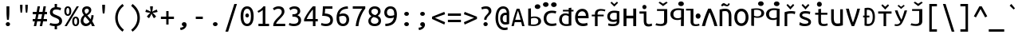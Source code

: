 SplineFontDB: 3.0
FontName: iNglis7805
FullName: iNglis7805
FamilyName: iNglis7805
Weight: Book
Copyright: qopirait font77
Version: 0.01
ItalicAngle: 0
UnderlinePosition: -213
UnderlineWidth: 20
Ascent: 800
Descent: 200
InvalidEm: 0
sfntRevision: 0x00000000
LayerCount: 2
Layer: 0 1 "Back" 1
Layer: 1 1 "Fore" 0
XUID: [1021 542 582384140 1239719]
StyleMap: 0x0040
FSType: 0
OS2Version: 3
OS2_WeightWidthSlopeOnly: 0
OS2_UseTypoMetrics: 0
CreationTime: 1304432203
ModificationTime: 1464622082
PfmFamily: 17
TTFWeight: 400
TTFWidth: 5
LineGap: 0
VLineGap: 0
Panose: 2 11 5 9 3 6 2 3 2 4
OS2TypoAscent: 693
OS2TypoAOffset: 0
OS2TypoDescent: -165
OS2TypoDOffset: 0
OS2TypoLinegap: 49
OS2WinAscent: 830
OS2WinAOffset: 0
OS2WinDescent: 170
OS2WinDOffset: 0
HheadAscent: 830
HheadAOffset: 0
HheadDescent: -170
HheadDOffset: 0
OS2SubXSize: 700
OS2SubYSize: 650
OS2SubXOff: 0
OS2SubYOff: 140
OS2SupXSize: 700
OS2SupYSize: 650
OS2SupXOff: 0
OS2SupYOff: 477
OS2StrikeYSize: 50
OS2StrikeYPos: 250
OS2CapHeight: 693
OS2XHeight: 520
OS2Vendor: 'DAMA'
OS2CodePages: 2000009f.56010000
OS2UnicodeRanges: e00002ff.5000205b.00000000.00000000
Lookup: 6 0 0 "'ss02' Style Set 2 lookup 0" { "'ss02' Style Set 2 lookup 0 subtable"  } ['afrc' ('cyrl' <'BGR ' 'MKD ' 'SRB ' 'dflt' > 'grek' <'dflt' > 'latn' <'AZE ' 'CRT ' 'MOL ' 'ROM ' 'TRK ' 'dflt' > ) 'ss02' ('cyrl' <'BGR ' 'MKD ' 'SRB ' 'dflt' > 'grek' <'dflt' > 'latn' <'AZE ' 'CRT ' 'MOL ' 'ROM ' 'TRK ' 'dflt' > ) ]
Lookup: 1 0 0 "'case' Case-Sensitive Forms lookup 1" { "'case' Case-Sensitive Forms lookup 1 subtable"  } ['case' ('cyrl' <'BGR ' 'MKD ' 'SRB ' 'dflt' > 'grek' <'dflt' > 'latn' <'AZE ' 'CRT ' 'TRK ' 'dflt' > ) ]
MarkAttachClasses: 1
DEI: 91125
ChainSub2: coverage "'ss02' Style Set 2 lookup 0 subtable" 0 0 0 1
 1 1 0
  Coverage: 0 
  BCoverage: 0 
 0
EndFPST
TtTable: prep
NPUSHB
 14
 159
 163
 175
 163
 2
 64
 157
 26
 33
 70
 155
 121
 42
 31
PUSHW_1
 -64
NPUSHB
 12
 154
 12
 18
 70
 151
 121
 72
 31
 149
 115
 42
 31
PUSHW_1
 -64
NPUSHB
 84
 148
 12
 18
 70
 146
 115
 19
 31
 145
 115
 72
 31
 143
 121
 42
 31
 142
 121
 72
 31
 140
 115
 42
 31
 139
 115
 72
 31
 129
 115
 42
 31
 138
 131
 42
 31
 137
 134
 72
 31
 136
 121
 42
 31
 133
 121
 72
 31
 131
 115
 19
 31
 130
 115
 42
 31
 127
 115
 72
 31
 120
 115
 42
 31
 124
 121
 42
 31
 175
 121
 191
 121
 207
 121
 3
 64
 121
 31
 35
 70
 118
 115
 42
 31
PUSHW_3
 257
 67
 256
NPUSHB
 34
 85
 104
 67
 103
 85
 102
 67
 101
 85
 100
 67
 97
 85
 99
 67
 96
 85
 98
 67
 95
 85
 94
 67
 93
 85
 92
 67
 91
 85
 90
 67
 89
 85
 176
PUSHW_1
 256
NPUSHB
 74
 1
 15
 101
 1
 15
 101
 127
 101
 143
 101
 3
 48
 97
 1
 16
 97
 48
 97
 96
 97
 144
 97
 176
 97
 224
 97
 6
 175
 95
 1
 0
 93
 1
 48
 93
 96
 93
 144
 93
 3
 88
 67
 86
 85
 87
 67
 85
 85
 83
 144
 77
 85
 82
 144
 75
 85
 81
 144
 74
 85
 80
 144
 73
 85
 70
 91
 66
 85
 69
 91
 65
 85
 84
 83
PUSHW_1
 256
PUSHB_4
 22
 1
 5
 1
PUSHW_1
 400
MPPEM
PUSHW_1
 999
GT
MPPEM
PUSHB_1
 8
LT
OR
PUSHB_1
 1
GETINFO
PUSHB_1
 37
GTEQ
PUSHB_1
 1
GETINFO
PUSHB_1
 64
LTEQ
AND
PUSHB_1
 6
GETINFO
PUSHB_1
 0
NEQ
AND
OR
IF
PUSHB_2
 1
 1
INSTCTRL
EIF
SCANCTRL
SCANTYPE
SCANTYPE
SVTCA[y-axis]
WS
SCVTCI
MPPEM
PUSHB_1
 29
GTEQ
IF
PUSHB_1
 160
SCVTCI
EIF
MPPEM
PUSHB_1
 72
GTEQ
IF
PUSHB_1
 64
SCVTCI
EIF
MPPEM
PUSHB_1
 128
GTEQ
IF
PUSHB_1
 0
SCVTCI
PUSHB_2
 22
 0
WS
EIF
CALL
CALL
SVTCA[y-axis]
CALL
CALL
CALL
CALL
CALL
CALL
CALL
CALL
DELTAC1
DELTAC2
DELTAC1
DELTAC1
DELTAC2
DELTAC1
DELTAC2
DELTAC1
CALL
CALL
CALL
CALL
CALL
CALL
CALL
CALL
CALL
SVTCA[x-axis]
CALL
SVTCA[y-axis]
CALL
DELTAC1
CALL
CALL
SVTCA[x-axis]
CALL
CALL
CALL
SVTCA[y-axis]
CALL
CALL
CALL
CALL
CALL
SVTCA[x-axis]
CALL
CALL
SVTCA[y-axis]
CALL
CALL
SVTCA[x-axis]
CALL
CALL
CALL
CALL
SVTCA[y-axis]
CALL
CALL
CALL
SVTCA[x-axis]
CALL
SVTCA[y-axis]
DELTAC2
RTG
EndTTInstrs
TtTable: fpgm
NPUSHB
 63
 88
 85
 84
 83
 82
 81
 80
 79
 78
 77
 76
 75
 74
 73
 72
 71
 70
 69
 68
 67
 66
 65
 64
 63
 62
 61
 60
 59
 58
 57
 56
 55
 54
 53
 47
 46
 45
 44
 40
 38
 37
 36
 35
 34
 31
 24
 20
 17
 16
 15
 13
 11
 10
 9
 8
 7
 6
 5
 4
 3
 2
 1
 0
FDEF
RCVT
SWAP
GC[cur]
ADD
DUP
PUSHB_1
 38
ADD
PUSHB_1
 4
MINDEX
SWAP
SCFS
SCFS
ENDF
FDEF
RCVT
SWAP
GC[cur]
SWAP
SUB
DUP
PUSHB_1
 38
SUB
PUSHB_1
 4
MINDEX
SWAP
SCFS
SCFS
ENDF
FDEF
RCVT
SWAP
GC[cur]
ADD
PUSHB_1
 32
SUB
DUP
PUSHB_1
 70
ADD
PUSHB_1
 4
MINDEX
SWAP
SCFS
SCFS
ENDF
FDEF
RCVT
SWAP
GC[cur]
SWAP
SUB
PUSHB_1
 32
ADD
DUP
PUSHB_1
 38
SUB
PUSHB_1
 32
SUB
PUSHB_1
 4
MINDEX
SWAP
SCFS
SCFS
ENDF
FDEF
RCVT
SWAP
GC[cur]
ADD
PUSHB_1
 64
SUB
DUP
PUSHB_1
 102
ADD
PUSHB_1
 4
MINDEX
SWAP
SCFS
SCFS
ENDF
FDEF
RCVT
SWAP
GC[cur]
SWAP
SUB
PUSHB_1
 64
ADD
DUP
PUSHB_1
 38
SUB
PUSHB_1
 64
SUB
PUSHB_1
 4
MINDEX
SWAP
SCFS
SCFS
ENDF
FDEF
SVTCA[x-axis]
SRP0
DUP
ALIGNRP
SVTCA[y-axis]
ALIGNRP
ENDF
FDEF
DUP
RCVT
SWAP
DUP
PUSHB_1
 205
WCVTP
SWAP
DUP
PUSHW_1
 346
LTEQ
IF
SWAP
DUP
PUSHB_1
 141
WCVTP
SWAP
EIF
DUP
PUSHB_1
 237
LTEQ
IF
SWAP
DUP
PUSHB_1
 77
WCVTP
SWAP
EIF
DUP
PUSHB_1
 4
MINDEX
LTEQ
IF
SWAP
DUP
PUSHB_1
 13
WCVTP
SWAP
EIF
POP
POP
ENDF
FDEF
DUP
DUP
RCVT
RTG
ROUND[Grey]
WCVTP
DUP
PUSHB_1
 1
ADD
DUP
RCVT
PUSHB_1
 70
SROUND
ROUND[Grey]
ROLL
RCVT
ADD
WCVTP
ENDF
FDEF
SVTCA[x-axis]
PUSHB_2
 11
 10
RS
SWAP
RS
NEG
SPVFS
ENDF
FDEF
SVTCA[y-axis]
PUSHB_2
 10
 11
RS
SWAP
RS
SFVFS
ENDF
FDEF
SVTCA[y-axis]
PUSHB_1
 40
SWAP
WCVTF
PUSHB_2
 1
 40
MIAP[no-rnd]
SVTCA[x-axis]
PUSHB_1
 40
SWAP
WCVTF
PUSHB_2
 2
 40
RCVT
MSIRP[no-rp0]
PUSHB_2
 2
 0
SFVTL[parallel]
GFV
ENDF
FDEF
DUP
RCVT
PUSHB_1
 3
CINDEX
RCVT
SUB
ABS
PUSHB_1
 80
LTEQ
IF
RCVT
WCVTP
ELSE
POP
POP
EIF
ENDF
FDEF
DUP
RCVT
PUSHB_1
 0
RS
ADD
WCVTP
ENDF
FDEF
SVTCA[x-axis]
PUSHB_1
 6
RS
PUSHB_1
 7
RS
NEG
SPVFS
ENDF
FDEF
DUP
ROUND[Black]
PUSHB_1
 64
SUB
PUSHB_1
 0
MAX
DUP
PUSHB_2
 44
 192
ROLL
MIN
PUSHW_1
 4096
DIV
ADD
CALL
GPV
ABS
SWAP
ABS
SUB
NOT
IF
PUSHB_1
 3
SUB
EIF
ENDF
FDEF
ROLL
SPVTCA[x-axis]
RCVT
ROLL
ROLL
SDPVTL[orthog]
PUSHB_1
 17
CALL
PUSHB_1
 41
SWAP
WCVTP
PUSHB_1
 41
ROFF
MIRP[rnd,grey]
RTG
ENDF
FDEF
RCVT
NEG
PUSHB_1
 44
SWAP
WCVTP
RCVT
PUSHB_1
 43
SWAP
WCVTP
ENDF
FDEF
MPPEM
GT
IF
RCVT
WCVTP
ELSE
POP
POP
EIF
ENDF
FDEF
SVTCA[x-axis]
PUSHB_1
 5
CINDEX
SRP0
SWAP
DUP
ROLL
MIRP[rp0,rnd,black]
SVTCA[y-axis]
PUSHB_1
 1
ADD
SWAP
MIRP[min,rnd,black]
MIRP[min,rnd,grey]
ENDF
FDEF
SVTCA[x-axis]
PUSHB_1
 5
CINDEX
SRP0
SWAP
DUP
ROLL
MIRP[rp0,rnd,black]
SVTCA[y-axis]
PUSHB_1
 1
SUB
SWAP
MIRP[min,rnd,black]
MIRP[min,rnd,grey]
ENDF
FDEF
SVTCA[x-axis]
PUSHB_1
 6
CINDEX
SRP0
MIRP[rp0,rnd,black]
SVTCA[y-axis]
MIRP[min,rnd,black]
MIRP[min,rnd,grey]
ENDF
FDEF
DUP
PUSHB_1
 1
ADD
SVTCA[x-axis]
SRP0
DUP
ALIGNRP
SVTCA[y-axis]
ALIGNRP
ENDF
FDEF
DUP
PUSHB_1
 1
SUB
SVTCA[x-axis]
SRP0
DUP
ALIGNRP
SVTCA[y-axis]
ALIGNRP
ENDF
FDEF
SVTCA[y-axis]
PUSHB_1
 7
RS
PUSHB_1
 6
RS
SFVFS
ENDF
FDEF
POP
POP
GPV
ABS
SWAP
ABS
MAX
PUSHW_1
 16384
DIV
ENDF
FDEF
POP
PUSHB_1
 128
LTEQ
IF
GPV
ABS
SWAP
ABS
MAX
PUSHW_1
 8192
DIV
ELSE
PUSHB_3
 0
 64
 47
CALL
EIF
PUSHB_1
 2
ADD
ENDF
FDEF
POP
PUSHB_1
 192
LTEQ
IF
GPV
ABS
SWAP
ABS
MAX
PUSHW_1
 5461
DIV
ELSE
PUSHB_3
 0
 128
 47
CALL
EIF
PUSHB_1
 2
ADD
ENDF
FDEF
GPV
ABS
SWAP
ABS
MAX
PUSHW_1
 16384
DIV
ADD
SWAP
POP
ENDF
FDEF
RCVT
SWAP
RCVT
ADD
SWAP
RCVT
ADD
SWAP
RCVT
ADD
SWAP
SROUND
ROUND[Grey]
RTG
PUSHB_1
 128
DIV
DUP
ENDF
FDEF
PUSHB_1
 4
MINDEX
PUSHB_1
 4
MINDEX
PUSHB_1
 4
CINDEX
PUSHB_1
 4
CINDEX
RCVT
SWAP
RCVT
DUP
PUSHB_1
 3
MINDEX
ADD
DIV
MUL
ROUND[Grey]
DUP
PUSHB_1
 3
MINDEX
SUB
NEG
ROLL
SWAP
WCVTP
WCVTP
ENDF
FDEF
DUP
RCVT
PUSHB_1
 0
EQ
IF
PUSHB_1
 64
WCVTP
DUP
RCVT
PUSHB_1
 64
SUB
WCVTP
ELSE
POP
POP
EIF
ENDF
FDEF
RCVT
PUSHB_2
 48
 47
RCVT
SWAP
RCVT
SUB
ADD
PUSHB_1
 1
ADD
ROUND[Black]
WCVTP
ENDF
FDEF
MPPEM
LTEQ
IF
PUSHB_1
 47
SWAP
WCVTF
PUSHB_1
 20
SWAP
WS
ELSE
POP
POP
EIF
ENDF
FDEF
MPPEM
LTEQ
IF
DUP
PUSHB_1
 3
CINDEX
RCVT
ROUND[Black]
GTEQ
IF
WCVTP
ELSE
POP
POP
EIF
ELSE
POP
POP
EIF
ENDF
FDEF
RCVT
PUSHB_1
 20
RS
PUSHB_1
 0
ADD
MUL
PUSHB_1
 1
ADD
ROUND[Black]
WCVTP
ENDF
FDEF
PUSHB_1
 47
RCVT
WCVTP
ENDF
FDEF
RCVT
SWAP
DUP
RCVT
ROLL
ADD
WCVTP
ENDF
FDEF
RCVT
SWAP
RCVT
ADD
WCVTP
ENDF
FDEF
MPPEM
SWAP
LTEQ
IF
PUSHW_2
 51
 -32
PUSHB_2
 52
 32
ELSE
PUSHB_4
 51
 0
 52
 0
EIF
WCVTP
WCVTP
ENDF
FDEF
PUSHB_1
 22
RS
IF
PUSHB_1
 3
MINDEX
RCVT
ROLL
IF
ABS
FLOOR
PUSHB_1
 31
ADD
ELSE
ABS
PUSHB_1
 32
ADD
FLOOR
DUP
IF
ELSE
POP
PUSHB_1
 64
EIF
PUSHB_1
 1
SUB
EIF
SWAP
IF
NEG
EIF
PUSHB_1
 41
SWAP
WCVTP
SWAP
SRP0
PUSHB_1
 41
MIRP[grey]
ELSE
POP
POP
POP
POP
POP
EIF
ENDF
FDEF
PUSHB_1
 22
RS
IF
PUSHB_1
 4
CINDEX
RCVT
ABS
PUSHB_1
 32
ADD
FLOOR
DUP
IF
ELSE
POP
PUSHB_1
 64
EIF
PUSHB_1
 1
SUB
SWAP
IF
NEG
EIF
PUSHB_1
 41
SWAP
WCVTP
PUSHB_1
 4
CINDEX
PUSHB_1
 7
CINDEX
SFVTL[parallel]
DUP
IF
SPVTCA[y-axis]
ELSE
SPVTCA[x-axis]
EIF
PUSHB_1
 5
CINDEX
SRP0
PUSHB_1
 4
CINDEX
DUP
GC[cur]
PUSHB_1
 4
CINDEX
SWAP
WS
ALIGNRP
PUSHB_1
 7
CINDEX
SRP0
PUSHB_1
 6
CINDEX
DUP
GC[cur]
PUSHB_1
 4
CINDEX
PUSHB_1
 1
ADD
SWAP
WS
ALIGNRP
DUP
IF
SVTCA[x-axis]
ELSE
SVTCA[y-axis]
EIF
PUSHB_1
 5
CINDEX
SRP0
PUSHB_1
 4
CINDEX
PUSHB_1
 41
MIRP[grey]
PUSHB_1
 7
CINDEX
SRP0
PUSHB_1
 6
CINDEX
PUSHB_1
 41
MIRP[grey]
PUSHB_1
 4
CINDEX
PUSHB_1
 7
CINDEX
SFVTL[parallel]
DUP
IF
SPVTCA[y-axis]
ELSE
SPVTCA[x-axis]
EIF
PUSHB_1
 4
CINDEX
PUSHB_1
 3
CINDEX
RS
SCFS
PUSHB_1
 6
CINDEX
PUSHB_1
 3
CINDEX
PUSHB_1
 1
ADD
RS
SCFS
ELSE
POP
EIF
POP
POP
POP
POP
POP
POP
POP
ENDF
FDEF
PUSHB_1
 22
RS
IF
PUSHB_1
 4
CINDEX
RCVT
ABS
PUSHB_1
 32
ADD
FLOOR
DUP
IF
ELSE
POP
PUSHB_1
 64
EIF
PUSHB_1
 1
SUB
SWAP
IF
ELSE
NEG
EIF
PUSHB_1
 41
SWAP
WCVTP
PUSHB_1
 5
CINDEX
PUSHB_1
 8
CINDEX
SFVTL[parallel]
DUP
IF
SPVTCA[y-axis]
ELSE
SPVTCA[x-axis]
EIF
PUSHB_1
 4
CINDEX
SRP0
PUSHB_1
 5
CINDEX
DUP
GC[cur]
PUSHB_1
 4
CINDEX
SWAP
WS
ALIGNRP
PUSHB_1
 4
CINDEX
PUSHB_1
 7
CINDEX
SFVTL[parallel]
PUSHB_1
 7
CINDEX
SRP0
PUSHB_1
 6
CINDEX
DUP
GC[cur]
PUSHB_1
 4
CINDEX
PUSHB_1
 1
ADD
SWAP
WS
ALIGNRP
DUP
IF
SVTCA[x-axis]
ELSE
SVTCA[y-axis]
EIF
PUSHB_1
 4
CINDEX
SRP0
PUSHB_1
 5
CINDEX
PUSHB_1
 41
MIRP[grey]
PUSHB_1
 41
DUP
RCVT
NEG
WCVTP
PUSHB_1
 7
CINDEX
SRP0
PUSHB_1
 6
CINDEX
PUSHB_1
 41
MIRP[grey]
PUSHB_1
 5
CINDEX
PUSHB_1
 8
CINDEX
SFVTL[parallel]
DUP
IF
SPVTCA[y-axis]
ELSE
SPVTCA[x-axis]
EIF
PUSHB_1
 5
CINDEX
PUSHB_1
 3
CINDEX
RS
SCFS
PUSHB_1
 4
CINDEX
PUSHB_1
 7
CINDEX
SFVTL[parallel]
PUSHB_1
 6
CINDEX
PUSHB_1
 3
CINDEX
PUSHB_1
 1
ADD
RS
SCFS
ELSE
POP
EIF
POP
POP
POP
POP
POP
POP
POP
ENDF
FDEF
SPVTCA[y-axis]
PUSHB_1
 4
CINDEX
DUP
DUP
GC[cur]
PUSHB_1
 4
CINDEX
SWAP
WS
PUSHB_1
 5
CINDEX
SFVTL[parallel]
PUSHB_1
 3
CINDEX
RCVT
SCFS
POP
POP
POP
POP
ENDF
FDEF
SPVTCA[y-axis]
PUSHB_1
 3
CINDEX
DUP
PUSHB_1
 4
CINDEX
SFVTL[parallel]
PUSHB_1
 2
CINDEX
RS
SCFS
POP
POP
POP
ENDF
FDEF
RCVT
SWAP
DUP
RCVT
RTG
DUP
PUSHB_1
 0
LT
DUP
IF
SWAP
NEG
SWAP
EIF
SWAP
ROUND[Grey]
DUP
PUSHB_1
 64
LT
IF
POP
PUSHB_1
 64
EIF
SWAP
IF
NEG
EIF
ROLL
ADD
WCVTP
ENDF
FDEF
MPPEM
GTEQ
SWAP
MPPEM
LTEQ
AND
IF
DUP
RCVT
ROLL
ADD
WCVTP
ELSE
POP
POP
EIF
ENDF
FDEF
MPPEM
EQ
IF
DUP
RCVT
ROLL
ADD
WCVTP
ELSE
POP
POP
EIF
ENDF
FDEF
MPPEM
GTEQ
SWAP
MPPEM
LTEQ
AND
IF
SHPIX
ELSE
POP
POP
EIF
ENDF
FDEF
MPPEM
EQ
IF
SHPIX
ELSE
POP
POP
EIF
ENDF
FDEF
PUSHB_1
 2
RS
EQ
IF
PUSHB_1
 70
CALL
ELSE
POP
POP
POP
POP
EIF
ENDF
FDEF
PUSHB_1
 2
RS
EQ
IF
PUSHB_1
 71
CALL
ELSE
POP
POP
POP
EIF
ENDF
FDEF
PUSHB_1
 2
RS
EQ
IF
PUSHB_1
 72
CALL
ELSE
POP
POP
POP
POP
EIF
ENDF
FDEF
PUSHB_1
 2
RS
EQ
IF
PUSHB_1
 73
CALL
ELSE
POP
POP
POP
EIF
ENDF
FDEF
DUP
ROLL
SFVTL[parallel]
SWAP
MPPEM
GTEQ
ROLL
MPPEM
LTEQ
AND
IF
SWAP
SHPIX
ELSE
POP
POP
EIF
ENDF
FDEF
SVTCA[y-axis]
DUP
ROLL
MD[grid]
PUSHB_1
 0
LTEQ
IF
PUSHB_1
 64
SWAP
DUP
ROLL
SHPIX
SRP2
SHC[rp2]
ELSE
POP
POP
EIF
ENDF
FDEF
SVTCA[x-axis]
GC[cur]
SWAP
GC[cur]
ADD
SWAP
GC[cur]
SUB
SWAP
DUP
SRP0
DUP
GC[cur]
ROLL
SUB
PUSHW_1
 -128
DIV
ROLL
PUSHB_2
 64
 64
ROLL
WCVTF
RCVT
ADD
ROUND[Grey]
MSIRP[no-rp0]
ENDF
FDEF
DUP
ROLL
SWAP
MD[grid]
ABS
ROLL
SWAP
GTEQ
IF
ALIGNRP
ELSE
POP
EIF
ENDF
FDEF
MPPEM
GT
IF
RDTG
ELSE
ROFF
EIF
ENDF
FDEF
PUSHB_1
 18
SVTCA[y-axis]
MPPEM
SVTCA[x-axis]
MPPEM
EQ
WS
ENDF
FDEF
PUSHB_2
 2
 0
WS
PUSHB_2
 35
 1
GETINFO
LTEQ
PUSHB_2
 64
 1
GETINFO
GTEQ
AND
IF
PUSHW_2
 4096
 32
GETINFO
EQ
IF
PUSHB_2
 2
 1
WS
EIF
EIF
ENDF
FDEF
RCVT
RTG
ROUND[Grey]
SWAP
MPPEM
LTEQ
IF
SWAP
DUP
RCVT
DUP
ABS
PUSHB_1
 64
LT
IF
RUTG
EIF
ROUND[Grey]
ROLL
ADD
EIF
WCVTP
ENDF
FDEF
PUSHB_1
 0
SZPS
PUSHB_1
 2
CINDEX
PUSHB_1
 2
CINDEX
SVTCA[x-axis]
PUSHB_1
 1
SWAP
MIAP[no-rnd]
SVTCA[y-axis]
PUSHB_1
 2
SWAP
MIAP[no-rnd]
PUSHB_2
 1
 2
SPVTL[parallel]
GPV
PUSHB_1
 10
SWAP
NEG
WS
PUSHB_1
 11
SWAP
WS
SVTCA[x-axis]
PUSHB_1
 1
SWAP
MIAP[rnd]
SVTCA[y-axis]
PUSHB_1
 2
SWAP
MIAP[rnd]
PUSHB_2
 1
 2
SPVTL[parallel]
GPV
PUSHB_1
 6
SWAP
NEG
WS
PUSHB_1
 7
SWAP
WS
PUSHB_1
 1
SZPS
SVTCA[x-axis]
ENDF
EndTTInstrs
ShortTable: cvt  260
  0
  0
  0
  0
  0
  0
  0
  0
  0
  0
  0
  0
  0
  0
  0
  0
  0
  0
  0
  0
  0
  0
  0
  0
  0
  0
  0
  0
  0
  0
  0
  0
  0
  0
  0
  0
  0
  0
  0
  0
  0
  0
  0
  0
  0
  0
  0
  0
  0
  0
  0
  0
  0
  0
  0
  0
  0
  0
  0
  0
  0
  0
  0
  0
  0
  619
  0
  0
  0
  13
  -13
  0
  0
  464
  0
  -165
  0
  693
  0
  0
  10
  -10
  -10
  10
  0
  0
  619
  -14
  14
  619
  14
  0
  -14
  308
  -14
  281
  624
  376
  -14
  9
  -9
  250
  9
  0
  -9
  0
  0
  0
  0
  0
  0
  0
  0
  0
  0
  82
  0
  0
  84
  0
  82
  70
  0
  58
  72
  0
  66
  82
  0
  82
  85
  115
  61
  70
  67
  0
  72
  67
  120
  82
  84
  67
  70
  72
  0
  82
  96
  0
  135
  84
  60
  70
  54
  0
  135
  72
  60
  45
  0
  0
  0
  0
  0
  42
  0
  0
  0
  0
  0
  0
  0
  0
  0
  0
  0
  0
  0
  0
  0
  0
  0
  0
  0
  0
  0
  0
  0
  0
  0
  0
  0
  0
  0
  0
  0
  0
  0
  0
  0
  0
  0
  0
  0
  0
  0
  0
  0
  0
  0
  0
  0
  0
  0
  0
  0
  0
  0
  0
  0
  0
  0
  0
  0
  0
  0
  0
  0
  0
  0
  0
  0
  0
  0
  0
  0
  0
  0
  0
  0
  0
  0
  0
  0
  0
  0
  0
  0
  0
  0
  0
  0
  0
  0
  0
  0
  0
  281
  -9
  33
  633
EndShort
ShortTable: maxp 16
  1
  0
  111
  67
  5
  52
  3
  2
  16
  47
  89
  0
  1447
  288
  2
  1
EndShort
LangName: 1033 "" "" "Regular" "FontForge 2.0 : iNglis7805 : 27-5-2016" "" "Version 0.01" "" "Font77" "Font77" "Font77" "" "http://www.font77.com/" "http://www.font77.com/" "" "" "" "iNglis7805" "Regular" "iNglis7805"
GaspTable: 1 65535 2 1
Encoding: UnicodeBmp
UnicodeInterp: none
NameList: AGL For New Fonts
DisplaySize: -48
AntiAlias: 1
FitToEm: 0
WinInfo: 52 26 9
BeginChars: 65539 111

StartChar: .notdef
Encoding: 65536 -1 0
Width: 500
Flags: W
TtInstrs:
PUSHB_2
 1
 0
MDAP[rnd]
ALIGNRP
PUSHB_3
 7
 4
 2
MIRP[min,rnd,black]
SHP[rp2]
PUSHB_2
 6
 5
MDRP[rp0,min,rnd,grey]
ALIGNRP
PUSHB_3
 3
 2
 2
MIRP[min,rnd,black]
SHP[rp2]
SVTCA[y-axis]
PUSHB_2
 3
 0
MDAP[rnd]
ALIGNRP
PUSHB_3
 5
 4
 2
MIRP[min,rnd,black]
SHP[rp2]
PUSHB_3
 7
 6
 3
MIRP[rp0,min,rnd,grey]
ALIGNRP
PUSHB_3
 1
 2
 2
MIRP[min,rnd,black]
SHP[rp2]
EndTTInstrs
LayerCount: 2
Fore
SplineSet
33 0 m 1,0,-1
 33 666 l 1,1,-1
 298 666 l 1,2,-1
 298 0 l 1,3,-1
 33 0 l 1,0,-1
66 33 m 1,4,-1
 265 33 l 1,5,-1
 265 633 l 1,6,-1
 66 633 l 1,7,-1
 66 33 l 1,4,-1
EndSplineSet
EndChar

StartChar: .null
Encoding: 65537 -1 1
Width: 1000
GlyphClass: 2
Flags: W
LayerCount: 2
EndChar

StartChar: nonmarkingreturn
Encoding: 65538 -1 2
Width: 1000
GlyphClass: 2
Flags: W
LayerCount: 2
EndChar

StartChar: space
Encoding: 32 32 3
Width: 500
GlyphClass: 2
Flags: W
LayerCount: 2
EndChar

StartChar: exclam
Encoding: 33 33 4
Width: 500
GlyphClass: 2
Flags: W
TtInstrs:
NPUSHB
 17
 0
 145
 11
 11
 23
 148
 17
 17
 27
 26
 6
 20
 154
 14
 92
 12
 89
SVTCA[y-axis]
MIAP[rnd]
MIAP[rnd]
MIRP[rp0,min,rnd,black]
MDRP[min,rnd,white]
SVTCA[x-axis]
SRP1
SRP2
IP
MDAP[rnd]
MIRP[min,rnd,black]
SHP[rp1]
MDAP[rnd]
MIRP[min,rnd,black]
IUP[x]
IUP[y]
EndTTInstrs
LayerCount: 2
Fore
SplineSet
293 451 m 2,0,1
 293 414 293 414 292 383 c 128,-1,2
 291 352 291 352 288.5 324 c 128,-1,3
 286 296 286 296 283 268.5 c 128,-1,4
 280 241 280 241 277 211 c 1,5,-1
 220 211 l 1,6,7
 217 241 217 241 214 268.5 c 128,-1,8
 211 296 211 296 208.5 324 c 128,-1,9
 206 352 206 352 205 383 c 128,-1,10
 204 414 204 414 204 451 c 2,11,-1
 204 619 l 1,12,-1
 293 619 l 1,13,-1
 293 451 l 2,0,1
248 -12 m 0,14,15
 221 -12 221 -12 201 6.5 c 128,-1,16
 181 25 181 25 181 56 c 256,17,18
 181 87 181 87 201 105.5 c 128,-1,19
 221 124 221 124 248 124 c 0,20,21
 276 124 276 124 295.5 105.5 c 128,-1,22
 315 87 315 87 315 56 c 256,23,24
 315 25 315 25 295.5 6.5 c 128,-1,25
 276 -12 276 -12 248 -12 c 0,14,15
EndSplineSet
EndChar

StartChar: quotedbl
Encoding: 34 34 5
Width: 500
GlyphClass: 2
Flags: W
TtInstrs:
PUSHB_8
 10
 19
 0
 9
 15
 4
 19
 0
SVTCA[y-axis]
MDAP[rnd]
SHP[rp2]
MDRP[min,rnd,black]
SHP[rp2]
SVTCA[x-axis]
MDAP[rnd]
MDRP[rp0,min,rnd,black]
MDRP[rp0,min,rnd,white]
MDRP[min,rnd,black]
IUP[x]
IUP[y]
EndTTInstrs
LayerCount: 2
Fore
SplineSet
206 679 m 1,0,-1
 206 634 l 2,1,2
 206 590 206 590 201 533.5 c 128,-1,3
 196 477 196 477 188 430 c 1,4,-1
 146 430 l 1,5,6
 139 477 139 477 134 533.5 c 128,-1,7
 129 590 129 590 129 635 c 2,8,-1
 129 679 l 1,9,-1
 206 679 l 1,0,-1
371 679 m 1,10,-1
 371 634 l 2,11,12
 371 590 371 590 366 533.5 c 128,-1,13
 361 477 361 477 354 430 c 1,14,-1
 312 430 l 1,15,16
 304 477 304 477 299 533.5 c 128,-1,17
 294 590 294 590 294 635 c 2,18,-1
 294 679 l 1,19,-1
 371 679 l 1,10,-1
EndSplineSet
EndChar

StartChar: numbersign
Encoding: 35 35 6
Width: 500
GlyphClass: 2
Flags: W
TtInstrs:
NPUSHB
 90
 13
 10
 9
 6
 5
 14
 5
 14
 145
 15
 16
 29
 30
 3
 4
 15
 4
 15
 18
 20
 23
 24
 27
 0
 19
 0
 2
 31
 28
 17
 18
 1
 18
 145
 19
 19
 22
 26
 33
 0
 145
 1
 4
 145
 5
 5
 11
 7
 32
 19
 89
 18
 89
 15
 89
 29
 28
 23
 10
 151
 13
 20
 17
 16
 13
 27
 3
 2
 6
 151
 9
 31
 30
 24
 9
 13
 9
 13
 9
 5
 14
 89
 5
 96
 4
 96
 1
 96
 0
 96
SVTCA[y-axis]
MIAP[rnd]
MIAP[rnd]
MIAP[rnd]
MIAP[rnd]
MIAP[rnd]
SRP2
IP
IP
MDAP[rnd]
MDAP[rnd]
SRP1
SHP[rp1]
SHP[rp1]
SHP[rp1]
SRP0
MIRP[min,rnd,black]
SHP[rp2]
SHP[rp2]
SHP[rp2]
SRP1
SHP[rp1]
SHP[rp1]
SHP[rp1]
SRP0
MIRP[min,rnd,black]
SHP[rp2]
SHP[rp2]
SHP[rp2]
MIAP[rnd]
MIAP[rnd]
MIAP[rnd]
SVTCA[x-axis]
SRP0
MDRP[rnd,white]
SHP[rp2]
SHP[rp2]
MDAP[rnd]
MIRP[rp0,min,rnd,black]
MDRP[rp0,min,rnd,white]
MIRP[min,rnd,black]
SRP0
MDRP[min,rnd,white]
SHP[rp2]
SHP[rp2]
MDAP[rnd]
MIRP[rp0,min,rnd,black]
RDTG
SDPVTL[orthog]
MDRP[rnd,grey]
MDRP[rnd,grey]
MDRP[rnd,grey]
MDRP[rnd,grey]
SRP0
SDPVTL[orthog]
MDRP[rnd,grey]
MDRP[rnd,grey]
MDRP[rnd,grey]
MDRP[rnd,grey]
SVTCA[x-axis]
RTG
SRP0
MDRP[min,rnd,white]
SRP0
RDTG
SDPVTL[orthog]
MDRP[rnd,grey]
MDRP[rnd,grey]
MDRP[rnd,grey]
MDRP[rnd,grey]
SVTCA[x-axis]
RTG
SRP0
MIRP[min,rnd,black]
SRP0
RDTG
SDPVTL[orthog]
MDRP[rnd,grey]
MDRP[rnd,grey]
MDRP[rnd,grey]
MDRP[rnd,grey]
IUP[x]
IUP[y]
EndTTInstrs
LayerCount: 2
Fore
SplineSet
321 0 m 1,0,-1
 246 0 l 1,1,-1
 277 163 l 1,2,-1
 166 163 l 1,3,-1
 135 0 l 1,4,-1
 60 0 l 1,5,-1
 91 163 l 1,6,-1
 27 163 l 1,7,-1
 27 230 l 1,8,-1
 104 230 l 1,9,-1
 134 389 l 1,10,-1
 27 389 l 1,11,-1
 27 455 l 1,12,-1
 148 455 l 1,13,-1
 179 619 l 1,14,-1
 254 619 l 1,15,-1
 223 455 l 1,16,-1
 334 455 l 1,17,-1
 364 619 l 1,18,-1
 439 619 l 1,19,-1
 409 455 l 1,20,-1
 473 455 l 1,21,-1
 473 389 l 1,22,-1
 396 389 l 1,23,-1
 365 230 l 1,24,-1
 473 230 l 1,25,-1
 473 163 l 1,26,-1
 352 163 l 1,27,-1
 321 0 l 1,0,-1
320 389 m 1,28,-1
 210 389 l 1,29,-1
 179 230 l 1,30,-1
 289 230 l 1,31,-1
 320 389 l 1,28,-1
EndSplineSet
EndChar

StartChar: dollar
Encoding: 36 36 7
Width: 500
GlyphClass: 2
Flags: W
TtInstrs:
NPUSHB
 17
 49
 24
 18
 0
 77
 49
 32
 15
 17
 0
 76
 49
 40
 14
 0
 77
 43
PUSHW_1
 -24
PUSHB_5
 11
 12
 0
 76
 42
PUSHW_1
 -40
PUSHB_5
 9
 10
 0
 76
 39
PUSHW_1
 -32
PUSHB_4
 16
 0
 77
 39
PUSHW_1
 -24
PUSHB_5
 13
 14
 0
 76
 38
PUSHW_1
 -16
PUSHB_4
 16
 0
 77
 34
PUSHW_1
 -24
NPUSHB
 60
 15
 0
 77
 17
 40
 9
 10
 0
 76
 13
 32
 16
 0
 77
 9
 32
 10
 0
 77
 21
 44
 139
 18
 47
 47
 15
 41
 24
 24
 5
 140
 41
 55
 50
 50
 31
 140
 15
 54
 10
 47
 28
 36
 21
 51
 51
 0
 143
 44
 47
 46
 46
 54
 25
 25
 28
 143
 18
 21
 19
SVTCA[y-axis]
MDAP[rnd]
MDRP[rp0,min,rnd,black]
SHP[rp2]
MIRP[min,rnd,black]
SHP[rp2]
MDAP[rnd]
SRP1
SHP[rp1]
MDAP[rnd]
MDRP[rp0,min,rnd,black]
SHP[rp2]
MIRP[min,rnd,black]
SHP[rp2]
MDAP[rnd]
SRP1
IP
SRP1
SRP2
IP
SVTCA[x-axis]
SRP0
MDRP[rp0,rnd,white]
MIRP[min,rnd,black]
SHP[rp1]
MDAP[rnd]
SRP0
MDRP[rp0,min,rnd,white]
MIRP[min,rnd,black]
SHP[rp1]
MDAP[rnd]
SRP1
SRP2
IP
MDAP[rnd]
SHP[rp1]
MIRP[min,rnd,black]
SHP[rp2]
IUP[x]
IUP[y]
CALL
CALL
CALL
CALL
CALL
CALL
CALL
CALL
CALL
CALL
CALL
CALL
EndTTInstrs
LayerCount: 2
Fore
SplineSet
233 85 m 0,0,1
 269 85 269 85 293.5 90.5 c 128,-1,2
 318 96 318 96 332 106.5 c 128,-1,3
 346 117 346 117 352 131.5 c 128,-1,4
 358 146 358 146 358 163 c 0,5,6
 358 188 358 188 346 205.5 c 128,-1,7
 334 223 334 223 313.5 236.5 c 128,-1,8
 293 250 293 250 267 260.5 c 128,-1,9
 241 271 241 271 213 281 c 0,10,11
 186 291 186 291 159.5 303 c 128,-1,12
 133 315 133 315 112.5 332.5 c 128,-1,13
 92 350 92 350 79 374.5 c 128,-1,14
 66 399 66 399 66 435 c 0,15,16
 66 499 66 499 104 539 c 128,-1,17
 142 579 142 579 214 590 c 1,18,-1
 214 693 l 1,19,-1
 288 693 l 1,20,-1
 288 593 l 1,21,22
 328 591 328 591 361.5 583.5 c 128,-1,23
 395 576 395 576 415 568 c 1,24,-1
 398 498 l 1,25,26
 377 506 377 506 345 514.5 c 128,-1,27
 313 523 313 523 264 523 c 0,28,29
 210 523 210 523 181.5 503 c 128,-1,30
 153 483 153 483 153 445 c 0,31,32
 153 424 153 424 161.5 410 c 128,-1,33
 170 396 170 396 186 385 c 128,-1,34
 202 374 202 374 223.5 365 c 128,-1,35
 245 356 245 356 272 346 c 0,36,37
 306 333 306 333 338 318.5 c 128,-1,38
 370 304 370 304 394 284 c 128,-1,39
 418 264 418 264 432.5 236 c 128,-1,40
 447 208 447 208 447 169 c 0,41,42
 447 110 447 110 408 69 c 128,-1,43
 369 28 369 28 288 18 c 1,44,-1
 288 -97 l 1,45,-1
 214 -97 l 1,46,-1
 214 15 l 1,47,48
 151 17 151 17 112 29 c 128,-1,49
 73 41 73 41 54 52 c 1,50,-1
 76 121 l 1,51,52
 103 108 103 108 140 96.5 c 128,-1,53
 177 85 177 85 233 85 c 0,0,1
EndSplineSet
EndChar

StartChar: percent
Encoding: 37 37 8
Width: 500
GlyphClass: 2
Flags: W
TtInstrs:
NPUSHB
 72
 224
 28
 240
 28
 2
 28
 239
 46
 255
 46
 2
 46
 224
 40
 240
 40
 2
 40
 34
 0
 2
 1
 2
 141
 3
 0
 20
 3
 0
 3
 3
 34
 53
 239
 10
 255
 10
 2
 10
 224
 16
 240
 16
 2
 16
 239
 22
 255
 22
 2
 22
 4
 1
 1
 4
 52
 43
 31
 49
 37
 87
 25
 13
 19
 7
 88
 2
 3
 86
 0
 1
 85
SVTCA[y-axis]
MIAP[rnd]
SHP[rp1]
MIAP[rnd]
SHP[rp1]
MIAP[rnd]
MDRP[min,rnd,black]
MDRP[rp0,min,rnd,grey]
MDRP[min,rnd,black]
MIAP[rnd]
MDRP[min,rnd,black]
MDRP[rp0,min,rnd,grey]
MDRP[min,rnd,black]
SVTCA[x-axis]
SRP0
MDRP[rnd,white]
SHP[rp2]
MDAP[rnd]
SRP0
MDRP[rp0,min,rnd,black]
DELTAP1
MDRP[rp0,min,rnd,white]
DELTAP1
MDRP[min,rnd,black]
DELTAP1
SRP0
MDRP[min,rnd,white]
SHP[rp2]
MDAP[rnd]
SDPVTL[orthog]
CALL
SDPVTL[orthog]
RDTG
MDRP[rnd,grey]
SVTCA[x-axis]
RTG
SRP0
MDRP[rp0,min,rnd,black]
DELTAP1
MDRP[rp0,min,rnd,white]
DELTAP1
MDRP[min,rnd,black]
DELTAP1
IUP[x]
IUP[y]
EndTTInstrs
LayerCount: 2
Fore
SplineSet
95 0 m 1,0,-1
 25 0 l 1,1,-1
 404 619 l 1,2,-1
 474 619 l 1,3,-1
 95 0 l 1,0,-1
18 477 m 256,4,5
 18 553 18 553 47 592.5 c 128,-1,6
 76 632 76 632 127 632 c 256,7,8
 178 632 178 632 207 592.5 c 128,-1,9
 236 553 236 553 236 477 c 256,10,11
 236 401 236 401 207 361 c 128,-1,12
 178 321 178 321 127 321 c 256,13,14
 76 321 76 321 47 361 c 128,-1,15
 18 401 18 401 18 477 c 256,4,5
174 477 m 256,16,17
 174 522 174 522 162 551 c 128,-1,18
 150 580 150 580 127 580 c 256,19,20
 104 580 104 580 91.5 551 c 128,-1,21
 79 522 79 522 79 477 c 256,22,23
 79 432 79 432 91.5 403 c 128,-1,24
 104 374 104 374 127 374 c 256,25,26
 150 374 150 374 162 403 c 128,-1,27
 174 432 174 432 174 477 c 256,16,17
265 142 m 256,28,29
 265 218 265 218 293.5 257.5 c 128,-1,30
 322 297 322 297 373 297 c 256,31,32
 424 297 424 297 453 257.5 c 128,-1,33
 482 218 482 218 482 142 c 256,34,35
 482 66 482 66 453 26.5 c 128,-1,36
 424 -13 424 -13 373 -13 c 256,37,38
 322 -13 322 -13 293.5 26.5 c 128,-1,39
 265 66 265 66 265 142 c 256,28,29
421 142 m 256,40,41
 421 187 421 187 408.5 216 c 128,-1,42
 396 245 396 245 373 245 c 256,43,44
 350 245 350 245 338 216 c 128,-1,45
 326 187 326 187 326 142 c 256,46,47
 326 97 326 97 338 68 c 128,-1,48
 350 39 350 39 373 39 c 256,49,50
 396 39 396 39 408.5 68 c 128,-1,51
 421 97 421 97 421 142 c 256,40,41
EndSplineSet
EndChar

StartChar: ampersand
Encoding: 38 38 9
Width: 500
GlyphClass: 2
Flags: W
TtInstrs:
PUSHB_7
 65
 32
 17
 18
 0
 76
 49
PUSHW_1
 -32
PUSHB_4
 18
 0
 77
 49
PUSHW_1
 -24
PUSHB_4
 17
 0
 77
 49
PUSHW_1
 -16
PUSHB_4
 15
 0
 77
 45
PUSHW_1
 -24
NPUSHB
 9
 15
 0
 77
 44
 8
 8
 0
 77
 38
PUSHW_1
 -24
NPUSHB
 31
 9
 13
 0
 76
 32
 24
 12
 0
 77
 32
 16
 11
 0
 77
 32
 24
 9
 10
 0
 76
 26
 24
 17
 0
 77
 26
 48
 8
 0
 77
 17
PUSHW_1
 -40
PUSHB_4
 16
 0
 77
 17
PUSHW_1
 -24
PUSHB_4
 14
 0
 77
 2
PUSHW_1
 -48
PUSHB_4
 18
 0
 77
 2
PUSHW_1
 -24
PUSHB_4
 17
 0
 77
 2
PUSHW_1
 -32
PUSHB_4
 16
 0
 77
 2
PUSHW_1
 -16
PUSHB_4
 14
 0
 77
 1
PUSHW_1
 -16
PUSHB_4
 18
 0
 77
 1
PUSHW_1
 -24
NPUSHB
 60
 17
 0
 77
 55
 118
 40
 40
 7
 16
 52
 44
 27
 4
 30
 14
 118
 10
 3
 43
 64
 4
 61
 13
 13
 6
 115
 7
 68
 61
 118
 30
 30
 47
 118
 24
 67
 64
 44
 27
 43
 16
 10
 3
 52
 43
 52
 6
 6
 50
 58
 124
 35
 69
 50
 124
 19
 70
 13
 14
 66
SVTCA[y-axis]
MIAP[rnd]
SHP[rp1]
MIAP[rnd]
MIRP[min,rnd,black]
MIAP[rnd]
MIRP[min,rnd,black]
SRP2
IP
MDAP[rnd]
IP
IP
SRP1
SHP[rp1]
SHP[rp1]
SHP[rp1]
SRP1
SHP[rp1]
SHP[rp1]
SHP[rp1]
SVTCA[x-axis]
SRP0
MDRP[rp0,rnd,white]
MIRP[min,rnd,black]
SHP[rp1]
MDAP[rnd]
MIRP[min,rnd,black]
SRP0
MDRP[rp0,min,rnd,white]
MIRP[min,rnd,black]
SHP[rp1]
MDAP[rnd]
SRP2
SLOOP
IP
MIRP[min,rnd,black]
SRP1
SLOOP
IP
SRP1
SHP[rp1]
MDAP[rnd]
MIRP[min,rnd,black]
IUP[x]
IUP[y]
CALL
CALL
CALL
CALL
CALL
CALL
CALL
CALL
CALL
CALL
CALL
CALL
CALL
CALL
CALL
CALL
CALL
CALL
CALL
CALL
EndTTInstrs
LayerCount: 2
Fore
SplineSet
272 283 m 2,0,1
 289 263 289 263 307.5 242.5 c 128,-1,2
 326 222 326 222 345 199 c 1,3,4
 353 227 353 227 359 260 c 128,-1,5
 365 293 365 293 368 333 c 1,6,-1
 437 324 l 1,7,8
 431 266 431 266 419.5 220.5 c 128,-1,9
 408 175 408 175 391 138 c 1,10,11
 414 106 414 106 435 72 c 128,-1,12
 456 38 456 38 473 0 c 1,13,-1
 386 0 l 1,14,15
 369 35 369 35 348 67 c 1,16,17
 316 27 316 27 276.5 9.5 c 128,-1,18
 237 -8 237 -8 194 -8 c 0,19,20
 156 -8 156 -8 126 4.5 c 128,-1,21
 96 17 96 17 75 39 c 128,-1,22
 54 61 54 61 42.5 90 c 128,-1,23
 31 119 31 119 31 151 c 0,24,25
 31 198 31 198 55.5 246 c 128,-1,26
 80 294 80 294 133 335 c 1,27,28
 107 370 107 370 91 406 c 128,-1,29
 75 442 75 442 75 480 c 0,30,31
 75 519 75 519 87.5 548 c 128,-1,32
 100 577 100 577 121 595.5 c 128,-1,33
 142 614 142 614 169.5 623.5 c 128,-1,34
 197 633 197 633 226 633 c 0,35,36
 252 633 252 633 277 625 c 128,-1,37
 302 617 302 617 321 600.5 c 128,-1,38
 340 584 340 584 351.5 560 c 128,-1,39
 363 536 363 536 363 505 c 0,40,41
 363 459 363 459 333 410.5 c 128,-1,42
 303 362 303 362 238 321 c 1,43,-1
 272 283 l 2,0,1
172 285 m 1,44,45
 143 259 143 259 128.5 225 c 128,-1,46
 114 191 114 191 114 159 c 0,47,48
 114 120 114 120 134 94.5 c 128,-1,49
 154 69 154 69 183 62.5 c 128,-1,50
 212 56 212 56 246 70.5 c 128,-1,51
 280 85 280 85 308 125 c 1,52,53
 275 170 275 170 239.5 208.5 c 128,-1,54
 204 247 204 247 172 285 c 1,44,45
288 496 m 0,55,56
 288 532 288 532 268.5 550 c 128,-1,57
 249 568 249 568 224 568 c 0,58,59
 198 568 198 568 175.5 547.5 c 128,-1,60
 153 527 153 527 153 486 c 0,61,62
 153 457 153 457 162 432 c 128,-1,63
 171 407 171 407 200 369 c 1,64,65
 248 399 248 399 268 433 c 128,-1,66
 288 467 288 467 288 496 c 0,55,56
EndSplineSet
EndChar

StartChar: quotesingle
Encoding: 39 39 10
Width: 500
GlyphClass: 2
Flags: W
TtInstrs:
PUSHB_8
 1
 145
 12
 12
 15
 14
 7
 13
SVTCA[y-axis]
MDAP[rnd]
MDRP[min,rnd,black]
SVTCA[x-axis]
SRP1
SRP2
IP
MDAP[rnd]
MIRP[min,rnd,black]
IUP[x]
IUP[y]
EndTTInstrs
LayerCount: 2
Fore
SplineSet
293 679 m 1,0,-1
 293 634 l 2,1,2
 293 612 293 612 291.5 583.5 c 128,-1,3
 290 555 290 555 287.5 524.5 c 128,-1,4
 285 494 285 494 282 464.5 c 128,-1,5
 279 435 279 435 275 412 c 1,6,-1
 224 412 l 1,7,8
 220 435 220 435 217 464.5 c 128,-1,9
 214 494 214 494 211.5 524.5 c 128,-1,10
 209 555 209 555 207.5 584 c 128,-1,11
 206 613 206 613 206 635 c 2,12,-1
 206 679 l 1,13,-1
 293 679 l 1,0,-1
EndSplineSet
EndChar

StartChar: parenleft
Encoding: 40 40 11
Width: 500
GlyphClass: 2
Flags: W
TtInstrs:
PUSHW_2
 7
 -32
PUSHB_4
 18
 0
 77
 7
PUSHW_1
 -16
PUSHB_4
 17
 0
 77
 6
PUSHW_1
 -32
PUSHB_4
 17
 0
 77
 6
PUSHW_1
 -32
PUSHB_4
 14
 0
 77
 1
PUSHW_1
 -32
PUSHB_4
 18
 0
 77
 1
PUSHW_1
 -24
PUSHB_4
 17
 0
 77
 1
PUSHW_1
 -16
PUSHB_4
 14
 0
 77
 14
PUSHW_1
 -16
NPUSHB
 9
 13
 0
 77
 10
 24
 13
 0
 77
 5
PUSHW_1
 -24
NPUSHB
 21
 15
 0
 77
 2
 32
 15
 0
 77
 15
 9
 9
 0
 8
 3
 12
 17
 0
 15
 90
 8
 9
SVTCA[y-axis]
MDAP[rnd]
SHP[rp1]
MIAP[rnd]
SHP[rp1]
SVTCA[x-axis]
SRP0
MDRP[rp0,rnd,white]
MDRP[rp0,min,rnd,black]
MDRP[min,rnd,white]
SHP[rp2]
SHP[rp2]
SRP1
SHP[rp1]
IUP[x]
IUP[y]
SVTCA[y-axis]
CALL
CALL
CALL
CALL
SVTCA[x-axis]
CALL
CALL
CALL
CALL
CALL
CALL
CALL
EndTTInstrs
LayerCount: 2
Fore
SplineSet
384 641 m 1,0,1
 291 569 291 569 242 475 c 128,-1,2
 193 381 193 381 193 270 c 0,3,4
 193 214 193 214 204.5 164 c 128,-1,5
 216 114 216 114 239.5 68 c 128,-1,6
 263 22 263 22 299.5 -21 c 128,-1,7
 336 -64 336 -64 386 -107 c 1,8,-1
 341 -167 l 1,9,10
 226 -82 226 -82 169.5 30.5 c 128,-1,11
 113 143 113 143 113 268 c 0,12,13
 113 392 113 392 170 505 c 128,-1,14
 227 618 227 618 341 701 c 1,15,-1
 385 641 l 1,16,-1
 384 641 l 1,0,1
EndSplineSet
EndChar

StartChar: parenright
Encoding: 41 41 12
Width: 500
GlyphClass: 2
Flags: W
TtInstrs:
PUSHW_2
 15
 -16
PUSHB_4
 13
 0
 77
 10
PUSHW_1
 -16
NPUSHB
 47
 13
 0
 77
 7
 24
 17
 0
 77
 6
 24
 18
 0
 77
 5
 16
 15
 0
 77
 2
 16
 15
 0
 77
 1
 16
 17
 18
 0
 76
 7
 24
 18
 0
 77
 17
 9
 9
 18
 8
 3
 12
 20
 0
 17
 8
 9
 90
SVTCA[y-axis]
MIAP[rnd]
SHP[rp1]
MDAP[rnd]
SHP[rp1]
SVTCA[x-axis]
SRP0
MDRP[rp0,rnd,white]
MDRP[rp0,min,rnd,black]
MDRP[min,rnd,white]
SHP[rp2]
SHP[rp2]
SRP1
SHP[rp1]
IUP[x]
IUP[y]
SVTCA[y-axis]
CALL
SVTCA[x-axis]
CALL
CALL
CALL
CALL
CALL
CALL
CALL
EndTTInstrs
LayerCount: 2
Fore
SplineSet
115 -107 m 1,0,1
 208 -35 208 -35 257.5 59 c 128,-1,2
 307 153 307 153 307 264 c 0,3,4
 307 320 307 320 295.5 370 c 128,-1,5
 284 420 284 420 260 466 c 128,-1,6
 236 512 236 512 199.5 555 c 128,-1,7
 163 598 163 598 113 641 c 1,8,-1
 158 701 l 1,9,10
 273 616 273 616 329.5 503.5 c 128,-1,11
 386 391 386 391 386 266 c 0,12,13
 386 204 386 204 371.5 144 c 128,-1,14
 357 84 357 84 328.5 28.5 c 128,-1,15
 300 -27 300 -27 257.5 -76.5 c 128,-1,16
 215 -126 215 -126 158 -167 c 1,17,-1
 114 -107 l 1,18,-1
 115 -107 l 1,0,1
EndSplineSet
EndChar

StartChar: asterisk
Encoding: 42 42 13
Width: 500
GlyphClass: 2
Flags: W
TtInstrs:
NPUSHB
 23
 41
 32
 4
 4
 32
 22
 31
 14
 14
 31
 31
 46
 45
 41
 9
 22
 40
 23
 23
 5
 13
 31
 89
SVTCA[y-axis]
MIAP[rnd]
MDRP[min,rnd,grey]
SHP[rp2]
IP
MDAP[rnd]
SHP[rp1]
MDRP[min,rnd,black]
SHP[rp2]
SHP[rp2]
SVTCA[x-axis]
SRP1
SRP2
IP
MDAP[rnd]
SHP[rp1]
MDAP[rnd]
SRP0
MDRP[min,rnd,grey]
MDRP[min,rnd,black]
SHP[rp2]
MDAP[rnd]
SRP0
MDRP[min,rnd,grey]
IUP[x]
IUP[y]
EndTTInstrs
LayerCount: 2
Fore
SplineSet
287 417 m 1,0,1
 314 392 314 392 343 364.5 c 128,-1,2
 372 337 372 337 392 306 c 2,3,-1
 396 301 l 1,4,-1
 326 250 l 1,5,-1
 321 256 l 2,6,7
 300 286 300 286 283 321.5 c 128,-1,8
 266 357 266 357 251 390 c 1,9,10
 235 357 235 357 218 321.5 c 128,-1,11
 201 286 201 286 178 256 c 1,12,-1
 173 251 l 1,13,-1
 104 301 l 1,14,-1
 109 307 l 2,15,16
 131 338 131 338 159 365 c 128,-1,17
 187 392 187 392 214 417 c 1,18,19
 177 422 177 422 138 427.5 c 128,-1,20
 99 433 99 433 64 445 c 2,21,-1
 57 447 l 1,22,-1
 84 529 l 1,23,-1
 91 526 l 2,24,25
 126 512 126 512 161.5 495 c 128,-1,26
 197 478 197 478 229 460 c 1,27,28
 221 496 221 496 214.5 535 c 128,-1,29
 208 574 208 574 208 612 c 2,30,-1
 208 619 l 1,31,-1
 294 619 l 1,32,-1
 294 612 l 2,33,34
 294 574 294 574 287.5 535 c 128,-1,35
 281 496 281 496 273 460 c 1,36,37
 305 479 305 479 340 495.5 c 128,-1,38
 375 512 375 512 410 525 c 2,39,-1
 417 528 l 1,40,-1
 443 446 l 1,41,-1
 437 444 l 2,42,43
 401 433 401 433 362.5 427 c 128,-1,44
 324 421 324 421 287 417 c 1,0,1
EndSplineSet
EndChar

StartChar: plus
Encoding: 43 43 14
Width: 500
GlyphClass: 2
Flags: W
TtInstrs:
NPUSHB
 15
 6
 4
 7
 11
 1
 10
 10
 13
 12
 4
 2
 1
 9
 7
 10
SVTCA[y-axis]
MDAP[rnd]
SHP[rp1]
MDRP[min,rnd,black]
MDRP[rp0,min,rnd,black]
MDRP[min,rnd,black]
SHP[rp1]
SVTCA[x-axis]
SRP1
SRP2
IP
MDAP[rnd]
SHP[rp1]
MDRP[min,rnd,black]
MDRP[rp0,min,rnd,black]
SHP[rp2]
MDRP[min,rnd,black]
IUP[x]
IUP[y]
EndTTInstrs
LayerCount: 2
Fore
SplineSet
46 298 m 1,0,-1
 214 298 l 1,1,-1
 214 482 l 1,2,-1
 286 482 l 1,3,-1
 286 298 l 1,4,-1
 455 298 l 1,5,-1
 455 228 l 1,6,-1
 286 228 l 1,7,-1
 286 43 l 1,8,-1
 214 43 l 1,9,-1
 214 228 l 1,10,-1
 46 228 l 1,11,-1
 46 298 l 1,0,-1
EndSplineSet
EndChar

StartChar: comma
Encoding: 44 44 15
Width: 500
GlyphClass: 2
Flags: W
TtInstrs:
NPUSHB
 14
 5
 14
 148
 0
 8
 8
 21
 20
 0
 19
 11
 154
 5
 92
SVTCA[y-axis]
MIAP[rnd]
MIRP[min,rnd,black]
MDRP[rp0,min,rnd,grey]
MDRP[min,rnd,black]
SVTCA[x-axis]
SRP1
SRP2
IP
MDAP[rnd]
MDRP[min,rnd,white]
MIRP[min,rnd,black]
IP
IUP[x]
IUP[y]
EndTTInstrs
LayerCount: 2
Fore
SplineSet
149 -79 m 1,0,1
 167 -75 167 -75 184.5 -71 c 128,-1,2
 202 -67 202 -67 217 -59.5 c 128,-1,3
 232 -52 232 -52 244 -40.5 c 128,-1,4
 256 -29 256 -29 263 -9 c 1,5,6
 231 -6 231 -6 216.5 15.5 c 128,-1,7
 202 37 202 37 202 58 c 0,8,9
 202 98 202 98 224.5 118.5 c 128,-1,10
 247 139 247 139 276 139 c 0,11,12
 313 139 313 139 332 112.5 c 128,-1,13
 351 86 351 86 351 48 c 0,14,15
 351 19 351 19 339.5 -12.5 c 128,-1,16
 328 -44 328 -44 304.5 -71.5 c 128,-1,17
 281 -99 281 -99 246 -118.5 c 128,-1,18
 211 -138 211 -138 163 -144 c 1,19,-1
 149 -79 l 1,0,1
EndSplineSet
EndChar

StartChar: hyphen
Encoding: 45 45 16
Width: 500
GlyphClass: 2
Flags: W
TtInstrs:
PUSHB_4
 2
 3
 0
 3
SVTCA[y-axis]
MDAP[rnd]
MDRP[min,rnd,black]
SVTCA[x-axis]
MDAP[rnd]
MDRP[min,rnd,black]
IUP[x]
IUP[y]
EndTTInstrs
LayerCount: 2
Fore
SplineSet
140 293 m 1,0,-1
 360 293 l 1,1,-1
 360 215 l 1,2,-1
 140 215 l 1,3,-1
 140 293 l 1,0,-1
EndSplineSet
EndChar

StartChar: period
Encoding: 46 46 17
Width: 500
GlyphClass: 2
Flags: W
TtInstrs:
PUSHB_7
 0
 148
 6
 9
 154
 3
 92
SVTCA[y-axis]
MIAP[rnd]
MIRP[min,rnd,black]
SVTCA[x-axis]
MDAP[rnd]
MIRP[min,rnd,black]
IUP[x]
IUP[y]
EndTTInstrs
LayerCount: 2
Fore
SplineSet
324 64 m 0,0,1
 324 34 324 34 304 11 c 128,-1,2
 284 -12 284 -12 251 -12 c 0,3,4
 217 -12 217 -12 197 11 c 128,-1,5
 177 34 177 34 177 64 c 0,6,7
 177 95 177 95 197 118 c 128,-1,8
 217 141 217 141 251 141 c 0,9,10
 284 141 284 141 304 118 c 128,-1,11
 324 95 324 95 324 64 c 0,0,1
EndSplineSet
EndChar

StartChar: slash
Encoding: 47 47 18
Width: 500
GlyphClass: 2
Flags: W
TtInstrs:
NPUSHB
 17
 2
 0
 3
 0
 141
 1
 2
 20
 1
 1
 2
 3
 1
 2
 3
 0
 1
SVTCA[y-axis]
MDAP[rnd]
SHP[rp1]
MDAP[rnd]
SHP[rp1]
SVTCA[x-axis]
MDAP[rnd]
MDAP[rnd]
SDPVTL[orthog]
SRP0
CALL
SDPVTL[orthog]
RDTG
MDRP[rnd,grey]
IUP[x]
IUP[y]
EndTTInstrs
LayerCount: 2
Fore
SplineSet
154 -165 m 1,0,-1
 69 -165 l 1,1,-1
 348 699 l 1,2,-1
 431 699 l 1,3,-1
 154 -165 l 1,0,-1
EndSplineSet
EndChar

StartChar: zero
Encoding: 48 48 19
Width: 500
GlyphClass: 2
Flags: W
TtInstrs:
PUSHB_7
 41
 16
 13
 14
 0
 76
 37
PUSHW_1
 -24
PUSHB_4
 14
 0
 77
 37
PUSHW_1
 -16
PUSHB_4
 13
 0
 77
 31
PUSHW_1
 -24
PUSHB_4
 14
 0
 77
 31
PUSHW_1
 -16
NPUSHB
 20
 13
 0
 77
 27
 16
 13
 14
 0
 76
 22
 24
 16
 0
 77
 22
 32
 15
 0
 77
 20
PUSHW_1
 -24
PUSHB_5
 15
 16
 0
 76
 16
PUSHW_1
 -16
PUSHB_4
 16
 0
 77
 16
PUSHW_1
 -48
NPUSHB
 14
 15
 0
 77
 14
 24
 16
 0
 77
 14
 16
 15
 0
 77
 8
PUSHW_1
 -16
PUSHB_4
 34
 0
 77
 8
PUSHW_1
 -16
PUSHB_4
 30
 0
 77
 8
PUSHW_1
 -24
PUSHB_5
 27
 29
 0
 76
 0
PUSHW_1
 -64
NPUSHB
 39
 27
 28
 0
 76
 144
 0
 1
 80
 0
 128
 0
 144
 0
 192
 0
 224
 0
 240
 0
 6
 0
 64
 9
 12
 72
 0
 143
 6
 159
 6
 207
 6
 3
 6
 64
 27
 30
 72
 6
PUSHW_1
 -64
NPUSHB
 32
 9
 12
 72
 6
 6
 34
 24
 140
 18
 45
 34
 140
 12
 44
 63
 3
 1
 3
 160
 9
 1
 9
 9
 15
 39
 143
 21
 87
 29
 143
 15
 88
SVTCA[y-axis]
MIAP[rnd]
MIRP[min,rnd,black]
MIAP[rnd]
MIRP[min,rnd,black]
SRP1
IP
MDAP[rnd]
DELTAP1
MDRP[min,rnd,black]
DELTAP1
SVTCA[x-axis]
SRP0
MDRP[rp0,rnd,white]
MIRP[min,rnd,black]
SRP0
MDRP[rp0,min,rnd,white]
MIRP[min,rnd,black]
SRP1
IP
MDAP[rnd]
CALL
CALL
DELTAP1
MDRP[min,rnd,black]
CALL
DELTAP1
DELTAP2
CALL
IUP[x]
IUP[y]
CALL
CALL
CALL
CALL
CALL
CALL
CALL
CALL
CALL
CALL
CALL
CALL
CALL
CALL
CALL
CALL
EndTTInstrs
LayerCount: 2
Fore
SplineSet
308 321 m 256,0,1
 308 295 308 295 292.5 276 c 128,-1,2
 277 257 277 257 252 257 c 0,3,4
 226 257 226 257 210 276 c 128,-1,5
 194 295 194 295 194 321 c 256,6,7
 194 347 194 347 210 367 c 128,-1,8
 226 387 226 387 252 387 c 0,9,10
 277 387 277 387 292.5 367 c 128,-1,11
 308 347 308 347 308 321 c 256,0,1
46 310 m 256,12,13
 46 466 46 466 99.5 549.5 c 128,-1,14
 153 633 153 633 250 633 c 0,15,16
 348 633 348 633 401 549.5 c 128,-1,17
 454 466 454 466 454 310 c 256,18,19
 454 154 454 154 401 70.5 c 128,-1,20
 348 -13 348 -13 250 -13 c 0,21,22
 153 -13 153 -13 99.5 70.5 c 128,-1,23
 46 154 46 154 46 310 c 256,12,13
370 310 m 256,24,25
 370 361 370 361 364 406.5 c 128,-1,26
 358 452 358 452 344 486 c 128,-1,27
 330 520 330 520 307 540 c 128,-1,28
 284 560 284 560 250 560 c 256,29,30
 216 560 216 560 193 540 c 128,-1,31
 170 520 170 520 156 486 c 128,-1,32
 142 452 142 452 136 406.5 c 128,-1,33
 130 361 130 361 130 310 c 256,34,35
 130 259 130 259 136 213.5 c 128,-1,36
 142 168 142 168 156 134 c 128,-1,37
 170 100 170 100 193 80 c 128,-1,38
 216 60 216 60 250 60 c 256,39,40
 284 60 284 60 307 80 c 128,-1,41
 330 100 330 100 344 134 c 128,-1,42
 358 168 358 168 364 213.5 c 128,-1,43
 370 259 370 259 370 310 c 256,24,25
EndSplineSet
EndChar

StartChar: one
Encoding: 49 49 20
Width: 500
GlyphClass: 2
Flags: W
TtInstrs:
NPUSHB
 38
 2
 24
 12
 0
 77
 1
 40
 18
 0
 77
 1
 32
 13
 0
 77
 0
 0
 9
 10
 6
 5
 139
 3
 10
 10
 18
 17
 5
 10
 142
 8
 85
 0
 16
 16
 11
 3
 86
SVTCA[y-axis]
MIAP[rnd]
SHP[rp1]
SHP[rp1]
MDAP[rnd]
MDRP[min,rnd,black]
MIAP[rnd]
MIRP[min,rnd,black]
SHP[rp2]
SVTCA[x-axis]
SRP1
SRP2
IP
MDAP[rnd]
SHP[rp1]
MIRP[rp0,min,rnd,black]
MDRP[min,rnd,black]
SRP0
MDRP[min,rnd,black]
SHP[rp2]
MDAP[rnd]
IUP[x]
IUP[y]
CALL
CALL
CALL
EndTTInstrs
LayerCount: 2
Fore
SplineSet
75 491 m 1,0,1
 126 511 126 511 174 541.5 c 128,-1,2
 222 572 222 572 263 619 c 1,3,-1
 321 619 l 1,4,-1
 321 70 l 1,5,-1
 438 70 l 1,6,-1
 438 0 l 1,7,-1
 105 0 l 1,8,-1
 105 70 l 1,9,-1
 239 70 l 1,10,-1
 239 504 l 1,11,12
 228 494 228 494 212.5 483.5 c 128,-1,13
 197 473 197 473 178.5 463 c 128,-1,14
 160 453 160 453 140 444 c 128,-1,15
 120 435 120 435 101 429 c 1,16,-1
 75 491 l 1,0,1
EndSplineSet
EndChar

StartChar: two
Encoding: 50 50 21
Width: 500
GlyphClass: 2
Flags: W
TtInstrs:
PUSHW_2
 44
 -16
PUSHB_5
 11
 12
 0
 76
 44
PUSHW_1
 -32
NPUSHB
 11
 9
 10
 0
 76
 39
 24
 9
 10
 0
 76
 34
PUSHW_1
 -32
NPUSHB
 15
 18
 0
 77
 29
 24
 17
 18
 0
 76
 22
 8
 15
 0
 77
 5
PUSHW_1
 -24
PUSHB_4
 15
 0
 77
 3
PUSHW_1
 -32
PUSHB_4
 18
 0
 77
 3
PUSHW_1
 -24
PUSHB_4
 17
 0
 77
 2
PUSHW_1
 -16
PUSHB_4
 18
 0
 77
 2
PUSHW_1
 -24
NPUSHB
 27
 17
 0
 77
 26
 140
 0
 11
 11
 0
 46
 10
 140
 15
 45
 37
 37
 16
 36
 36
 31
 143
 42
 88
 10
 142
 13
 85
SVTCA[y-axis]
MIAP[rnd]
MIRP[min,rnd,black]
MIAP[rnd]
MIRP[min,rnd,black]
SHP[rp2]
MDAP[rnd]
SVTCA[x-axis]
MDAP[rnd]
SHP[rp1]
MDAP[rnd]
SRP0
MDRP[rp0,rnd,white]
MIRP[min,rnd,black]
SRP0
MDRP[min,rnd,white]
SHP[rp2]
MDAP[rnd]
SRP0
MIRP[min,rnd,black]
IUP[x]
IUP[y]
CALL
CALL
CALL
CALL
CALL
CALL
CALL
CALL
CALL
CALL
CALL
EndTTInstrs
LayerCount: 2
Fore
SplineSet
420 461 m 0,0,1
 420 429 420 429 407.5 399 c 128,-1,2
 395 369 395 369 374.5 340 c 128,-1,3
 354 311 354 311 328 283 c 128,-1,4
 302 255 302 255 275 228 c 0,5,6
 260 213 260 213 240 192 c 128,-1,7
 220 171 220 171 202 149 c 128,-1,8
 184 127 184 127 172 106 c 128,-1,9
 160 85 160 85 160 70 c 1,10,-1
 445 70 l 1,11,-1
 445 0 l 1,12,-1
 70 0 l 1,13,14
 69 5 69 5 69 10.5 c 128,-1,15
 69 16 69 16 69 21 c 0,16,17
 69 63 69 63 83 99 c 128,-1,18
 97 135 97 135 119 167 c 128,-1,19
 141 199 141 199 168.5 227.5 c 128,-1,20
 196 256 196 256 223 283 c 0,21,22
 245 305 245 305 265.5 326 c 128,-1,23
 286 347 286 347 301.5 368 c 128,-1,24
 317 389 317 389 326.5 411.5 c 128,-1,25
 336 434 336 434 336 458 c 0,26,27
 336 485 336 485 327.5 504 c 128,-1,28
 319 523 319 523 304.5 535.5 c 128,-1,29
 290 548 290 548 271 554 c 128,-1,30
 252 560 252 560 230 560 c 0,31,32
 204 560 204 560 182.5 553 c 128,-1,33
 161 546 161 546 144.5 536 c 128,-1,34
 128 526 128 526 116 516.5 c 128,-1,35
 104 507 104 507 98 501 c 1,36,-1
 57 559 l 1,37,38
 65 568 65 568 81 581 c 128,-1,39
 97 594 97 594 119.5 605.5 c 128,-1,40
 142 617 142 617 170 625 c 128,-1,41
 198 633 198 633 230 633 c 0,42,43
 327 633 327 633 373.5 588.5 c 128,-1,44
 420 544 420 544 420 461 c 0,0,1
EndSplineSet
EndChar

StartChar: three
Encoding: 51 51 22
Width: 500
GlyphClass: 2
Flags: W
TtInstrs:
PUSHB_6
 46
 40
 18
 0
 77
 39
PUSHW_1
 -40
PUSHB_4
 18
 0
 77
 39
PUSHW_1
 -48
PUSHB_4
 17
 0
 77
 39
PUSHW_1
 -24
PUSHB_5
 9
 10
 0
 76
 39
PUSHW_1
 -40
PUSHB_4
 8
 0
 77
 36
PUSHW_1
 -40
PUSHB_5
 17
 18
 0
 76
 33
PUSHW_1
 -32
PUSHB_5
 17
 18
 0
 76
 29
PUSHW_1
 -48
PUSHB_4
 18
 0
 77
 29
PUSHW_1
 -32
PUSHB_4
 17
 0
 77
 29
PUSHW_1
 -32
PUSHB_5
 8
 10
 0
 76
 28
PUSHW_1
 -24
PUSHB_4
 18
 0
 77
 28
PUSHW_1
 -32
PUSHB_4
 17
 0
 77
 21
PUSHW_1
 -16
NPUSHB
 40
 18
 0
 77
 14
 24
 15
 16
 0
 76
 5
 24
 16
 0
 77
 5
 16
 15
 0
 77
 5
 16
 13
 0
 77
 1
 32
 16
 0
 77
 45
 16
 17
 0
 77
 21
 16
 17
 0
 77
 34
PUSHW_1
 -48
NPUSHB
 41
 17
 0
 77
 34
 16
 140
 31
 31
 3
 140
 37
 52
 23
 23
 9
 9
 47
 51
 34
 9
 142
 10
 10
 26
 48
 48
 0
 143
 42
 87
 111
 22
 127
 22
 2
 22
 22
 19
 143
 26
 88
SVTCA[y-axis]
MIAP[rnd]
MIRP[min,rnd,black]
SHP[rp2]
MDAP[rnd]
DELTAP1
MIAP[rnd]
MIRP[min,rnd,black]
SHP[rp2]
MDAP[rnd]
SRP1
IP
MDAP[rnd]
MIRP[min,rnd,black]
IP
SVTCA[x-axis]
SRP0
MDRP[rnd,white]
SHP[rp2]
MDAP[rnd]
SHP[rp2]
MDAP[rnd]
SRP0
MDRP[rp0,min,rnd,white]
MIRP[min,rnd,black]
SHP[rp1]
MDAP[rnd]
MIRP[min,rnd,black]
SHP[rp2]
CALL
IUP[x]
IUP[y]
SVTCA[y-axis]
CALL
CALL
SVTCA[x-axis]
CALL
CALL
CALL
CALL
CALL
CALL
CALL
CALL
CALL
CALL
CALL
CALL
CALL
CALL
CALL
CALL
CALL
CALL
EndTTInstrs
LayerCount: 2
Fore
SplineSet
212 60 m 0,0,1
 291 60 291 60 324.5 91.5 c 128,-1,2
 358 123 358 123 358 176 c 0,3,4
 358 210 358 210 344 233 c 128,-1,5
 330 256 330 256 307 270 c 128,-1,6
 284 284 284 284 254 290 c 128,-1,7
 224 296 224 296 191 296 c 2,8,-1
 170 296 l 1,9,-1
 170 363 l 1,10,-1
 199 363 l 2,11,12
 221 363 221 363 244.5 367.5 c 128,-1,13
 268 372 268 372 287.5 383.5 c 128,-1,14
 307 395 307 395 319 415 c 128,-1,15
 331 435 331 435 331 466 c 0,16,17
 331 517 331 517 299.5 538.5 c 128,-1,18
 268 560 268 560 226 560 c 0,19,20
 183 560 183 560 153 547.5 c 128,-1,21
 123 535 123 535 103 522 c 1,22,-1
 71 585 l 1,23,24
 92 600 92 600 134.5 616.5 c 128,-1,25
 177 633 177 633 229 633 c 0,26,27
 278 633 278 633 313 621 c 128,-1,28
 348 609 348 609 370.5 587 c 128,-1,29
 393 565 393 565 404 535.5 c 128,-1,30
 415 506 415 506 415 471 c 0,31,32
 415 422 415 422 389.5 388 c 128,-1,33
 364 354 364 354 324 336 c 1,34,35
 372 322 372 322 407 281.5 c 128,-1,36
 442 241 442 241 442 174 c 0,37,38
 442 134 442 134 428.5 99.5 c 128,-1,39
 415 65 415 65 387.5 40 c 128,-1,40
 360 15 360 15 316.5 1 c 128,-1,41
 273 -13 273 -13 213 -13 c 0,42,43
 190 -13 190 -13 165.5 -9.5 c 128,-1,44
 141 -6 141 -6 120 -0.5 c 128,-1,45
 99 5 99 5 82.5 10.5 c 128,-1,46
 66 16 66 16 59 19 c 1,47,-1
 75 90 l 1,48,49
 91 82 91 82 126 71 c 128,-1,50
 161 60 161 60 212 60 c 0,0,1
EndSplineSet
EndChar

StartChar: four
Encoding: 52 52 23
Width: 500
GlyphClass: 2
Flags: W
TtInstrs:
NPUSHB
 66
 194
 15
 1
 211
 5
 1
 3
 178
 5
 1
 2
 162
 5
 1
 221
 20
 1
 188
 20
 204
 20
 2
 173
 20
 1
 5
 20
 15
 20
 141
 0
 5
 20
 0
 0
 5
 15
 13
 21
 139
 10
 7
 8
 23
 0
 22
 7
 0
 20
 142
 10
 13
 13
 12
 85
 176
 15
 208
 15
 2
 163
 15
 1
 15
 5
 86
SVTCA[y-axis]
MIAP[rnd]
SHP[rp1]
DELTAP1
DELTAP1
MIAP[rnd]
SHP[rp1]
MDAP[rnd]
SHP[rp1]
MIRP[min,rnd,black]
SHP[rp2]
SHP[rp2]
SVTCA[x-axis]
SRP0
MDRP[rnd,white]
SRP0
MDRP[rp0,min,rnd,white]
MDRP[rp0,rnd,black]
SHP[rp2]
MIRP[min,rnd,black]
SHP[rp2]
SHP[rp2]
SDPVTL[orthog]
SRP0
CALL
SDPVTL[orthog]
RDTG
MDRP[rnd,grey]
SVTCA[x-axis]
DELTAP1
DELTAP1
DELTAP1
DELTAP1
SDS
DELTAP1
SDS
DELTAP1
IUP[x]
IUP[y]
SVTCA[y-axis]
DELTAP1
EndTTInstrs
LayerCount: 2
Fore
SplineSet
36 214 m 1,0,1
 53 254 53 254 82.5 306 c 128,-1,2
 112 358 112 358 149 413.5 c 128,-1,3
 186 469 186 469 228 522.5 c 128,-1,4
 270 576 270 576 313 619 c 1,5,-1
 393 619 l 1,6,-1
 393 226 l 1,7,-1
 466 226 l 1,8,-1
 466 158 l 1,9,-1
 393 158 l 1,10,-1
 393 0 l 1,11,-1
 313 0 l 1,12,-1
 313 158 l 1,13,-1
 36 158 l 1,14,-1
 36 214 l 1,0,1
313 521 m 1,15,16
 286 492 286 492 258.5 457 c 128,-1,17
 231 422 231 422 205 383.5 c 128,-1,18
 179 345 179 345 156.5 305 c 128,-1,19
 134 265 134 265 116 226 c 1,20,-1
 313 226 l 1,21,-1
 313 521 l 1,15,16
EndSplineSet
EndChar

StartChar: five
Encoding: 53 53 24
Width: 500
GlyphClass: 2
Flags: W
TtInstrs:
NPUSHB
 12
 24
 32
 13
 0
 77
 12
 40
 17
 18
 0
 76
 6
PUSHW_1
 -24
PUSHB_4
 16
 0
 77
 6
PUSHW_1
 -32
PUSHB_4
 15
 0
 77
 6
PUSHW_1
 -16
PUSHB_4
 14
 0
 77
 5
PUSHW_1
 -24
PUSHB_4
 16
 0
 77
 5
PUSHW_1
 -32
PUSHB_4
 15
 0
 77
 5
PUSHW_1
 -48
PUSHB_4
 14
 0
 77
 5
PUSHW_1
 -24
PUSHB_4
 10
 0
 77
 5
PUSHW_1
 -16
PUSHB_4
 9
 0
 77
 2
PUSHW_1
 -32
PUSHB_4
 16
 0
 77
 2
PUSHW_1
 -24
PUSHB_4
 15
 0
 77
 2
PUSHW_1
 -32
NPUSHB
 36
 14
 0
 77
 34
 34
 22
 140
 3
 41
 35
 0
 139
 27
 32
 13
 13
 16
 27
 1
 27
 40
 27
 143
 0
 0
 17
 35
 142
 32
 86
 14
 14
 17
 143
 8
 87
SVTCA[y-axis]
MIAP[rnd]
MIRP[min,rnd,black]
SHP[rp2]
MDAP[rnd]
MIAP[rnd]
MIRP[min,rnd,black]
SRP2
IP
MDAP[rnd]
MIRP[min,rnd,black]
SVTCA[x-axis]
SRP0
MDRP[rnd,white]
DELTAP1
SHP[rp2]
MDAP[rnd]
SHP[rp2]
SRP0
MIRP[min,rnd,black]
SHP[rp2]
SRP0
MDRP[rp0,min,rnd,white]
MIRP[min,rnd,black]
SHP[rp1]
MDAP[rnd]
IUP[x]
IUP[y]
CALL
CALL
CALL
CALL
CALL
CALL
CALL
CALL
CALL
CALL
CALL
CALL
CALL
EndTTInstrs
LayerCount: 2
Fore
SplineSet
186 380 m 1,0,1
 320 375 320 375 381 321 c 128,-1,2
 442 267 442 267 442 176 c 0,3,4
 442 135 442 135 429 100 c 128,-1,5
 416 65 416 65 388.5 40 c 128,-1,6
 361 15 361 15 318.5 1 c 128,-1,7
 276 -13 276 -13 218 -13 c 0,8,9
 194 -13 194 -13 170.5 -9.5 c 128,-1,10
 147 -6 147 -6 126 -1 c 128,-1,11
 105 4 105 4 89 9.5 c 128,-1,12
 73 15 73 15 66 19 c 1,13,-1
 82 90 l 1,14,15
 98 82 98 82 131.5 71 c 128,-1,16
 165 60 165 60 216 60 c 0,17,18
 256 60 256 60 283 69 c 128,-1,19
 310 78 310 78 326.5 93.5 c 128,-1,20
 343 109 343 109 350.5 129 c 128,-1,21
 358 149 358 149 358 171 c 0,22,23
 358 205 358 205 346.5 231.5 c 128,-1,24
 335 258 335 258 306.5 276 c 128,-1,25
 278 294 278 294 228.5 303.5 c 128,-1,26
 179 313 179 313 104 313 c 1,27,28
 110 357 110 357 113.5 395.5 c 128,-1,29
 117 434 117 434 119.5 470.5 c 128,-1,30
 122 507 122 507 123.5 543 c 128,-1,31
 125 579 125 579 127 619 c 1,32,-1
 425 619 l 1,33,-1
 425 549 l 1,34,-1
 199 549 l 1,35,36
 198 535 198 535 196.5 512.5 c 128,-1,37
 195 490 195 490 193 465 c 128,-1,38
 191 440 191 440 189 417 c 128,-1,39
 187 394 187 394 186 380 c 1,0,1
EndSplineSet
EndChar

StartChar: six
Encoding: 54 54 25
Width: 500
GlyphClass: 2
Flags: W
TtInstrs:
PUSHW_2
 36
 -16
NPUSHB
 19
 14
 0
 77
 26
 24
 8
 0
 77
 25
 32
 16
 0
 77
 25
 40
 15
 0
 77
 22
PUSHW_1
 -40
PUSHB_5
 15
 16
 0
 76
 21
PUSHW_1
 -24
PUSHB_4
 16
 0
 77
 21
PUSHW_1
 -16
PUSHB_4
 15
 0
 77
 21
PUSHW_1
 -24
PUSHB_4
 8
 0
 77
 17
PUSHW_1
 -24
PUSHB_4
 11
 0
 77
 17
PUSHW_1
 -24
PUSHB_4
 9
 0
 77
 17
PUSHW_1
 -40
PUSHB_4
 8
 0
 77
 16
PUSHW_1
 -40
PUSHB_4
 18
 0
 77
 16
PUSHW_1
 -64
PUSHB_4
 17
 0
 77
 16
PUSHW_1
 -24
PUSHB_4
 12
 0
 77
 8
PUSHW_1
 -24
PUSHB_5
 13
 14
 0
 76
 4
PUSHW_1
 -32
NPUSHB
 38
 14
 0
 77
 3
 32
 16
 0
 77
 43
 140
 19
 6
 6
 19
 47
 11
 33
 140
 16
 0
 1
 0
 46
 30
 27
 143
 11
 14
 14
 5
 38
 143
 24
 87
 6
 143
 5
 86
SVTCA[y-axis]
MIAP[rnd]
MIRP[min,rnd,black]
MIAP[rnd]
MIRP[min,rnd,black]
SRP1
IP
MDAP[rnd]
SHP[rp1]
MIRP[min,rnd,black]
SHP[rp2]
SVTCA[x-axis]
SRP0
MDRP[rp0,rnd,white]
DELTAP1
MIRP[min,rnd,black]
SHP[rp2]
SRP0
MDRP[min,rnd,white]
SHP[rp2]
MDAP[rnd]
SRP0
MIRP[min,rnd,black]
IUP[x]
IUP[y]
CALL
CALL
CALL
CALL
CALL
CALL
CALL
CALL
CALL
CALL
CALL
CALL
CALL
CALL
CALL
CALL
CALL
EndTTInstrs
LayerCount: 2
Fore
SplineSet
54 248 m 0,0,1
 54 338 54 338 78.5 407.5 c 128,-1,2
 103 477 103 477 148.5 524 c 128,-1,3
 194 571 194 571 259 596 c 128,-1,4
 324 621 324 621 406 622 c 1,5,-1
 413 552 l 1,6,7
 360 551 360 551 316.5 540.5 c 128,-1,8
 273 530 273 530 239 506.5 c 128,-1,9
 205 483 205 483 182 446 c 128,-1,10
 159 409 159 409 147 355 c 1,11,12
 171 366 171 366 199.5 373 c 128,-1,13
 228 380 228 380 260 380 c 0,14,15
 312 380 312 380 348.5 364 c 128,-1,16
 385 348 385 348 407 321.5 c 128,-1,17
 429 295 429 295 439 260 c 128,-1,18
 449 225 449 225 449 188 c 0,19,20
 449 154 449 154 438 118.5 c 128,-1,21
 427 83 427 83 404 53.5 c 128,-1,22
 381 24 381 24 345 5.5 c 128,-1,23
 309 -13 309 -13 259 -13 c 0,24,25
 156 -13 156 -13 105 56 c 128,-1,26
 54 125 54 125 54 248 c 0,0,1
251 312 m 0,27,28
 219 312 219 312 192.5 306 c 128,-1,29
 166 300 166 300 139 288 c 1,30,31
 138 278 138 278 138 268.5 c 128,-1,32
 138 259 138 259 138 248 c 0,33,34
 138 209 138 209 143.5 174.5 c 128,-1,35
 149 140 149 140 162.5 113.5 c 128,-1,36
 176 87 176 87 199 71.5 c 128,-1,37
 222 56 222 56 258 56 c 0,38,39
 288 56 288 56 308 68.5 c 128,-1,40
 328 81 328 81 341 100 c 128,-1,41
 354 119 354 119 359.5 142.5 c 128,-1,42
 365 166 365 166 365 187 c 0,43,44
 365 248 365 248 337.5 280 c 128,-1,45
 310 312 310 312 251 312 c 0,27,28
EndSplineSet
EndChar

StartChar: seven
Encoding: 55 55 26
Width: 500
GlyphClass: 2
Flags: W
TtInstrs:
NPUSHB
 18
 14
 140
 0
 0
 6
 5
 140
 9
 16
 6
 15
 9
 5
 142
 7
 86
 0
 85
SVTCA[y-axis]
MIAP[rnd]
MIAP[rnd]
MIRP[min,rnd,black]
SHP[rp2]
SVTCA[x-axis]
SRP0
MDRP[rnd,white]
SRP0
MDRP[rp0,min,rnd,white]
MIRP[min,rnd,black]
SRP2
IP
MDAP[rnd]
MIRP[min,rnd,black]
IUP[x]
IUP[y]
EndTTInstrs
LayerCount: 2
Fore
SplineSet
155 0 m 1,0,1
 160 71 160 71 180.5 150.5 c 128,-1,2
 201 230 201 230 230 304.5 c 128,-1,3
 259 379 259 379 294 442.5 c 128,-1,4
 329 506 329 506 363 547 c 1,5,-1
 63 547 l 1,6,-1
 63 619 l 1,7,-1
 455 619 l 1,8,-1
 455 550 l 1,9,10
 425 515 425 515 390 456 c 128,-1,11
 355 397 355 397 323.5 323.5 c 128,-1,12
 292 250 292 250 269 166.5 c 128,-1,13
 246 83 246 83 240 0 c 1,14,-1
 155 0 l 1,0,1
EndSplineSet
EndChar

StartChar: eight
Encoding: 56 56 27
Width: 500
GlyphClass: 2
Flags: W
TtInstrs:
PUSHB_6
 58
 24
 14
 0
 77
 56
PUSHW_1
 -32
PUSHB_4
 15
 0
 77
 56
PUSHW_1
 -24
PUSHB_4
 14
 0
 77
 51
PUSHW_1
 -32
NPUSHB
 40
 17
 18
 0
 76
 47
 24
 18
 0
 77
 47
 40
 17
 0
 77
 40
 48
 15
 0
 77
 40
 24
 10
 0
 77
 40
 40
 9
 0
 77
 35
 40
 18
 0
 77
 35
 48
 17
 0
 77
 31
PUSHW_1
 -32
PUSHB_5
 17
 18
 0
 76
 27
PUSHW_1
 -24
PUSHB_4
 13
 0
 77
 25
PUSHW_1
 -24
PUSHB_4
 10
 0
 77
 21
PUSHW_1
 -32
PUSHB_4
 10
 0
 77
 21
PUSHW_1
 -16
PUSHB_4
 9
 0
 77
 21
PUSHW_1
 -32
NPUSHB
 51
 8
 0
 77
 15
 32
 10
 0
 77
 15
 32
 8
 0
 77
 12
 32
 13
 0
 77
 12
 56
 9
 10
 0
 76
 9
 8
 17
 18
 0
 76
 6
 24
 11
 0
 77
 6
 32
 10
 0
 77
 6
 24
 9
 0
 77
 6
 32
 8
 0
 77
 1
PUSHW_1
 -24
PUSHB_5
 9
 10
 0
 76
 1
PUSHW_1
 -32
NPUSHB
 44
 8
 0
 77
 11
 41
 13
 38
 140
 0
 57
 26
 54
 0
 44
 140
 23
 23
 0
 61
 54
 140
 13
 13
 28
 140
 8
 60
 26
 57
 57
 18
 33
 11
 41
 41
 3
 49
 143
 18
 88
 33
 143
 3
 87
SVTCA[y-axis]
MIAP[rnd]
MIRP[min,rnd,black]
MIAP[rnd]
MIRP[min,rnd,black]
SRP1
IP
SRP1
SHP[rp1]
SRP1
SRP2
IP
SRP1
SHP[rp1]
SVTCA[x-axis]
SRP0
MDRP[rp0,rnd,white]
MIRP[min,rnd,black]
SHP[rp1]
MDAP[rnd]
MIRP[min,rnd,black]
SRP0
MDRP[min,rnd,white]
SHP[rp2]
MDAP[rnd]
MIRP[min,rnd,black]
SRP1
SRP2
IP
IP
SRP0
MIRP[min,rnd,black]
SRP1
IP
IP
IUP[x]
IUP[y]
CALL
CALL
CALL
CALL
CALL
CALL
CALL
CALL
CALL
CALL
CALL
CALL
CALL
CALL
CALL
CALL
CALL
CALL
CALL
CALL
CALL
CALL
CALL
CALL
CALL
CALL
CALL
CALL
EndTTInstrs
LayerCount: 2
Fore
SplineSet
449 161 m 0,0,1
 449 83 449 83 399.5 35 c 128,-1,2
 350 -13 350 -13 249 -13 c 0,3,4
 191 -13 191 -13 153 2.5 c 128,-1,5
 115 18 115 18 92.5 42.5 c 128,-1,6
 70 67 70 67 60.5 97 c 128,-1,7
 51 127 51 127 51 156 c 0,8,9
 51 209 51 209 80 250 c 128,-1,10
 109 291 109 291 149 316 c 1,11,12
 64 364 64 364 64 463 c 0,13,14
 64 497 64 497 77 528 c 128,-1,15
 90 559 90 559 114 582 c 128,-1,16
 138 605 138 605 172.5 619 c 128,-1,17
 207 633 207 633 250 633 c 0,18,19
 300 633 300 633 335.5 618 c 128,-1,20
 371 603 371 603 393 579.5 c 128,-1,21
 415 556 415 556 425 527.5 c 128,-1,22
 435 499 435 499 435 472 c 0,23,24
 435 419 435 419 408 380.5 c 128,-1,25
 381 342 381 342 346 319 c 1,26,27
 449 270 449 270 449 161 c 0,0,1
131 155 m 0,28,29
 131 139 131 139 137 121.5 c 128,-1,30
 143 104 143 104 157 89 c 128,-1,31
 171 74 171 74 194 64.5 c 128,-1,32
 217 55 217 55 250 55 c 0,33,34
 281 55 281 55 303.5 63.5 c 128,-1,35
 326 72 326 72 340.5 86.5 c 128,-1,36
 355 101 355 101 362 119 c 128,-1,37
 369 137 369 137 369 155 c 0,38,39
 369 212 369 212 328 242.5 c 128,-1,40
 287 273 287 273 215 289 c 1,41,42
 175 267 175 267 153 234 c 128,-1,43
 131 201 131 201 131 155 c 0,28,29
355 472 m 0,44,45
 355 485 355 485 349 501.5 c 128,-1,46
 343 518 343 518 330.5 531.5 c 128,-1,47
 318 545 318 545 298 554.5 c 128,-1,48
 278 564 278 564 250 564 c 0,49,50
 221 564 221 564 201.5 555 c 128,-1,51
 182 546 182 546 169 532.5 c 128,-1,52
 156 519 156 519 150.5 502.5 c 128,-1,53
 145 486 145 486 145 470 c 0,54,55
 145 429 145 429 174.5 393.5 c 128,-1,56
 204 358 204 358 272 342 c 1,57,58
 310 364 310 364 332.5 394 c 128,-1,59
 355 424 355 424 355 472 c 0,44,45
EndSplineSet
EndChar

StartChar: nine
Encoding: 57 57 28
Width: 500
GlyphClass: 2
Flags: W
TtInstrs:
PUSHW_2
 36
 -24
PUSHB_4
 16
 0
 77
 36
PUSHW_1
 -16
NPUSHB
 14
 15
 0
 77
 32
 32
 15
 0
 77
 32
 16
 14
 0
 77
 22
PUSHW_1
 -24
PUSHB_4
 8
 0
 77
 21
PUSHW_1
 -24
PUSHB_4
 16
 0
 77
 21
PUSHW_1
 -24
NPUSHB
 40
 10
 0
 77
 17
 24
 10
 0
 77
 17
 24
 8
 0
 77
 12
 48
 18
 0
 77
 12
 56
 17
 0
 77
 12
 16
 12
 0
 77
 12
 24
 10
 11
 0
 76
 12
 16
 9
 0
 77
 2
PUSHW_1
 -40
PUSHB_4
 16
 0
 77
 2
PUSHW_1
 -32
NPUSHB
 30
 15
 0
 77
 7
 29
 140
 0
 43
 39
 140
 15
 4
 4
 15
 42
 26
 23
 143
 7
 10
 10
 3
 34
 143
 20
 88
 4
 143
 3
 85
SVTCA[y-axis]
MIAP[rnd]
MIRP[min,rnd,black]
MIAP[rnd]
MIRP[min,rnd,black]
SRP1
IP
MDAP[rnd]
SHP[rp1]
MIRP[min,rnd,black]
SHP[rp2]
SVTCA[x-axis]
SRP0
MDRP[rnd,white]
SHP[rp2]
MDAP[rnd]
SRP0
MIRP[min,rnd,black]
SRP0
MDRP[rp0,min,rnd,white]
MIRP[min,rnd,black]
SHP[rp2]
IUP[x]
IUP[y]
CALL
CALL
CALL
CALL
CALL
CALL
CALL
CALL
CALL
CALL
CALL
CALL
CALL
CALL
CALL
CALL
EndTTInstrs
LayerCount: 2
Fore
SplineSet
447 371 m 0,0,1
 447 186 447 186 357 92.5 c 128,-1,2
 267 -1 267 -1 86 -2 c 1,3,-1
 83 68 l 1,4,5
 195 68 195 68 263.5 112.5 c 128,-1,6
 332 157 332 157 354 266 c 1,7,8
 330 255 330 255 301 248.5 c 128,-1,9
 272 242 272 242 240 242 c 0,10,11
 187 242 187 242 151 257.5 c 128,-1,12
 115 273 115 273 93 299.5 c 128,-1,13
 71 326 71 326 61 360 c 128,-1,14
 51 394 51 394 51 432 c 0,15,16
 51 466 51 466 62 501.5 c 128,-1,17
 73 537 73 537 96 566 c 128,-1,18
 119 595 119 595 155 614 c 128,-1,19
 191 633 191 633 241 633 c 0,20,21
 343 633 343 633 395 563 c 128,-1,22
 447 493 447 493 447 371 c 0,0,1
249 310 m 0,23,24
 281 310 281 310 308.5 316 c 128,-1,25
 336 322 336 322 362 333 c 1,26,27
 363 343 363 343 363 352 c 128,-1,28
 363 361 363 361 363 371 c 0,29,30
 363 410 363 410 357.5 445 c 128,-1,31
 352 480 352 480 338.5 506 c 128,-1,32
 325 532 325 532 301.5 547.5 c 128,-1,33
 278 563 278 563 242 563 c 0,34,35
 212 563 212 563 192 550.5 c 128,-1,36
 172 538 172 538 159 519.5 c 128,-1,37
 146 501 146 501 140.5 478 c 128,-1,38
 135 455 135 455 135 434 c 0,39,40
 135 373 135 373 162.5 341.5 c 128,-1,41
 190 310 190 310 249 310 c 0,23,24
EndSplineSet
EndChar

StartChar: colon
Encoding: 58 58 29
Width: 500
GlyphClass: 2
Flags: W
TtInstrs:
SVTCA[x-axis]
NPUSHB
 11
 1
 0
 17
 12
 5
 0
 80
 1
 8
 14
 79
CALL
CALL
EndTTInstrs
LayerCount: 2
Fore
Refer: 17 46 N 1 0 0 1 0 0 3
Refer: 17 46 N 1 0 0 1 0 323 2
EndChar

StartChar: semicolon
Encoding: 59 59 30
Width: 500
GlyphClass: 2
Flags: W
LayerCount: 2
Fore
Refer: 15 44 N 1 0 0 1 -24 0 3
Refer: 17 46 N 1 0 0 1 0 323 2
EndChar

StartChar: less
Encoding: 60 60 31
Width: 500
GlyphClass: 2
Flags: W
TtInstrs:
NPUSHB
 11
 5
 24
 18
 0
 77
 2
 40
 18
 0
 77
 0
PUSHW_1
 -48
NPUSHB
 18
 17
 18
 0
 76
 6
 16
 17
 0
 77
 187
 5
 1
 4
 8
 19
 0
 77
 3
PUSHW_1
 -16
PUSHB_7
 19
 0
 77
 180
 2
 1
 1
PUSHW_1
 -16
NPUSHB
 22
 17
 0
 77
 6
 1
 8
 0
 3
 7
 6
 5
 0
 1
 31
 2
 111
 2
 2
 2
 4
 3
 0
SVTCA[y-axis]
RTHG
MDAP[rnd]
SHP[rp2]
SHP[rp2]
MDRP[rp0,min,rnd,black]
DELTAP1
RTG
MDRP[min,rnd,black]
RTHG
SRP0
MDRP[rp0,min,rnd,black]
RTG
MDRP[min,rnd,black]
SVTCA[x-axis]
SRP0
MDRP[rnd,white]
SHP[rp2]
SRP0
MDRP[min,rnd,white]
SHP[rp2]
IUP[x]
IUP[y]
SVTCA[y-axis]
CALL
DELTAP2
CALL
CALL
DELTAP2
CALL
SVTCA[x-axis]
CALL
CALL
CALL
EndTTInstrs
LayerCount: 2
Fore
SplineSet
141 255 m 1,0,-1
 458 124 l 1,1,-1
 435 55 l 1,2,-1
 49 219 l 1,3,-1
 49 290 l 1,4,-1
 435 454 l 1,5,-1
 458 385 l 1,6,-1
 141 255 l 1,0,-1
EndSplineSet
EndChar

StartChar: equal
Encoding: 61 61 32
Width: 500
GlyphClass: 2
Flags: W
TtInstrs:
NPUSHB
 19
 6
 1
 9
 7
 0
 8
 4
 7
 3
 160
 0
 1
 224
 0
 1
 63
 0
 1
 0
SVTCA[y-axis]
MDAP[rnd]
DELTAP1
DELTAP1
DELTAP2
MDRP[min,rnd,black]
MDRP[rp0,min,rnd,white]
MDRP[min,rnd,black]
SVTCA[x-axis]
SRP0
MDRP[rnd,white]
SHP[rp2]
SRP0
MDRP[min,rnd,white]
SHP[rp2]
IUP[x]
IUP[y]
EndTTInstrs
LayerCount: 2
Fore
SplineSet
46 203 m 1,0,-1
 455 203 l 1,1,-1
 455 132 l 1,2,-1
 46 132 l 1,3,-1
 46 203 l 1,0,-1
46 393 m 1,4,-1
 455 393 l 1,5,-1
 455 322 l 1,6,-1
 46 322 l 1,7,-1
 46 393 l 1,4,-1
EndSplineSet
EndChar

StartChar: greater
Encoding: 62 62 33
Width: 500
GlyphClass: 2
Flags: W
TtInstrs:
NPUSHB
 11
 6
 48
 18
 0
 77
 6
 56
 17
 0
 77
 5
PUSHW_1
 -24
PUSHB_4
 18
 0
 77
 5
PUSHW_1
 -40
PUSHB_4
 17
 0
 77
 4
PUSHW_1
 -16
NPUSHB
 43
 19
 0
 77
 179
 4
 1
 1
 16
 19
 0
 77
 187
 1
 1
 0
 16
 18
 0
 77
 0
 48
 17
 0
 77
 6
 3
 8
 0
 5
 7
 5
 31
 4
 111
 4
 2
 4
 6
 0
 1
 3
 2
 6
SVTCA[y-axis]
RTHG
MDAP[rnd]
SHP[rp1]
SHP[rp1]
MDRP[rp0,min,rnd,black]
RTG
MDRP[min,rnd,black]
RTHG
SRP0
MDRP[rp0,min,rnd,black]
DELTAP1
RTG
MDRP[min,rnd,black]
SVTCA[x-axis]
SRP0
MDRP[rnd,white]
SHP[rp2]
SRP0
MDRP[min,rnd,white]
SHP[rp2]
IUP[x]
IUP[y]
SVTCA[y-axis]
CALL
CALL
DELTAP2
CALL
DELTAP2
CALL
CALL
CALL
SVTCA[x-axis]
CALL
CALL
EndTTInstrs
LayerCount: 2
Fore
SplineSet
49 385 m 1,0,-1
 72 454 l 1,1,-1
 458 290 l 1,2,-1
 458 219 l 1,3,-1
 72 55 l 1,4,-1
 49 124 l 1,5,-1
 366 255 l 1,6,-1
 49 385 l 1,0,-1
EndSplineSet
EndChar

StartChar: question
Encoding: 63 63 34
Width: 500
GlyphClass: 2
Flags: W
TtInstrs:
PUSHW_2
 26
 -24
PUSHB_4
 18
 0
 77
 26
PUSHW_1
 -8
PUSHB_4
 17
 0
 77
 25
PUSHW_1
 -24
PUSHB_4
 15
 0
 77
 25
PUSHW_1
 -16
PUSHB_4
 14
 0
 77
 19
PUSHW_1
 -24
PUSHB_4
 12
 0
 77
 19
PUSHW_1
 -16
PUSHB_4
 11
 0
 77
 19
PUSHW_1
 -24
NPUSHB
 38
 10
 0
 77
 14
 16
 18
 0
 77
 14
 24
 17
 0
 77
 6
 149
 21
 28
 149
 13
 1
 1
 38
 148
 32
 32
 42
 41
 28
 35
 154
 29
 92
 12
 12
 9
 155
 16
 90
SVTCA[y-axis]
MIAP[rnd]
MIRP[min,rnd,black]
SHP[rp2]
MDAP[rnd]
MIAP[rnd]
MIRP[rp0,min,rnd,black]
MDRP[min,rnd,white]
SVTCA[x-axis]
SRP1
SRP2
IP
MDAP[rnd]
MIRP[min,rnd,black]
SHP[rp1]
MDAP[rnd]
MDRP[min,rnd,white]
MIRP[rp0,min,rnd,black]
MDRP[rp0,min,rnd,grey]
MIRP[min,rnd,black]
IUP[x]
IUP[y]
CALL
CALL
CALL
CALL
CALL
CALL
CALL
CALL
CALL
EndTTInstrs
LayerCount: 2
Fore
SplineSet
185 211 m 1,0,-1
 184 230 l 2,1,2
 184 273 184 273 206 304.5 c 128,-1,3
 228 336 228 336 254.5 363 c 128,-1,4
 281 390 281 390 303 417 c 128,-1,5
 325 444 325 444 325 479 c 0,6,7
 325 517 325 517 301 540 c 128,-1,8
 277 563 277 563 230 563 c 0,9,10
 201 563 201 563 172.5 556 c 128,-1,11
 144 549 144 549 115 533 c 1,12,-1
 92 597 l 1,13,14
 122 614 122 614 160 623.5 c 128,-1,15
 198 633 198 633 241 633 c 0,16,17
 292 633 292 633 324.5 619 c 128,-1,18
 357 605 357 605 376 583.5 c 128,-1,19
 395 562 395 562 402.5 536 c 128,-1,20
 410 510 410 510 410 486 c 0,21,22
 410 456 410 456 398.5 432.5 c 128,-1,23
 387 409 387 409 370 388 c 128,-1,24
 353 367 353 367 333 348 c 128,-1,25
 313 329 313 329 296 308.5 c 128,-1,26
 279 288 279 288 267.5 264 c 128,-1,27
 256 240 256 240 256 211 c 1,28,-1
 185 211 l 1,0,-1
228 -12 m 0,29,30
 200 -12 200 -12 180.5 6.5 c 128,-1,31
 161 25 161 25 161 56 c 256,32,33
 161 87 161 87 180.5 105.5 c 128,-1,34
 200 124 200 124 228 124 c 0,35,36
 255 124 255 124 275 105.5 c 128,-1,37
 295 87 295 87 295 56 c 256,38,39
 295 25 295 25 275 6.5 c 128,-1,40
 255 -12 255 -12 228 -12 c 0,29,30
EndSplineSet
EndChar

StartChar: at
Encoding: 64 64 35
Width: 500
GlyphClass: 2
Flags: W
TtInstrs:
PUSHW_2
 59
 -32
PUSHB_5
 17
 18
 0
 76
 49
PUSHW_1
 -24
PUSHB_4
 18
 0
 77
 49
PUSHW_1
 -16
PUSHB_4
 17
 0
 77
 44
PUSHW_1
 -16
NPUSHB
 31
 10
 0
 77
 40
 32
 14
 0
 77
 40
 16
 12
 13
 0
 76
 34
 16
 18
 0
 77
 34
 8
 17
 0
 77
 34
 16
 11
 12
 0
 76
 25
PUSHW_1
 -24
PUSHB_4
 10
 0
 77
 25
PUSHW_1
 -32
PUSHB_4
 9
 0
 77
 20
PUSHW_1
 -8
PUSHB_4
 16
 0
 77
 19
PUSHW_1
 -16
NPUSHB
 60
 11
 0
 77
 16
 24
 18
 0
 77
 16
 8
 17
 0
 77
 9
 8
 12
 0
 77
 9
 16
 11
 0
 77
 6
 8
 12
 0
 77
 6
 16
 11
 0
 77
 14
 54
 115
 0
 30
 30
 0
 62
 46
 8
 22
 115
 37
 61
 58
 124
 11
 17
 124
 42
 69
 51
 124
 3
 27
 124
 32
SVTCA[y-axis]
MDAP[rnd]
MIRP[rp0,min,rnd,black]
MDRP[rp0,min,rnd,white]
MIRP[min,rnd,black]
MIAP[rnd]
MIRP[rp0,min,rnd,black]
MDRP[rp0,min,rnd,white]
MIRP[min,rnd,black]
SVTCA[x-axis]
SRP0
MDRP[rp0,rnd,white]
MIRP[rp0,min,rnd,black]
MDRP[rp0,min,rnd,white]
MDRP[min,rnd,black]
SRP0
MDRP[min,rnd,white]
SHP[rp2]
MDAP[rnd]
SRP0
MIRP[min,rnd,black]
SHP[rp2]
IUP[x]
IUP[y]
CALL
CALL
CALL
CALL
CALL
CALL
CALL
CALL
CALL
CALL
CALL
CALL
CALL
CALL
CALL
CALL
CALL
CALL
CALL
EndTTInstrs
LayerCount: 2
Fore
SplineSet
468 63 m 1,0,1
 438 51 438 51 407 46.5 c 128,-1,2
 376 42 376 42 350 42 c 0,3,4
 315 42 315 42 285 53.5 c 128,-1,5
 255 65 255 65 232.5 89 c 128,-1,6
 210 113 210 113 197.5 150.5 c 128,-1,7
 185 188 185 188 185 240 c 0,8,9
 185 333 185 333 233 381.5 c 128,-1,10
 281 430 281 430 358 430 c 0,11,12
 366 430 366 430 373.5 429.5 c 128,-1,13
 381 429 381 429 389 428 c 1,14,15
 389 491 389 491 363 528 c 128,-1,16
 337 565 337 565 280 565 c 0,17,18
 245 565 245 565 216 548 c 128,-1,19
 187 531 187 531 166 493.5 c 128,-1,20
 145 456 145 456 133 397 c 128,-1,21
 121 338 121 338 121 254 c 0,22,23
 121 191 121 191 133 132.5 c 128,-1,24
 145 74 145 74 170.5 30 c 128,-1,25
 196 -14 196 -14 235.5 -40.5 c 128,-1,26
 275 -67 275 -67 330 -67 c 0,27,28
 370 -67 370 -67 413 -54 c 1,29,-1
 421 -121 l 1,30,31
 368 -135 368 -135 323 -135 c 0,32,33
 250 -135 250 -135 196.5 -102.5 c 128,-1,34
 143 -70 143 -70 108.5 -17 c 128,-1,35
 74 36 74 36 57 104 c 128,-1,36
 40 172 40 172 40 243 c 0,37,38
 40 346 40 346 58.5 420 c 128,-1,39
 77 494 77 494 109.5 541 c 128,-1,40
 142 588 142 588 185 610.5 c 128,-1,41
 228 633 228 633 278 633 c 0,42,43
 366 633 366 633 417 573.5 c 128,-1,44
 468 514 468 514 468 408 c 2,45,-1
 468 63 l 1,0,1
265 240 m 0,46,47
 265 220 265 220 267.5 197 c 128,-1,48
 270 174 270 174 279 154.5 c 128,-1,49
 288 135 288 135 304.5 121.5 c 128,-1,50
 321 108 321 108 350 108 c 0,51,52
 358 108 358 108 368 109 c 128,-1,53
 378 110 378 110 389 113 c 1,54,-1
 389 358 l 1,55,56
 380 361 380 361 371.5 362 c 128,-1,57
 363 363 363 363 355 363 c 0,58,59
 312 363 312 363 288.5 329.5 c 128,-1,60
 265 296 265 296 265 240 c 0,46,47
EndSplineSet
EndChar

StartChar: A
Encoding: 65 65 36
Width: 500
GlyphClass: 2
Flags: W
TtInstrs:
NPUSHB
 23
 22
 24
 17
 18
 0
 76
 22
 16
 16
 0
 77
 22
 24
 13
 14
 0
 76
 20
 16
 17
 0
 77
 19
PUSHW_1
 -24
PUSHB_4
 17
 0
 77
 18
PUSHW_1
 -8
PUSHB_4
 25
 0
 77
 17
PUSHW_1
 -8
PUSHB_4
 26
 0
 77
 17
PUSHW_1
 -24
PUSHB_5
 17
 18
 0
 76
 17
PUSHW_1
 -16
PUSHB_4
 16
 0
 77
 17
PUSHW_1
 -16
NPUSHB
 15
 13
 14
 0
 76
 13
 16
 30
 0
 77
 11
 16
 14
 0
 77
 8
PUSHW_1
 -8
PUSHB_4
 14
 0
 77
 2
PUSHW_1
 -16
NPUSHB
 64
 17
 0
 77
 1
 16
 17
 0
 77
 2
 19
 17
 16
 9
 3
 16
 3
 120
 4
 9
 20
 4
 4
 9
 1
 20
 16
 10
 0
 16
 0
 120
 15
 10
 20
 15
 15
 10
 16
 16
 4
 143
 15
 1
 15
 24
 4
 23
 1
 2
 121
 20
 19
 19
 3
 16
 10
 9
 65
 4
 3
 68
 15
 0
 68
SVTCA[y-axis]
MIAP[rnd]
SHP[rp2]
MIAP[rnd]
SHP[rp1]
MIAP[rnd]
SHP[rp1]
SHP[rp1]
SRP2
IP
MDAP[rnd]
SHP[rp1]
MIRP[min,rnd,black]
SHP[rp2]
SVTCA[x-axis]
SRP0
MDRP[rnd,white]
SRP0
MDRP[min,rnd,white]
DELTAP1
SRP1
IP
RTDG
MDAP[rnd]
SDPVTL[orthog]
RTG
SRP0
CALL
SDPVTL[orthog]
RDTG
MDRP[rnd,grey]
SRP0
MDRP[rnd,grey]
MDRP[rnd,grey]
SDPVTL[orthog]
RTG
SRP0
CALL
SDPVTL[orthog]
RDTG
MDRP[rnd,grey]
SRP0
SFVTPV
MDRP[rnd,grey]
SFVTCA[x-axis]
MDRP[rnd,grey]
MDRP[rnd,grey]
IUP[x]
IUP[y]
SVTCA[x-axis]
CALL
CALL
CALL
CALL
CALL
CALL
CALL
CALL
CALL
CALL
CALL
CALL
CALL
CALL
CALL
EndTTInstrs
LayerCount: 2
Fore
SplineSet
375 0 m 1,0,-1
 344 145 l 1,1,-1
 142 145 l 1,2,-1
 112 0 l 1,3,-1
 40 0 l 1,4,5
 55 59 55 59 73 128 c 128,-1,6
 91 197 91 197 111.5 268 c 128,-1,7
 132 339 132 339 154.5 411.5 c 128,-1,8
 177 484 177 484 203 551 c 1,9,-1
 289 551 l 1,10,11
 314 484 314 484 336.5 411.5 c 128,-1,12
 359 339 359 339 379 268 c 128,-1,13
 399 197 399 197 417 128 c 128,-1,14
 435 59 435 59 449 0 c 1,15,-1
 375 0 l 1,0,-1
243 487 m 1,16,17
 225 431 225 431 201.5 357 c 128,-1,18
 178 283 178 283 158 206 c 1,19,-1
 327 206 l 1,20,21
 309 285 309 285 286 359 c 128,-1,22
 263 433 263 433 243 487 c 1,16,17
EndSplineSet
EndChar

StartChar: B
Encoding: 66 66 37
Width: 500
GlyphClass: 2
Flags: W
LayerCount: 2
Fore
SplineSet
446 615 m 0,0,1
 446 586 446 586 422 564 c 128,-1,2
 398 542 398 542 358 542 c 256,3,4
 318 542 318 542 293.5 564 c 128,-1,5
 269 586 269 586 269 615 c 0,6,7
 269 645 269 645 293.5 667 c 128,-1,8
 318 689 318 689 358 689 c 256,9,10
 398 689 398 689 422 667 c 128,-1,11
 446 645 446 645 446 615 c 0,0,1
151 287 m 1,12,13
 167 293 167 293 196 299 c 0,14,15
 226 305 226 305 262 304 c 0,16,17
 311 305 311 305 350 293 c 0,18,19
 388 282 388 282 415 263 c 0,20,21
 441 242 441 242 455 215 c 256,22,23
 469 188 469 188 469 155 c 0,24,25
 469 120 469 120 453 92 c 0,26,27
 436 64 436 64 406 45 c 0,28,29
 376 25 376 25 333 15 c 0,30,31
 291 5 291 5 238 5 c 0,32,33
 181 5 181 5 136 10 c 0,34,35
 92 14 92 14 65 20 c 1,36,-1
 65 552 l 1,37,-1
 151 561 l 1,38,-1
 151 287 l 1,12,13
151 56 m 1,39,40
 171 53 171 53 190.5 51.5 c 128,-1,41
 210 50 210 50 228 50 c 0,42,43
 300 50 300 50 340.5 76 c 128,-1,44
 381 102 381 102 381 155 c 0,45,46
 381 177 381 177 373.5 196.5 c 128,-1,47
 366 216 366 216 350.5 229.5 c 128,-1,48
 335 243 335 243 310.5 251 c 128,-1,49
 286 259 286 259 252 259 c 0,50,51
 222 259 222 259 193.5 252 c 128,-1,52
 165 245 165 245 151 237 c 1,53,-1
 151 56 l 1,39,40
EndSplineSet
EndChar

StartChar: C
Encoding: 67 67 38
Width: 500
GlyphClass: 2
Flags: W
LayerCount: 2
Fore
SplineSet
203 682 m 260,0,1
 203 653 203 653 179 630.5 c 132,-1,2
 155 608 155 608 116 608 c 4,3,4
 76 608 76 608 51.5 630.5 c 132,-1,5
 27 653 27 653 27 682 c 260,6,7
 27 711 27 711 51.5 733.5 c 132,-1,8
 76 756 76 756 116 756 c 4,9,10
 155 756 155 756 179 733.5 c 132,-1,11
 203 711 203 711 203 682 c 260,0,1
457 677 m 256,12,13
 457 648 457 648 433 626 c 0,14,15
 409 603 409 603 370 603 c 0,16,17
 330 603 330 603 305 626 c 0,18,19
 281 648 281 648 281 677 c 256,20,21
 281 706 281 706 305 729 c 0,22,23
 330 751 330 751 370 751 c 0,24,25
 409 751 409 751 433 729 c 0,26,27
 457 706 457 706 457 677 c 256,12,13
50 245 m 0,28,29
 50 309 50 309 70 355 c 128,-1,30
 90 401 90 401 125 431 c 128,-1,31
 160 461 160 461 207 475 c 128,-1,32
 254 489 254 489 306 489 c 0,33,34
 340 489 340 489 374 485 c 128,-1,35
 408 481 408 481 446 469 c 1,36,-1
 426 397 l 1,37,38
 394 409 394 409 366 413 c 128,-1,39
 338 417 338 417 310 417 c 0,40,41
 274 417 274 417 242 407 c 128,-1,42
 210 397 210 397 187 377 c 128,-1,43
 164 357 164 357 150 324 c 128,-1,44
 136 291 136 291 136 245 c 0,45,46
 136 201 136 201 149 170 c 128,-1,47
 162 139 162 139 185 118 c 128,-1,48
 208 97 208 97 241 87 c 128,-1,49
 274 77 274 77 314 77 c 0,50,51
 346 77 346 77 376 81 c 128,-1,52
 406 85 406 85 440 97 c 1,53,-1
 452 27 l 1,54,55
 418 15 418 15 382 9 c 128,-1,56
 346 3 346 3 304 3 c 0,57,58
 248 3 248 3 201 19 c 128,-1,59
 154 35 154 35 121 65 c 128,-1,60
 88 95 88 95 69 140 c 128,-1,61
 50 185 50 185 50 245 c 0,28,29
EndSplineSet
EndChar

StartChar: D
Encoding: 68 68 39
Width: 500
GlyphClass: 2
Flags: W
LayerCount: 2
Fore
SplineSet
334 463 m 1,0,-1
 153 463 l 1,1,-1
 153 514 l 1,2,-1
 334 514 l 1,3,-1
 334 571 l 1,4,-1
 417 582 l 1,5,-1
 417 514 l 1,6,-1
 485 514 l 1,7,-1
 485 463 l 1,8,-1
 417 463 l 1,9,-1
 417 23 l 1,10,11
 391 16 391 16 350 9.5 c 128,-1,12
 309 3 309 3 254 3 c 0,13,14
 205 3 205 3 165 17 c 128,-1,15
 125 31 125 31 96 57 c 128,-1,16
 67 83 67 83 51.5 120 c 128,-1,17
 36 157 36 157 36 203 c 0,18,19
 36 248 36 248 49 284.5 c 128,-1,20
 62 321 62 321 87.5 347 c 128,-1,21
 113 373 113 373 149.5 388 c 128,-1,22
 186 403 186 403 231 403 c 0,23,24
 266 403 266 403 292.5 395.5 c 128,-1,25
 319 388 319 388 334 380 c 1,26,-1
 334 463 l 1,0,-1
334 313 m 1,27,28
 319 324 319 324 294 333.5 c 128,-1,29
 269 343 269 343 241 343 c 0,30,31
 209 343 209 343 186.5 332.5 c 128,-1,32
 164 322 164 322 150 303.5 c 128,-1,33
 136 285 136 285 129 259 c 128,-1,34
 122 233 122 233 122 203 c 0,35,36
 122 137 122 137 159 100.5 c 128,-1,37
 196 64 196 64 254 64 c 0,38,39
 284 64 284 64 304 66.5 c 128,-1,40
 324 69 324 69 334 72 c 1,41,-1
 334 313 l 1,27,28
EndSplineSet
EndChar

StartChar: E
Encoding: 69 69 40
Width: 500
GlyphClass: 2
Flags: W
LayerCount: 2
Fore
SplineSet
259 547 m 0,0,1
 355 547 355 547 407 481 c 128,-1,2
 459 415 459 415 459 281 c 2,3,-1
 459 249 l 1,4,-1
 120 249 l 1,5,6
 125 168 125 168 168.5 125.5 c 128,-1,7
 212 83 212 83 291 83 c 0,8,9
 336 83 336 83 367.5 91 c 128,-1,10
 399 99 399 99 415 108 c 1,11,-1
 427 29 l 1,12,13
 411 20 411 20 371 10 c 128,-1,14
 331 0 331 0 281 0 c 0,15,16
 220 0 220 0 173.5 21 c 128,-1,17
 127 42 127 42 96.5 78 c 128,-1,18
 66 114 66 114 50.5 164 c 128,-1,19
 35 214 35 214 35 272 c 0,20,21
 35 342 35 342 54.5 394 c 128,-1,22
 74 446 74 446 105.5 479.5 c 128,-1,23
 137 513 137 513 177 530 c 128,-1,24
 217 547 217 547 259 547 c 0,0,1
373 324 m 1,25,26
 373 390 373 390 341.5 429 c 128,-1,27
 310 468 310 468 258 468 c 0,28,29
 228 468 228 468 204 455.5 c 128,-1,30
 180 443 180 443 162.5 423 c 128,-1,31
 145 403 145 403 135 377 c 128,-1,32
 125 351 125 351 122 324 c 1,33,-1
 373 324 l 1,25,26
EndSplineSet
EndChar

StartChar: F
Encoding: 70 70 41
Width: 500
GlyphClass: 2
Flags: W
LayerCount: 2
Fore
SplineSet
158 0 m 1,0,-1
 158 309 l 1,1,-1
 58 309 l 1,2,-1
 58 363 l 1,3,-1
 158 363 l 1,4,-1
 158 395 l 2,5,6
 158 437 158 437 173 465 c 128,-1,7
 188 493 188 493 213 510 c 128,-1,8
 238 527 238 527 271.5 534 c 128,-1,9
 305 541 305 541 341 541 c 0,10,11
 378 541 378 541 415 535 c 128,-1,12
 452 529 452 529 485 520 c 1,13,-1
 470 465 l 1,14,15
 447 473 447 473 413.5 479.5 c 128,-1,16
 380 486 380 486 345 486 c 0,17,18
 324 486 324 486 305 481.5 c 128,-1,19
 286 477 286 477 272 466.5 c 128,-1,20
 258 456 258 456 249.5 438.5 c 128,-1,21
 241 421 241 421 241 395 c 2,22,-1
 241 363 l 1,23,-1
 432 363 l 1,24,-1
 432 309 l 1,25,-1
 241 309 l 1,26,-1
 241 0 l 1,27,-1
 158 0 l 1,0,-1
EndSplineSet
EndChar

StartChar: G
Encoding: 71 71 42
Width: 500
GlyphClass: 2
Flags: W
LayerCount: 2
Fore
Refer: 102 711 N 0.979187 0 0 0.887756 19 142 2
Refer: 74 103 N 0.979187 0 0 0.887756 6 2 3
EndChar

StartChar: H
Encoding: 72 72 43
Width: 500
GlyphClass: 2
Flags: W
LayerCount: 2
Fore
SplineSet
451 1 m 1,0,-1
 359 1 l 1,1,-1
 359 245 l 1,2,-1
 146 245 l 1,3,-1
 146 1 l 1,4,-1
 54 1 l 1,5,-1
 54 554 l 1,6,-1
 146 554 l 1,7,-1
 146 329 l 1,8,-1
 359 329 l 1,9,-1
 359 554 l 1,10,-1
 451 554 l 1,11,-1
 451 1 l 1,0,-1
EndSplineSet
EndChar

StartChar: I
Encoding: 73 73 44
Width: 500
GlyphClass: 2
Flags: W
LayerCount: 2
Fore
SplineSet
209 536 m 0,0,1
 183 536 183 536 164 554 c 128,-1,2
 145 572 145 572 145 603 c 256,3,4
 145 634 145 634 164 652 c 128,-1,5
 183 670 183 670 209 670 c 0,6,7
 236 670 236 670 254.5 652 c 128,-1,8
 273 634 273 634 273 603 c 256,9,10
 273 572 273 572 254.5 554 c 128,-1,11
 236 536 236 536 209 536 c 0,0,1
188 395 m 1,12,-1
 54 395 l 1,13,-1
 54 464 l 1,14,-1
 270 464 l 1,15,-1
 270 179 l 2,16,17
 270 110 270 110 289 86.5 c 128,-1,18
 308 63 308 63 346 63 c 0,19,20
 375 63 375 63 399.5 70 c 128,-1,21
 424 77 424 77 438 85 c 1,22,-1
 450 15 l 1,23,24
 444 12 444 12 433 7.5 c 128,-1,25
 422 3 422 3 407.5 -1 c 128,-1,26
 393 -5 393 -5 375.5 -8 c 128,-1,27
 358 -11 358 -11 339 -11 c 0,28,29
 295 -11 295 -11 266 1 c 128,-1,30
 237 13 237 13 219.5 37 c 128,-1,31
 202 61 202 61 195 96.5 c 128,-1,32
 188 132 188 132 188 179 c 2,33,-1
 188 395 l 1,12,-1
EndSplineSet
EndChar

StartChar: J
Encoding: 74 74 45
Width: 500
GlyphClass: 2
Flags: W
LayerCount: 2
Fore
SplineSet
104 480 m 1,0,-1
 104 538 l 1,1,-1
 423 538 l 1,2,-1
 423 152 l 2,3,4
 423 111 423 111 407 83 c 128,-1,5
 391 55 391 55 364.5 37.5 c 128,-1,6
 338 20 338 20 303 12.5 c 128,-1,7
 268 5 268 5 229 5 c 0,8,9
 184 5 184 5 138.5 11.5 c 128,-1,10
 93 18 93 18 53 32 c 1,11,-1
 83 91 l 1,12,13
 112 81 112 81 148 74 c 128,-1,14
 184 67 184 67 217 67 c 0,15,16
 264 67 264 67 295 84 c 128,-1,17
 326 101 326 101 326 151 c 2,18,-1
 326 480 l 1,19,-1
 104 480 l 1,0,-1
295 632 m 1,20,-1
 153 740 l 1,21,-1
 193 772 l 1,22,-1
 295 707 l 1,23,-1
 398 772 l 1,24,-1
 438 740 l 1,25,-1
 295 632 l 1,20,-1
EndSplineSet
EndChar

StartChar: K
Encoding: 75 75 46
Width: 500
GlyphClass: 2
Flags: W
LayerCount: 2
Fore
SplineSet
446 705 m 0,0,1
 446 676 446 676 422 654 c 128,-1,2
 398 632 398 632 358 632 c 256,3,4
 318 632 318 632 293.5 654 c 128,-1,5
 269 676 269 676 269 705 c 0,6,7
 269 735 269 735 293.5 757 c 128,-1,8
 318 779 318 779 358 779 c 256,9,10
 398 779 398 779 422 757 c 128,-1,11
 446 735 446 735 446 705 c 0,0,1
117 377 m 0,12,13
 117 350 117 350 125 326.5 c 128,-1,14
 133 303 133 303 149.5 286 c 128,-1,15
 166 269 166 269 191.5 259 c 128,-1,16
 217 249 217 249 253 249 c 0,17,18
 285 249 285 249 314.5 257.5 c 128,-1,19
 344 266 344 266 359 276 c 1,20,-1
 359 499 l 1,21,22
 347 502 347 502 325.5 504.5 c 128,-1,23
 304 507 304 507 267 507 c 0,24,25
 201 507 201 507 159 473 c 128,-1,26
 117 439 117 439 117 377 c 0,12,13
24 377 m 0,27,28
 24 420 24 420 41 454 c 256,29,30
 58 488 58 488 90 512.5 c 128,-1,31
 122 537 122 537 167 550 c 0,32,33
 213 563 213 563 267 563 c 0,34,35
 326 563 326 563 372 556 c 0,36,37
 416 549 416 549 449 544 c 1,38,-1
 445 3 l 1,39,-1
 354 3 l 1,40,-1
 358 215 l 1,41,42
 342 207 342 207 311 200 c 128,-1,43
 280 193 280 193 242 193 c 0,44,45
 191 193 191 193 150 206 c 0,46,47
 110 220 110 220 82 244 c 0,48,49
 54 269 54 269 39 303 c 128,-1,50
 24 337 24 337 24 377 c 0,27,28
EndSplineSet
EndChar

StartChar: L
Encoding: 76 76 47
Width: 500
GlyphClass: 2
Flags: W
LayerCount: 2
Fore
SplineSet
470 318 m 256,0,1
 470 285 470 285 449 260 c 128,-1,2
 428 235 428 235 393 235 c 256,3,4
 358 235 358 235 337 260 c 128,-1,5
 316 285 316 285 316 318 c 256,6,7
 316 351 316 351 337 375.5 c 128,-1,8
 358 400 358 400 393 400 c 256,9,10
 428 400 428 400 449 375.5 c 128,-1,11
 470 351 470 351 470 318 c 256,0,1
318 1 m 0,12,13
 271 1 271 1 240 10 c 0,14,15
 197 23 197 23 190 39 c 0,16,17
 178 70 178 70 165 85 c 0,18,19
 157 93 157 93 157 149 c 2,20,-1
 157 493 l 1,21,-1
 14 493 l 1,22,-1
 14 547 l 1,23,-1
 245 547 l 1,24,-1
 245 149 l 2,25,26
 245 121 245 121 250 105 c 0,27,28
 255 88 255 88 265 77 c 0,29,30
 273 68 273 68 290 63 c 0,31,32
 301 59 301 59 325 59 c 0,33,34
 357 58 357 58 383 64 c 0,35,36
 410 69 410 69 425 76 c 1,37,-1
 438 21 l 1,38,39
 431 20 431 20 420 15 c 0,40,41
 414 13 414 13 392 9 c 0,42,43
 376 6 376 6 357 3 c 0,44,45
 338 1 338 1 318 1 c 0,12,13
EndSplineSet
EndChar

StartChar: M
Encoding: 77 77 48
Width: 500
GlyphClass: 2
Flags: W
LayerCount: 2
Fore
SplineSet
499 3 m 1,0,1
 479 80 479 80 453.5 154 c 128,-1,2
 428 228 428 228 401.5 298.5 c 128,-1,3
 375 369 375 369 347 432.5 c 128,-1,4
 319 496 319 496 293 552 c 1,5,-1
 210 552 l 1,6,7
 158 441 158 441 104.5 299 c 128,-1,8
 51 157 51 157 10 3 c 1,9,-1
 110 3 l 1,10,11
 123 55 123 55 140.5 113 c 128,-1,12
 158 171 158 171 177 229 c 128,-1,13
 196 287 196 287 215 341 c 128,-1,14
 234 395 234 395 253 437 c 1,15,16
 272 395 272 395 293 341 c 128,-1,17
 314 287 314 287 334 229 c 128,-1,18
 354 171 354 171 372 113 c 128,-1,19
 390 55 390 55 404 3 c 1,20,-1
 499 3 l 1,0,1
EndSplineSet
EndChar

StartChar: N
Encoding: 78 78 49
Width: 500
GlyphClass: 2
Flags: W
LayerCount: 2
Fore
Refer: 81 110 N 1 0 0 1 0 0 3
Refer: 108 732 N 1 0 0 1 0 66 2
EndChar

StartChar: O
Encoding: 79 79 50
Width: 500
GlyphClass: 2
Flags: W
LayerCount: 2
Fore
SplineSet
473 278 m 256,0,1
 473 216 473 216 456.5 166 c 128,-1,2
 440 116 440 116 410.5 80 c 128,-1,3
 381 44 381 44 339.5 24 c 128,-1,4
 298 4 298 4 249 4 c 0,5,6
 201 4 201 4 160.5 24 c 128,-1,7
 120 44 120 44 90 80 c 128,-1,8
 60 116 60 116 44 166 c 128,-1,9
 28 216 28 216 28 278 c 256,10,11
 28 340 28 340 44 390.5 c 128,-1,12
 60 441 60 441 90 476.5 c 128,-1,13
 120 512 120 512 160.5 532 c 128,-1,14
 201 552 201 552 249 552 c 0,15,16
 298 552 298 552 339.5 532 c 128,-1,17
 381 512 381 512 410.5 476.5 c 128,-1,18
 440 441 440 441 456.5 390.5 c 128,-1,19
 473 340 473 340 473 278 c 256,0,1
383 278 m 0,20,21
 383 367 383 367 347 418 c 128,-1,22
 311 469 311 469 249 469 c 0,23,24
 189 469 189 469 153.5 418 c 128,-1,25
 118 367 118 367 118 278 c 0,26,27
 118 190 118 190 153.5 139 c 128,-1,28
 189 88 189 88 249 88 c 0,29,30
 311 88 311 88 347 139 c 128,-1,31
 383 190 383 190 383 278 c 0,20,21
EndSplineSet
EndChar

StartChar: P
Encoding: 80 80 51
Width: 500
GlyphClass: 2
Flags: W
LayerCount: 2
Fore
SplineSet
449 709 m 0,0,1
 449 680 449 680 425 658 c 128,-1,2
 401 636 401 636 361 636 c 256,3,4
 321 636 321 636 296.5 658 c 128,-1,5
 272 680 272 680 272 709 c 0,6,7
 272 739 272 739 296.5 761 c 128,-1,8
 321 783 321 783 361 783 c 256,9,10
 401 783 401 783 425 761 c 128,-1,11
 449 739 449 739 449 709 c 0,0,1
146 279 m 1,12,13
 162 273 162 273 191 267 c 0,14,15
 221 261 221 261 257 262 c 0,16,17
 306 261 306 261 345 273 c 0,18,19
 383 284 383 284 410 303 c 0,20,21
 436 324 436 324 450 351 c 256,22,23
 464 378 464 378 464 411 c 0,24,25
 464 446 464 446 448 474 c 0,26,27
 431 502 431 502 401 521 c 0,28,29
 371 541 371 541 328 551 c 0,30,31
 286 561 286 561 233 561 c 0,32,33
 176 561 176 561 131 556 c 0,34,35
 87 552 87 552 60 546 c 1,36,-1
 60 14 l 1,37,-1
 146 5 l 1,38,-1
 146 279 l 1,12,13
146 510 m 1,39,40
 166 513 166 513 185.5 514.5 c 128,-1,41
 205 516 205 516 223 516 c 0,42,43
 295 516 295 516 335.5 490 c 128,-1,44
 376 464 376 464 376 411 c 0,45,46
 376 389 376 389 368.5 369.5 c 128,-1,47
 361 350 361 350 345.5 336.5 c 128,-1,48
 330 323 330 323 305.5 315 c 128,-1,49
 281 307 281 307 247 307 c 0,50,51
 217 307 217 307 188.5 314 c 128,-1,52
 160 321 160 321 146 329 c 1,53,-1
 146 510 l 1,39,40
EndSplineSet
EndChar

StartChar: Q
Encoding: 81 81 52
Width: 500
GlyphClass: 2
Flags: W
LayerCount: 2
Fore
SplineSet
446 705 m 0,0,1
 446 676 446 676 422 654 c 128,-1,2
 398 632 398 632 358 632 c 256,3,4
 318 632 318 632 293.5 654 c 128,-1,5
 269 676 269 676 269 705 c 0,6,7
 269 735 269 735 293.5 757 c 128,-1,8
 318 779 318 779 358 779 c 256,9,10
 398 779 398 779 422 757 c 128,-1,11
 446 735 446 735 446 705 c 0,0,1
117 377 m 0,12,13
 117 350 117 350 125 326.5 c 128,-1,14
 133 303 133 303 149.5 286 c 128,-1,15
 166 269 166 269 191.5 259 c 128,-1,16
 217 249 217 249 253 249 c 0,17,18
 285 249 285 249 314.5 257.5 c 128,-1,19
 344 266 344 266 359 276 c 1,20,-1
 359 499 l 1,21,22
 347 502 347 502 325.5 504.5 c 128,-1,23
 304 507 304 507 267 507 c 0,24,25
 201 507 201 507 159 473 c 128,-1,26
 117 439 117 439 117 377 c 0,12,13
24 377 m 0,27,28
 24 420 24 420 41 454 c 256,29,30
 58 488 58 488 90 512.5 c 128,-1,31
 122 537 122 537 167 550 c 0,32,33
 213 563 213 563 267 563 c 0,34,35
 326 563 326 563 372 556 c 0,36,37
 416 549 416 549 449 544 c 1,38,-1
 445 3 l 1,39,-1
 354 3 l 1,40,-1
 358 215 l 1,41,42
 342 207 342 207 311 200 c 128,-1,43
 280 193 280 193 242 193 c 0,44,45
 191 193 191 193 150 206 c 0,46,47
 110 220 110 220 82 244 c 0,48,49
 54 269 54 269 39 303 c 128,-1,50
 24 337 24 337 24 377 c 0,27,28
EndSplineSet
EndChar

StartChar: R
Encoding: 82 82 53
Width: 500
GlyphClass: 2
Flags: W
LayerCount: 2
Fore
Refer: 85 114 N 1 0 0 1 0 0 3
Refer: 102 711 N 1 0 0 1 36 0 2
EndChar

StartChar: S
Encoding: 83 83 54
Width: 500
GlyphClass: 2
Flags: W
LayerCount: 2
Fore
Refer: 86 115 N 1 0 0 1 0 0 3
Refer: 102 711 N 1 0 0 1 10 0 2
EndChar

StartChar: T
Encoding: 84 84 55
Width: 500
GlyphClass: 2
Flags: W
LayerCount: 2
Fore
SplineSet
247 421 m 1,0,-1
 447 421 l 1,1,-1
 447 360 l 1,2,-1
 247 360 l 1,3,-1
 247 170 l 2,4,5
 247 139 247 139 252 120 c 128,-1,6
 257 101 257 101 269 89 c 128,-1,7
 281 77 281 77 299 72.5 c 128,-1,8
 317 68 317 68 344 68 c 0,9,10
 381 68 381 68 403 73.5 c 128,-1,11
 425 79 425 79 446 88 c 1,12,-1
 458 26 l 1,13,14
 444 21 444 21 413 12 c 128,-1,15
 382 3 382 3 336 3 c 0,16,17
 283 3 283 3 249 13.5 c 128,-1,18
 215 24 215 24 196.5 45.5 c 128,-1,19
 178 67 178 67 170.5 98 c 128,-1,20
 163 129 163 129 163 170 c 2,21,-1
 163 360 l 1,22,-1
 63 360 l 1,23,-1
 63 421 l 1,24,-1
 163 421 l 1,25,-1
 163 535 l 1,26,-1
 247 547 l 1,27,-1
 247 421 l 1,0,-1
272 690 m 0,28,29
 273 661 273 661 251 636 c 0,30,31
 231 613 231 613 196 613 c 0,32,33
 160 613 160 613 140 636 c 0,34,35
 119 660 119 660 119 690 c 0,36,37
 120 722 120 722 140 746 c 0,38,39
 161 769 161 769 196 769 c 0,40,41
 231 768 231 768 251 746 c 0,42,43
 272 724 272 724 272 690 c 0,28,29
EndSplineSet
EndChar

StartChar: U
Encoding: 85 85 56
Width: 500
GlyphClass: 2
Flags: W
LayerCount: 2
Fore
SplineSet
432 26 m 1,0,1
 405 18 405 18 359.5 9 c 128,-1,2
 314 0 314 0 253 0 c 0,3,4
 199 0 199 0 163.5 17.5 c 128,-1,5
 128 35 128 35 105.5 67 c 128,-1,6
 83 99 83 99 74 143 c 128,-1,7
 65 187 65 187 65 239 c 2,8,-1
 65 532 l 1,9,-1
 148 532 l 1,10,-1
 148 260 l 2,11,12
 148 163 148 163 174 122.5 c 128,-1,13
 200 82 200 82 261 82 c 0,14,15
 274 82 274 82 288 83 c 128,-1,16
 302 84 302 84 314 86 c 128,-1,17
 326 88 326 88 335 89.5 c 128,-1,18
 344 91 344 91 348 92 c 1,19,-1
 348 532 l 1,20,-1
 432 532 l 1,21,-1
 432 26 l 1,0,1
EndSplineSet
EndChar

StartChar: V
Encoding: 86 86 57
Width: 500
GlyphClass: 2
Flags: W
LayerCount: 2
Fore
SplineSet
471 551 m 1,0,1
 453 474 453 474 430 399.5 c 128,-1,2
 407 325 407 325 383 254.5 c 128,-1,3
 359 184 359 184 334 120 c 128,-1,4
 309 56 309 56 285 0 c 1,5,-1
 210 0 l 1,6,7
 163 112 163 112 114.5 254.5 c 128,-1,8
 66 397 66 397 29 551 c 1,9,-1
 120 551 l 1,10,11
 132 499 132 499 147.5 440.5 c 128,-1,12
 163 382 163 382 180 324 c 128,-1,13
 197 266 197 266 214.5 212 c 128,-1,14
 232 158 232 158 249 115 c 1,15,16
 266 158 266 158 285 212 c 128,-1,17
 304 266 304 266 322 324 c 128,-1,18
 340 382 340 382 356.5 440.5 c 128,-1,19
 373 499 373 499 385 551 c 1,20,-1
 471 551 l 1,0,1
EndSplineSet
EndChar

StartChar: W
Encoding: 87 87 58
Width: 500
GlyphClass: 2
Flags: W
LayerCount: 2
Fore
SplineSet
438 292 m 256,0,1
 438 214 438 214 420.5 158.5 c 128,-1,2
 403 103 403 103 373.5 69 c 128,-1,3
 344 35 344 35 303 19.5 c 128,-1,4
 262 4 262 4 215 4 c 0,5,6
 164 4 164 4 112 18 c 1,7,-1
 112 275 l 1,8,-1
 68 275 l 1,9,-1
 68 333 l 1,10,-1
 112 333 l 1,11,-1
 112 567 l 1,12,13
 164 581 164 581 215 581 c 0,14,15
 262 581 262 581 303 565.5 c 128,-1,16
 344 550 344 550 373.5 515 c 128,-1,17
 403 480 403 480 420.5 425 c 128,-1,18
 438 370 438 370 438 292 c 256,0,1
182 72 m 1,19,20
 191 70 191 70 201 69.5 c 128,-1,21
 211 69 211 69 220 69 c 0,22,23
 256 69 256 69 283 81 c 128,-1,24
 310 93 310 93 329 120 c 128,-1,25
 348 147 348 147 358 190 c 128,-1,26
 368 233 368 233 368 292 c 0,27,28
 368 407 368 407 330 461.5 c 128,-1,29
 292 516 292 516 218 516 c 0,30,31
 197 516 197 516 182 513 c 1,32,-1
 182 333 l 1,33,-1
 264 333 l 1,34,-1
 264 275 l 1,35,-1
 182 275 l 1,36,-1
 182 72 l 1,19,20
EndSplineSet
EndChar

StartChar: X
Encoding: 88 88 59
Width: 500
GlyphClass: 2
Flags: W
LayerCount: 2
Fore
SplineSet
459 464 m 1,0,-1
 459 395 l 1,1,-1
 290 395 l 1,2,-1
 290 0 l 1,3,-1
 209 0 l 1,4,-1
 209 395 l 1,5,-1
 40 395 l 1,6,-1
 40 464 l 1,7,-1
 459 464 l 1,0,-1
139 651 m 1,8,-1
 173 690 l 1,9,-1
 260 612 l 1,10,-1
 347 690 l 1,11,-1
 381 651 l 1,12,-1
 260 523 l 1,13,-1
 139 651 l 1,8,-1
EndSplineSet
EndChar

StartChar: Y
Encoding: 89 89 60
Width: 500
GlyphClass: 2
Flags: W
LayerCount: 2
Fore
SplineSet
65 66 m 1,0,1
 74 62 74 62 89.5 59.5 c 128,-1,2
 105 57 105 57 118 57 c 0,3,4
 163 57 163 57 188.5 74 c 128,-1,5
 214 91 214 91 236 129 c 1,6,7
 184 212 184 212 138 306.5 c 128,-1,8
 92 401 92 401 63 496 c 1,9,-1
 146 496 l 1,10,11
 156 465 156 465 168.5 428.5 c 128,-1,12
 181 392 181 392 196.5 354 c 128,-1,13
 212 316 212 316 230.5 277 c 128,-1,14
 249 238 249 238 269 203 c 1,15,16
 284 239 284 239 297 274 c 128,-1,17
 310 309 310 309 321 344.5 c 128,-1,18
 332 380 332 380 343.5 417 c 128,-1,19
 355 454 355 454 367 496 c 1,20,-1
 447 496 l 1,21,22
 417 394 417 394 380.5 299 c 128,-1,23
 344 204 344 204 302 123 c 0,24,25
 286 92 286 92 268 69 c 128,-1,26
 250 46 250 46 228.5 31.5 c 128,-1,27
 207 17 207 17 180 10 c 128,-1,28
 153 3 153 3 118 3 c 0,29,30
 101 3 101 3 80 7 c 128,-1,31
 59 11 59 11 52 14 c 1,32,-1
 65 66 l 1,0,1
147 642 m 1,33,-1
 179 672 l 1,34,-1
 260 611 l 1,35,-1
 341 672 l 1,36,-1
 372 642 l 1,37,-1
 260 542 l 1,38,-1
 147 642 l 1,33,-1
EndSplineSet
EndChar

StartChar: Z
Encoding: 90 90 61
Width: 500
GlyphClass: 2
Flags: W
LayerCount: 2
Fore
SplineSet
104 480 m 1,0,-1
 104 538 l 1,1,-1
 423 538 l 1,2,-1
 423 152 l 2,3,4
 423 111 423 111 407 83 c 128,-1,5
 391 55 391 55 364.5 37.5 c 128,-1,6
 338 20 338 20 303 12.5 c 128,-1,7
 268 5 268 5 229 5 c 0,8,9
 184 5 184 5 138.5 11.5 c 128,-1,10
 93 18 93 18 53 32 c 1,11,-1
 83 91 l 1,12,13
 112 81 112 81 148 74 c 128,-1,14
 184 67 184 67 217 67 c 0,15,16
 264 67 264 67 295 84 c 128,-1,17
 326 101 326 101 326 151 c 2,18,-1
 326 480 l 1,19,-1
 104 480 l 1,0,-1
295 632 m 1,20,-1
 153 740 l 1,21,-1
 193 772 l 1,22,-1
 295 707 l 1,23,-1
 398 772 l 1,24,-1
 438 740 l 1,25,-1
 295 632 l 1,20,-1
EndSplineSet
EndChar

StartChar: bracketleft
Encoding: 91 91 62
Width: 500
GlyphClass: 2
Flags: W
TtInstrs:
NPUSHB
 11
 2
 2
 5
 4
 7
 8
 4
 7
 3
 0
 90
SVTCA[y-axis]
MIAP[rnd]
MDRP[min,rnd,black]
MDAP[rnd]
MDRP[min,rnd,black]
SVTCA[x-axis]
SRP0
MDRP[rp0,rnd,white]
MDRP[rp0,min,rnd,black]
MDRP[min,rnd,black]
SHP[rp2]
MDAP[rnd]
IUP[x]
IUP[y]
EndTTInstrs
LayerCount: 2
Fore
SplineSet
143 699 m 1,0,-1
 382 699 l 1,1,-1
 382 634 l 1,2,-1
 221 634 l 1,3,-1
 221 -100 l 1,4,-1
 382 -100 l 1,5,-1
 382 -165 l 1,6,-1
 143 -165 l 1,7,-1
 143 699 l 1,0,-1
EndSplineSet
EndChar

StartChar: backslash
Encoding: 92 92 63
Width: 500
GlyphClass: 2
Flags: W
TtInstrs:
NPUSHB
 16
 1
 3
 0
 3
 141
 2
 1
 20
 2
 1
 2
 0
 3
 2
 1
 0
SVTCA[y-axis]
MDAP[rnd]
SHP[rp2]
MDAP[rnd]
SHP[rp1]
SVTCA[x-axis]
MDAP[rnd]
MDAP[rnd]
SDPVTL[orthog]
CALL
SDPVTL[orthog]
RDTG
MDRP[rnd,grey]
IUP[x]
IUP[y]
EndTTInstrs
LayerCount: 2
Fore
SplineSet
70 699 m 1,0,-1
 153 699 l 1,1,-1
 430 -165 l 1,2,-1
 346 -165 l 1,3,-1
 70 699 l 1,0,-1
EndSplineSet
EndChar

StartChar: bracketright
Encoding: 93 93 64
Width: 500
GlyphClass: 2
Flags: W
TtInstrs:
NPUSHB
 11
 5
 5
 2
 3
 0
 9
 4
 7
 90
 3
 0
SVTCA[y-axis]
MDAP[rnd]
MDRP[min,rnd,black]
MIAP[rnd]
MDRP[min,rnd,black]
SVTCA[x-axis]
SRP0
MDRP[rp0,rnd,white]
MDRP[rp0,min,rnd,black]
MDRP[min,rnd,black]
SHP[rp2]
MDAP[rnd]
IUP[x]
IUP[y]
EndTTInstrs
LayerCount: 2
Fore
SplineSet
357 -165 m 1,0,-1
 118 -165 l 1,1,-1
 118 -100 l 1,2,-1
 279 -100 l 1,3,-1
 279 634 l 1,4,-1
 118 634 l 1,5,-1
 118 699 l 1,6,-1
 357 699 l 1,7,-1
 357 -165 l 1,0,-1
EndSplineSet
EndChar

StartChar: asciicircum
Encoding: 94 94 65
Width: 500
GlyphClass: 2
Flags: W
TtInstrs:
PUSHW_2
 4
 -16
NPUSHB
 33
 14
 0
 77
 2
 16
 14
 0
 77
 3
 56
 16
 0
 77
 3
 48
 15
 0
 77
 3
 32
 14
 0
 77
 4
 5
 3
 2
 1
 3
 2
 4
 3
 6
SVTCA[y-axis]
MDAP[rnd]
SHP[rp1]
MDRP[min,rnd,black]
SHP[rp2]
SVTCA[x-axis]
RTHG
MDAP[rnd]
MDRP[rp0,min,rnd,black]
RTG
MDRP[min,rnd,black]
RTHG
SRP0
MDRP[rp0,min,rnd,black]
RTG
MDRP[min,rnd,black]
IUP[x]
IUP[y]
SVTCA[y-axis]
CALL
CALL
CALL
SVTCA[x-axis]
CALL
CALL
EndTTInstrs
LayerCount: 2
Fore
SplineSet
287 619 m 1,0,-1
 460 315 l 1,1,-1
 394 281 l 1,2,-1
 250 533 l 1,3,-1
 106 281 l 1,4,-1
 40 315 l 1,5,-1
 213 619 l 1,6,-1
 287 619 l 1,0,-1
EndSplineSet
EndChar

StartChar: underscore
Encoding: 95 95 66
Width: 500
GlyphClass: 2
Flags: W
TtInstrs:
PUSHB_5
 1
 0
 3
 0
 4
SVTCA[y-axis]
SRP0
MDRP[rp0,min,rnd,white]
MDRP[min,rnd,black]
SVTCA[x-axis]
MDAP[rnd]
MDAP[rnd]
IUP[x]
IUP[y]
EndTTInstrs
LayerCount: 2
Fore
SplineSet
8 -95 m 1,0,-1
 492 -95 l 1,1,-1
 492 -165 l 1,2,-1
 8 -165 l 1,3,-1
 8 -95 l 1,0,-1
EndSplineSet
EndChar

StartChar: grave
Encoding: 96 96 67
Width: 500
GlyphClass: 2
Flags: W
TtInstrs:
NPUSHB
 9
 0
 3
 2
 1
 3
 0
 128
 1
 2
SVTCA[y-axis]
MDAP[rnd]
SHP[rp1]
SMD
MDRP[min,rnd,black]
SHP[rp2]
SVTCA[x-axis]
MDAP[rnd]
SHP[rp1]
MDRP[min,rnd,black]
SHP[rp2]
IUP[x]
IUP[y]
EndTTInstrs
LayerCount: 2
Fore
SplineSet
216 693 m 1,0,-1
 330 555 l 1,1,-1
 288 518 l 1,2,-1
 163 640 l 1,3,-1
 216 693 l 1,0,-1
EndSplineSet
EndChar

StartChar: a
Encoding: 97 97 68
Width: 500
GlyphClass: 2
Flags: W
TtInstrs:
NPUSHB
 22
 40
 24
 18
 0
 77
 31
 24
 10
 11
 0
 76
 27
 32
 11
 0
 77
 27
 24
 10
 0
 77
 18
PUSHW_1
 -24
PUSHB_5
 10
 12
 0
 76
 18
PUSHW_1
 -32
PUSHB_5
 8
 9
 0
 76
 10
PUSHW_1
 -24
NPUSHB
 36
 17
 18
 0
 76
 4
 36
 127
 20
 50
 46
 46
 12
 130
 29
 49
 7
 137
 0
 34
 16
 34
 2
 8
 34
 34
 15
 0
 136
 24
 81
 45
 45
 42
 136
 15
 80
SVTCA[y-axis]
MIAP[rnd]
MIRP[min,rnd,black]
SHP[rp2]
MDAP[rnd]
MIAP[rnd]
MIRP[min,rnd,black]
SRP1
IP
MDAP[rnd]
SDB
DELTAP1
MIRP[min,rnd,black]
SVTCA[x-axis]
SRP0
MDRP[rp0,rnd,white]
MIRP[min,rnd,black]
SHP[rp1]
MDAP[rnd]
SRP0
MDRP[rp0,min,rnd,white]
MIRP[min,rnd,black]
SHP[rp2]
IUP[x]
IUP[y]
CALL
CALL
CALL
CALL
CALL
CALL
CALL
EndTTInstrs
LayerCount: 2
Fore
SplineSet
255 79 m 0,0,1
 287 79 287 79 312.5 81 c 128,-1,2
 338 83 338 83 354 87 c 1,3,-1
 354 243 l 1,4,5
 338 248 338 248 314.5 251.5 c 128,-1,6
 291 255 291 255 265 255 c 0,7,8
 241 255 241 255 218 251 c 128,-1,9
 195 247 195 247 177.5 237 c 128,-1,10
 160 227 160 227 148.5 210.5 c 128,-1,11
 137 194 137 194 137 169 c 0,12,13
 137 118 137 118 168.5 98.5 c 128,-1,14
 200 79 200 79 255 79 c 0,0,1
246 549 m 0,15,16
 300 549 300 549 337 534 c 128,-1,17
 374 519 374 519 397 493 c 128,-1,18
 420 467 420 467 429.5 430 c 128,-1,19
 439 393 439 393 439 349 c 2,20,-1
 439 21 l 1,21,22
 409 16 409 16 359.5 8 c 128,-1,23
 310 0 310 0 258 0 c 0,24,25
 218 0 218 0 180.5 7.5 c 128,-1,26
 143 15 143 15 114 33.5 c 128,-1,27
 85 52 85 52 67.5 84.5 c 128,-1,28
 50 117 50 117 50 168 c 0,29,30
 50 213 50 213 68 244 c 128,-1,31
 86 275 86 275 114.5 294.5 c 128,-1,32
 143 314 143 314 180 322.5 c 128,-1,33
 217 331 217 331 255 331 c 0,34,35
 306 331 306 331 354 318 c 1,36,-1
 354 344 l 2,37,38
 354 368 354 368 349.5 390 c 128,-1,39
 345 412 345 412 332 430 c 128,-1,40
 319 448 319 448 296.5 459 c 128,-1,41
 274 470 274 470 239 470 c 0,42,43
 194 470 194 470 161 463 c 128,-1,44
 128 456 128 456 110 449 c 1,45,-1
 99 526 l 1,46,47
 117 535 117 535 158 542 c 128,-1,48
 199 549 199 549 246 549 c 0,15,16
EndSplineSet
Substitution2: "'case' Case-Sensitive Forms lookup 1 subtable" A
EndChar

StartChar: b
Encoding: 98 98 69
Width: 500
GlyphClass: 2
Flags: W
LayerCount: 2
Fore
SplineSet
151 287 m 1,0,1
 167 293 167 293 196 299 c 0,2,3
 226 305 226 305 262 304 c 0,4,5
 311 305 311 305 350 293 c 0,6,7
 388 282 388 282 415 263 c 0,8,9
 441 242 441 242 455 215 c 256,10,11
 469 188 469 188 469 155 c 0,12,13
 469 120 469 120 453 92 c 0,14,15
 436 64 436 64 406 45 c 0,16,17
 376 25 376 25 333 15 c 0,18,19
 291 5 291 5 238 5 c 0,20,21
 181 5 181 5 136 10 c 0,22,23
 92 14 92 14 65 20 c 1,24,-1
 65 552 l 1,25,-1
 151 561 l 1,26,-1
 151 287 l 1,0,1
151 56 m 1,27,28
 171 53 171 53 190.5 51.5 c 128,-1,29
 210 50 210 50 228 50 c 0,30,31
 300 50 300 50 340.5 76 c 128,-1,32
 381 102 381 102 381 155 c 0,33,34
 381 177 381 177 373.5 196.5 c 128,-1,35
 366 216 366 216 350.5 229.5 c 128,-1,36
 335 243 335 243 310.5 251 c 128,-1,37
 286 259 286 259 252 259 c 0,38,39
 222 259 222 259 193.5 252 c 128,-1,40
 165 245 165 245 151 237 c 1,41,-1
 151 56 l 1,27,28
EndSplineSet
Substitution2: "'case' Case-Sensitive Forms lookup 1 subtable" B
EndChar

StartChar: c
Encoding: 99 99 70
Width: 500
GlyphClass: 2
Flags: W
LayerCount: 2
Fore
SplineSet
447 659 m 0,0,1
 447 630 447 630 423 608 c 128,-1,2
 399 586 399 586 359 586 c 256,3,4
 319 586 319 586 294.5 608 c 128,-1,5
 270 630 270 630 270 659 c 0,6,7
 270 689 270 689 294.5 711 c 128,-1,8
 319 733 319 733 359 733 c 256,9,10
 399 733 399 733 423 711 c 128,-1,11
 447 689 447 689 447 659 c 0,0,1
50 245 m 0,12,13
 50 309 50 309 70 355 c 128,-1,14
 90 401 90 401 125 431 c 128,-1,15
 160 461 160 461 207 475 c 128,-1,16
 254 489 254 489 306 489 c 0,17,18
 340 489 340 489 374 485 c 128,-1,19
 408 481 408 481 446 469 c 1,20,-1
 426 397 l 1,21,22
 394 409 394 409 366 413 c 128,-1,23
 338 417 338 417 310 417 c 0,24,25
 274 417 274 417 242 407 c 128,-1,26
 210 397 210 397 187 377 c 128,-1,27
 164 357 164 357 150 324 c 128,-1,28
 136 291 136 291 136 245 c 0,29,30
 136 201 136 201 149 170 c 128,-1,31
 162 139 162 139 185 118 c 128,-1,32
 208 97 208 97 241 87 c 128,-1,33
 274 77 274 77 314 77 c 0,34,35
 346 77 346 77 376 81 c 128,-1,36
 406 85 406 85 440 97 c 1,37,-1
 452 27 l 1,38,39
 418 15 418 15 382 9 c 128,-1,40
 346 3 346 3 304 3 c 0,41,42
 248 3 248 3 201 19 c 128,-1,43
 154 35 154 35 121 65 c 128,-1,44
 88 95 88 95 69 140 c 128,-1,45
 50 185 50 185 50 245 c 0,12,13
EndSplineSet
Substitution2: "'case' Case-Sensitive Forms lookup 1 subtable" C
EndChar

StartChar: d
Encoding: 100 100 71
Width: 500
GlyphClass: 2
Flags: W
LayerCount: 2
Fore
SplineSet
373 239 m 1,0,1
 356 247 356 247 324.5 254 c 128,-1,2
 293 261 293 261 258 261 c 0,3,4
 219 261 219 261 191.5 253 c 128,-1,5
 164 245 164 245 146.5 231 c 128,-1,6
 129 217 129 217 120.5 197.5 c 128,-1,7
 112 178 112 178 112 156 c 0,8,9
 112 106 112 106 157 78.5 c 128,-1,10
 202 51 202 51 274 51 c 0,11,12
 310 51 310 51 335.5 53 c 128,-1,13
 361 55 361 55 373 57 c 1,14,-1
 373 239 l 1,0,1
373 556 m 1,15,-1
 471 565 l 1,16,-1
 471 20 l 1,17,18
 439 16 439 16 390 10 c 0,19,20
 340 5 340 5 274 5 c 0,21,22
 214 5 214 5 166 16 c 0,23,24
 117 27 117 27 84 46 c 0,25,26
 49 66 49 66 30 93.5 c 128,-1,27
 11 121 11 121 12 156 c 0,28,29
 11 189 11 189 28 217 c 0,30,31
 44 244 44 244 74 264 c 0,32,33
 105 284 105 284 148 295 c 256,34,35
 191 306 191 306 247 306 c 0,36,37
 290 306 290 306 323.5 300.5 c 128,-1,38
 357 295 357 295 373 289 c 1,39,-1
 373 556 l 1,15,-1
EndSplineSet
Substitution2: "'case' Case-Sensitive Forms lookup 1 subtable" D
EndChar

StartChar: e
Encoding: 101 101 72
Width: 500
GlyphClass: 2
Flags: W
TtInstrs:
PUSHW_2
 30
 -40
PUSHB_5
 15
 16
 0
 76
 30
PUSHW_1
 -32
NPUSHB
 14
 14
 0
 77
 27
 24
 16
 0
 77
 27
 16
 15
 0
 77
 22
PUSHW_1
 -24
PUSHB_4
 16
 0
 77
 22
PUSHW_1
 -16
NPUSHB
 9
 15
 0
 77
 22
 16
 8
 0
 77
 18
PUSHW_1
 -16
PUSHB_4
 15
 0
 77
 17
PUSHW_1
 -32
PUSHB_4
 15
 0
 77
 7
PUSHW_1
 -24
PUSHB_4
 16
 0
 77
 7
PUSHW_1
 -48
PUSHB_4
 15
 0
 77
 7
PUSHW_1
 -32
PUSHB_5
 13
 14
 0
 76
 2
PUSHW_1
 -24
PUSHB_4
 9
 0
 77
 2
PUSHW_1
 -32
PUSHB_4
 8
 0
 77
 1
PUSHW_1
 -40
PUSHB_4
 18
 0
 77
 1
PUSHW_1
 -48
PUSHB_4
 17
 0
 77
 1
PUSHW_1
 -16
NPUSHB
 35
 10
 0
 77
 25
 130
 4
 12
 12
 4
 35
 33
 5
 130
 20
 64
 9
 12
 72
 20
 34
 5
 134
 33
 33
 0
 11
 11
 8
 136
 15
 81
 28
 136
 0
 80
SVTCA[y-axis]
MIAP[rnd]
MIRP[min,rnd,black]
MIAP[rnd]
MIRP[min,rnd,black]
SHP[rp2]
MDAP[rnd]
SRP1
IP
MDAP[rnd]
MIRP[min,rnd,black]
SVTCA[x-axis]
SRP0
MDRP[rp0,rnd,white]
CALL
MIRP[min,rnd,black]
SHP[rp2]
SRP0
MDRP[min,rnd,white]
SHP[rp2]
MDAP[rnd]
SRP0
MIRP[min,rnd,black]
IUP[x]
IUP[y]
CALL
CALL
CALL
CALL
CALL
CALL
CALL
CALL
CALL
CALL
CALL
CALL
CALL
CALL
CALL
CALL
CALL
EndTTInstrs
LayerCount: 2
Fore
SplineSet
259 547 m 0,0,1
 355 547 355 547 407 481 c 128,-1,2
 459 415 459 415 459 281 c 2,3,-1
 459 249 l 1,4,-1
 120 249 l 1,5,6
 125 168 125 168 168.5 125.5 c 128,-1,7
 212 83 212 83 291 83 c 0,8,9
 336 83 336 83 367.5 91 c 128,-1,10
 399 99 399 99 415 108 c 1,11,-1
 427 29 l 1,12,13
 411 20 411 20 371 10 c 128,-1,14
 331 0 331 0 281 0 c 0,15,16
 220 0 220 0 173.5 21 c 128,-1,17
 127 42 127 42 96.5 78 c 128,-1,18
 66 114 66 114 50.5 164 c 128,-1,19
 35 214 35 214 35 272 c 0,20,21
 35 342 35 342 54.5 394 c 128,-1,22
 74 446 74 446 105.5 479.5 c 128,-1,23
 137 513 137 513 177 530 c 128,-1,24
 217 547 217 547 259 547 c 0,0,1
373 324 m 1,25,26
 373 390 373 390 341.5 429 c 128,-1,27
 310 468 310 468 258 468 c 0,28,29
 228 468 228 468 204 455.5 c 128,-1,30
 180 443 180 443 162.5 423 c 128,-1,31
 145 403 145 403 135 377 c 128,-1,32
 125 351 125 351 122 324 c 1,33,-1
 373 324 l 1,25,26
EndSplineSet
Substitution2: "'case' Case-Sensitive Forms lookup 1 subtable" E
EndChar

StartChar: f
Encoding: 102 102 73
Width: 500
GlyphClass: 2
Flags: W
TtInstrs:
PUSHW_2
 20
 -16
PUSHB_4
 17
 0
 77
 19
PUSHW_1
 -32
NPUSHB
 42
 18
 0
 77
 7
 16
 12
 0
 77
 7
 24
 10
 0
 77
 13
 13
 25
 29
 23
 26
 127
 4
 1
 0
 2
 1
 8
 2
 28
 14
 14
 17
 136
 10
 77
 26
 1
 133
 23
 4
 73
 0
 74
SVTCA[y-axis]
MIAP[rnd]
MIAP[rnd]
SHP[rp1]
MIRP[min,rnd,black]
SHP[rp2]
MIAP[rnd]
MIRP[min,rnd,black]
SHP[rp2]
MDAP[rnd]
SVTCA[x-axis]
SRP0
MDRP[rp0,rnd,white]
SDB
DELTAP1
MDRP[rp0,rnd,black]
SHP[rp2]
MIRP[min,rnd,black]
SHP[rp2]
SRP0
MDRP[min,rnd,white]
SHP[rp2]
MDAP[rnd]
IUP[x]
IUP[y]
CALL
CALL
CALL
CALL
EndTTInstrs
LayerCount: 2
Fore
SplineSet
158 0 m 1,0,-1
 158 309 l 1,1,-1
 58 309 l 1,2,-1
 58 363 l 1,3,-1
 158 363 l 1,4,-1
 158 395 l 2,5,6
 158 437 158 437 173 465 c 128,-1,7
 188 493 188 493 213 510 c 128,-1,8
 238 527 238 527 271.5 534 c 128,-1,9
 305 541 305 541 341 541 c 0,10,11
 378 541 378 541 415 535 c 128,-1,12
 452 529 452 529 485 520 c 1,13,-1
 470 465 l 1,14,15
 447 473 447 473 413.5 479.5 c 128,-1,16
 380 486 380 486 345 486 c 0,17,18
 324 486 324 486 305 481.5 c 128,-1,19
 286 477 286 477 272 466.5 c 128,-1,20
 258 456 258 456 249.5 438.5 c 128,-1,21
 241 421 241 421 241 395 c 2,22,-1
 241 363 l 1,23,-1
 432 363 l 1,24,-1
 432 309 l 1,25,-1
 241 309 l 1,26,-1
 241 0 l 1,27,-1
 158 0 l 1,0,-1
EndSplineSet
Substitution2: "'case' Case-Sensitive Forms lookup 1 subtable" F
EndChar

StartChar: g
Encoding: 103 103 74
Width: 500
GlyphClass: 2
Flags: W
TtInstrs:
PUSHW_2
 40
 -32
PUSHB_4
 16
 0
 77
 40
PUSHW_1
 -24
PUSHB_4
 15
 0
 77
 40
PUSHW_1
 -16
PUSHB_4
 14
 0
 77
 35
PUSHW_1
 -48
PUSHB_4
 16
 0
 77
 35
PUSHW_1
 -40
PUSHB_4
 15
 0
 77
 35
PUSHW_1
 -16
PUSHB_4
 14
 0
 77
 35
PUSHW_1
 -24
PUSHB_4
 13
 0
 77
 35
PUSHW_1
 -16
NPUSHB
 9
 12
 0
 77
 28
 24
 16
 0
 77
 18
PUSHW_1
 -16
PUSHB_5
 17
 18
 0
 76
 18
PUSHW_1
 -32
PUSHB_5
 8
 9
 0
 76
 10
PUSHW_1
 -16
NPUSHB
 57
 15
 16
 0
 76
 10
 16
 9
 0
 77
 10
 24
 8
 0
 77
 6
 24
 9
 0
 77
 6
 32
 8
 0
 77
 45
 30
 127
 17
 47
 37
 130
 8
 23
 23
 8
 46
 42
 136
 15
 3
 31
 3
 2
 8
 3
 3
 46
 24
 24
 27
 136
 20
 75
 34
 136
 13
 80
SVTCA[y-axis]
MIAP[rnd]
MIRP[min,rnd,black]
MIAP[rnd]
MIRP[min,rnd,black]
SHP[rp2]
MDAP[rnd]
SRP1
SHP[rp1]
MDAP[rnd]
SDB
DELTAP1
MIRP[min,rnd,black]
SVTCA[x-axis]
SRP0
MDRP[rnd,white]
SHP[rp2]
MDAP[rnd]
SRP0
MIRP[min,rnd,black]
SRP0
MDRP[rp0,min,rnd,white]
MIRP[min,rnd,black]
SHP[rp2]
IUP[x]
IUP[y]
CALL
CALL
CALL
CALL
CALL
CALL
CALL
CALL
CALL
CALL
CALL
CALL
CALL
CALL
CALL
CALL
EndTTInstrs
LayerCount: 2
Fore
SplineSet
343 184 m 1,0,1
 329 177 329 177 300.5 169.5 c 128,-1,2
 272 162 272 162 234 162 c 0,3,4
 194 162 194 162 159 173.5 c 128,-1,5
 124 185 124 185 97.5 208.5 c 128,-1,6
 71 232 71 232 55.5 269 c 128,-1,7
 40 306 40 306 40 356 c 0,8,9
 40 400 40 400 54.5 436.5 c 128,-1,10
 69 473 69 473 96.5 500 c 128,-1,11
 124 527 124 527 163.5 542 c 128,-1,12
 203 557 203 557 253 557 c 0,13,14
 313 557 313 557 355 549.5 c 128,-1,15
 397 542 397 542 425 535 c 1,16,-1
 425 178 l 2,17,18
 425 85 425 85 371.5 43.5 c 128,-1,19
 318 2 318 2 209 2 c 0,20,21
 164 2 164 2 128 8 c 128,-1,22
 92 14 92 14 64 23 c 1,23,-1
 79 86 l 1,24,25
 105 76 105 76 138 70 c 128,-1,26
 171 64 171 64 211 64 c 0,27,28
 282 64 282 64 312.5 89 c 128,-1,29
 343 114 343 114 343 170 c 2,30,-1
 343 184 l 1,0,1
343 484 m 1,31,32
 331 488 331 488 310.5 491 c 128,-1,33
 290 494 290 494 254 494 c 0,34,35
 191 494 191 494 158 456 c 128,-1,36
 125 418 125 418 125 355 c 0,37,38
 125 320 125 320 134 295.5 c 128,-1,39
 143 271 143 271 159.5 255 c 128,-1,40
 176 239 176 239 197 232 c 128,-1,41
 218 225 218 225 241 225 c 0,42,43
 272 225 272 225 299 232.5 c 128,-1,44
 326 240 326 240 343 250 c 1,45,-1
 343 484 l 1,31,32
EndSplineSet
Substitution2: "'case' Case-Sensitive Forms lookup 1 subtable" G
EndChar

StartChar: h
Encoding: 104 104 75
Width: 500
GlyphClass: 2
Flags: W
LayerCount: 2
Fore
SplineSet
451 1 m 1,0,-1
 359 1 l 1,1,-1
 359 245 l 1,2,-1
 146 245 l 1,3,-1
 146 1 l 1,4,-1
 54 1 l 1,5,-1
 54 554 l 1,6,-1
 146 554 l 1,7,-1
 146 329 l 1,8,-1
 359 329 l 1,9,-1
 359 554 l 1,10,-1
 451 554 l 1,11,-1
 451 1 l 1,0,-1
EndSplineSet
Substitution2: "'case' Case-Sensitive Forms lookup 1 subtable" H
EndChar

StartChar: i
Encoding: 105 105 76
Width: 500
GlyphClass: 2
Flags: W
TtInstrs:
NPUSHB
 41
 31
 24
 11
 13
 0
 76
 31
 40
 10
 0
 77
 31
 32
 9
 0
 77
 3
 131
 9
 15
 127
 12
 12
 13
 23
 35
 13
 34
 22
 22
 19
 136
 28
 81
 6
 138
 0
 12
 133
 15
 73
SVTCA[y-axis]
MIAP[rnd]
MIRP[min,rnd,black]
MDRP[rp0,min,rnd,white]
MIRP[min,rnd,black]
MIAP[rnd]
MIRP[min,rnd,black]
SHP[rp2]
MDAP[rnd]
SVTCA[x-axis]
SRP0
MDRP[rnd,white]
SRP0
MDRP[min,rnd,white]
SRP1
IP
MDAP[rnd]
MIRP[rp0,min,rnd,black]
MDRP[rp0,rnd,grey]
MIRP[min,rnd,black]
IUP[x]
IUP[y]
CALL
CALL
CALL
EndTTInstrs
LayerCount: 2
Fore
SplineSet
209 536 m 0,0,1
 183 536 183 536 164 554 c 128,-1,2
 145 572 145 572 145 603 c 256,3,4
 145 634 145 634 164 652 c 128,-1,5
 183 670 183 670 209 670 c 0,6,7
 236 670 236 670 254.5 652 c 128,-1,8
 273 634 273 634 273 603 c 256,9,10
 273 572 273 572 254.5 554 c 128,-1,11
 236 536 236 536 209 536 c 0,0,1
188 395 m 1,12,-1
 54 395 l 1,13,-1
 54 464 l 1,14,-1
 270 464 l 1,15,-1
 270 179 l 2,16,17
 270 110 270 110 289 86.5 c 128,-1,18
 308 63 308 63 346 63 c 0,19,20
 375 63 375 63 399.5 70 c 128,-1,21
 424 77 424 77 438 85 c 1,22,-1
 450 15 l 1,23,24
 444 12 444 12 433 7.5 c 128,-1,25
 422 3 422 3 407.5 -1 c 128,-1,26
 393 -5 393 -5 375.5 -8 c 128,-1,27
 358 -11 358 -11 339 -11 c 0,28,29
 295 -11 295 -11 266 1 c 128,-1,30
 237 13 237 13 219.5 37 c 128,-1,31
 202 61 202 61 195 96.5 c 128,-1,32
 188 132 188 132 188 179 c 2,33,-1
 188 395 l 1,12,-1
EndSplineSet
Substitution2: "'case' Case-Sensitive Forms lookup 1 subtable" I
EndChar

StartChar: j
Encoding: 106 106 77
Width: 500
GlyphClass: 2
Flags: W
LayerCount: 2
Fore
SplineSet
127 504 m 1,0,-1
 127 565 l 1,1,-1
 355 565 l 1,2,-1
 355 158 l 2,3,4
 355 116 355 116 343.5 86 c 128,-1,5
 332 56 332 56 313 37.5 c 128,-1,6
 294 19 294 19 269 11 c 128,-1,7
 244 3 244 3 216 3 c 0,8,9
 184 3 184 3 151.5 10 c 128,-1,10
 119 17 119 17 90 32 c 1,11,-1
 112 94 l 1,12,13
 133 84 133 84 158.5 76.5 c 128,-1,14
 184 69 184 69 208 69 c 0,15,16
 242 69 242 69 264 87 c 128,-1,17
 286 105 286 105 286 157 c 2,18,-1
 286 504 l 1,19,-1
 127 504 l 1,0,-1
EndSplineSet
Substitution2: "'case' Case-Sensitive Forms lookup 1 subtable" J
EndChar

StartChar: k
Encoding: 107 107 78
Width: 500
GlyphClass: 2
Flags: W
LayerCount: 2
Fore
SplineSet
117 377 m 0,0,1
 117 350 117 350 125 326.5 c 128,-1,2
 133 303 133 303 149.5 286 c 128,-1,3
 166 269 166 269 191.5 259 c 128,-1,4
 217 249 217 249 253 249 c 0,5,6
 285 249 285 249 314.5 257.5 c 128,-1,7
 344 266 344 266 359 276 c 1,8,-1
 359 499 l 1,9,10
 347 502 347 502 325.5 504.5 c 128,-1,11
 304 507 304 507 267 507 c 0,12,13
 201 507 201 507 159 473 c 128,-1,14
 117 439 117 439 117 377 c 0,0,1
24 377 m 0,15,16
 24 420 24 420 41 454 c 256,17,18
 58 488 58 488 90 512.5 c 128,-1,19
 122 537 122 537 167 550 c 0,20,21
 213 563 213 563 267 563 c 0,22,23
 326 563 326 563 372 556 c 0,24,25
 416 549 416 549 449 544 c 1,26,-1
 445 3 l 1,27,-1
 354 3 l 1,28,-1
 358 215 l 1,29,30
 342 207 342 207 311 200 c 128,-1,31
 280 193 280 193 242 193 c 0,32,33
 191 193 191 193 150 206 c 0,34,35
 110 220 110 220 82 244 c 0,36,37
 54 269 54 269 39 303 c 128,-1,38
 24 337 24 337 24 377 c 0,15,16
EndSplineSet
Substitution2: "'case' Case-Sensitive Forms lookup 1 subtable" K
EndChar

StartChar: l
Encoding: 108 108 79
Width: 500
GlyphClass: 2
Flags: W
TtInstrs:
NPUSHB
 44
 3
 24
 14
 0
 77
 3
 32
 13
 0
 77
 3
 24
 12
 0
 77
 3
 32
 11
 0
 77
 3
 32
 9
 0
 77
 9
 127
 6
 6
 7
 19
 25
 7
 24
 6
 133
 9
 77
 18
 18
 15
 136
 0
 81
SVTCA[y-axis]
MIAP[rnd]
MIRP[min,rnd,black]
SHP[rp2]
MDAP[rnd]
MIAP[rnd]
MIRP[min,rnd,black]
SVTCA[x-axis]
SRP0
MDRP[rnd,white]
SRP0
MDRP[min,rnd,white]
SRP1
IP
MDAP[rnd]
MIRP[min,rnd,black]
IUP[x]
IUP[y]
CALL
CALL
CALL
CALL
CALL
EndTTInstrs
LayerCount: 2
Fore
SplineSet
355 2 m 0,0,1
 308 2 308 2 277.5 11.5 c 128,-1,2
 247 21 247 21 229 40.5 c 128,-1,3
 211 60 211 60 203.5 88 c 128,-1,4
 196 116 196 116 196 153 c 2,5,-1
 196 501 l 1,6,-1
 54 501 l 1,7,-1
 54 557 l 1,8,-1
 282 557 l 1,9,-1
 282 153 l 2,10,11
 282 125 282 125 287 107.5 c 128,-1,12
 292 90 292 90 302.5 79.5 c 128,-1,13
 313 69 313 69 327.5 65 c 128,-1,14
 342 61 342 61 363 61 c 0,15,16
 393 61 393 61 419.5 66.5 c 128,-1,17
 446 72 446 72 461 79 c 1,18,-1
 474 22 l 1,19,20
 468 20 468 20 456 16.5 c 128,-1,21
 444 13 444 13 428 10 c 128,-1,22
 412 7 412 7 393.5 4.5 c 128,-1,23
 375 2 375 2 355 2 c 0,0,1
EndSplineSet
Substitution2: "'case' Case-Sensitive Forms lookup 1 subtable" L
EndChar

StartChar: m
Encoding: 109 109 80
Width: 500
GlyphClass: 2
Flags: W
LayerCount: 2
Fore
SplineSet
499 3 m 1,0,1
 479 80 479 80 453.5 154 c 128,-1,2
 428 228 428 228 401.5 298.5 c 128,-1,3
 375 369 375 369 347 432.5 c 128,-1,4
 319 496 319 496 293 552 c 1,5,-1
 210 552 l 1,6,7
 158 441 158 441 104.5 299 c 128,-1,8
 51 157 51 157 10 3 c 1,9,-1
 110 3 l 1,10,11
 123 55 123 55 140.5 113 c 128,-1,12
 158 171 158 171 177 229 c 128,-1,13
 196 287 196 287 215 341 c 128,-1,14
 234 395 234 395 253 437 c 1,15,16
 272 395 272 395 293 341 c 128,-1,17
 314 287 314 287 334 229 c 128,-1,18
 354 171 354 171 372 113 c 128,-1,19
 390 55 390 55 404 3 c 1,20,-1
 499 3 l 1,0,1
EndSplineSet
Substitution2: "'case' Case-Sensitive Forms lookup 1 subtable" M
EndChar

StartChar: n
Encoding: 110 110 81
Width: 500
GlyphClass: 2
Flags: W
TtInstrs:
NPUSHB
 12
 12
 8
 22
 0
 77
 12
 16
 15
 16
 0
 76
 5
PUSHW_1
 -32
PUSHB_4
 18
 0
 77
 5
PUSHW_1
 -24
PUSHB_4
 17
 0
 77
 5
PUSHW_1
 -24
PUSHB_5
 8
 10
 0
 76
 4
PUSHW_1
 -32
NPUSHB
 27
 17
 0
 77
 8
 127
 239
 7
 1
 7
 21
 18
 127
 0
 19
 224
 19
 2
 8
 19
 20
 8
 19
 74
 14
 136
 3
 80
SVTCA[y-axis]
MIAP[rnd]
MIRP[min,rnd,black]
MIAP[rnd]
SHP[rp1]
SVTCA[x-axis]
SRP0
MDRP[rp0,rnd,white]
SDB
DELTAP1
MIRP[min,rnd,black]
SRP0
MDRP[rp0,min,rnd,white]
DELTAP1
MIRP[min,rnd,black]
IUP[x]
IUP[y]
CALL
CALL
CALL
CALL
CALL
CALL
EndTTInstrs
LayerCount: 2
Fore
SplineSet
67 526 m 1,0,1
 113 539 113 539 158.5 546 c 128,-1,2
 204 553 204 553 244 553 c 0,3,4
 340 553 340 553 388.5 497 c 128,-1,5
 437 441 437 441 437 317 c 2,6,-1
 437 1 l 1,7,-1
 353 1 l 1,8,-1
 353 300 l 2,9,10
 353 352 353 352 345 384.5 c 128,-1,11
 337 417 337 417 322 435.5 c 128,-1,12
 307 454 307 454 286 460.5 c 128,-1,13
 265 467 265 467 240 467 c 0,14,15
 220 467 220 467 197 464.5 c 128,-1,16
 174 462 174 462 152 457 c 1,17,-1
 152 1 l 1,18,-1
 67 1 l 1,19,-1
 67 526 l 1,0,1
EndSplineSet
Substitution2: "'case' Case-Sensitive Forms lookup 1 subtable" N
EndChar

StartChar: o
Encoding: 111 111 82
Width: 500
GlyphClass: 2
Flags: W
TtInstrs:
NPUSHB
 16
 30
 24
 16
 0
 77
 30
 32
 15
 0
 77
 30
 8
 14
 0
 77
 28
PUSHW_1
 -32
PUSHB_5
 15
 16
 0
 76
 28
PUSHW_1
 -16
PUSHB_4
 14
 0
 77
 24
PUSHW_1
 -32
PUSHB_5
 15
 16
 0
 76
 24
PUSHW_1
 -8
NPUSHB
 15
 14
 0
 77
 22
 32
 15
 16
 0
 76
 22
 8
 14
 0
 77
 18
PUSHW_1
 -24
NPUSHB
 17
 8
 9
 0
 76
 12
 16
 8
 9
 0
 76
 7
 16
 8
 9
 0
 76
 3
PUSHW_1
 -32
PUSHB_4
 9
 0
 77
 3
PUSHW_1
 -16
NPUSHB
 24
 8
 0
 77
 20
 130
 0
 33
 26
 130
 10
 64
 9
 12
 72
 10
 32
 23
 136
 15
 80
 29
 136
 5
 81
SVTCA[y-axis]
MIAP[rnd]
MIRP[min,rnd,black]
MIAP[rnd]
MIRP[min,rnd,black]
SVTCA[x-axis]
SRP0
MDRP[rp0,rnd,white]
CALL
MIRP[min,rnd,black]
SRP0
MDRP[rp0,min,rnd,white]
MIRP[min,rnd,black]
IUP[x]
IUP[y]
CALL
CALL
CALL
CALL
CALL
CALL
CALL
CALL
CALL
CALL
CALL
CALL
CALL
CALL
EndTTInstrs
LayerCount: 2
Fore
SplineSet
473 278 m 256,0,1
 473 216 473 216 456.5 166 c 128,-1,2
 440 116 440 116 410.5 80 c 128,-1,3
 381 44 381 44 339.5 24 c 128,-1,4
 298 4 298 4 249 4 c 0,5,6
 201 4 201 4 160.5 24 c 128,-1,7
 120 44 120 44 90 80 c 128,-1,8
 60 116 60 116 44 166 c 128,-1,9
 28 216 28 216 28 278 c 256,10,11
 28 340 28 340 44 390.5 c 128,-1,12
 60 441 60 441 90 476.5 c 128,-1,13
 120 512 120 512 160.5 532 c 128,-1,14
 201 552 201 552 249 552 c 0,15,16
 298 552 298 552 339.5 532 c 128,-1,17
 381 512 381 512 410.5 476.5 c 128,-1,18
 440 441 440 441 456.5 390.5 c 128,-1,19
 473 340 473 340 473 278 c 256,0,1
383 278 m 0,20,21
 383 367 383 367 347 418 c 128,-1,22
 311 469 311 469 249 469 c 0,23,24
 189 469 189 469 153.5 418 c 128,-1,25
 118 367 118 367 118 278 c 0,26,27
 118 190 118 190 153.5 139 c 128,-1,28
 189 88 189 88 249 88 c 0,29,30
 311 88 311 88 347 139 c 128,-1,31
 383 190 383 190 383 278 c 0,20,21
EndSplineSet
Substitution2: "'case' Case-Sensitive Forms lookup 1 subtable" O
EndChar

StartChar: p
Encoding: 112 112 83
Width: 500
GlyphClass: 2
Flags: W
LayerCount: 2
Fore
SplineSet
146 279 m 1,0,1
 162 273 162 273 191 267 c 0,2,3
 221 261 221 261 257 262 c 0,4,5
 306 261 306 261 345 273 c 0,6,7
 383 284 383 284 410 303 c 0,8,9
 436 324 436 324 450 351 c 256,10,11
 464 378 464 378 464 411 c 0,12,13
 464 446 464 446 448 474 c 0,14,15
 431 502 431 502 401 521 c 0,16,17
 371 541 371 541 328 551 c 0,18,19
 286 561 286 561 233 561 c 0,20,21
 176 561 176 561 131 556 c 0,22,23
 87 552 87 552 60 546 c 1,24,-1
 60 14 l 1,25,-1
 146 5 l 1,26,-1
 146 279 l 1,0,1
146 510 m 1,27,28
 166 513 166 513 185.5 514.5 c 128,-1,29
 205 516 205 516 223 516 c 0,30,31
 295 516 295 516 335.5 490 c 128,-1,32
 376 464 376 464 376 411 c 0,33,34
 376 389 376 389 368.5 369.5 c 128,-1,35
 361 350 361 350 345.5 336.5 c 128,-1,36
 330 323 330 323 305.5 315 c 128,-1,37
 281 307 281 307 247 307 c 0,38,39
 217 307 217 307 188.5 314 c 128,-1,40
 160 321 160 321 146 329 c 1,41,-1
 146 510 l 1,27,28
EndSplineSet
Substitution2: "'case' Case-Sensitive Forms lookup 1 subtable" P
EndChar

StartChar: q
Encoding: 113 113 84
Width: 500
GlyphClass: 2
Flags: W
LayerCount: 2
Fore
SplineSet
117 377 m 0,0,1
 117 350 117 350 125 326.5 c 128,-1,2
 133 303 133 303 149.5 286 c 128,-1,3
 166 269 166 269 191.5 259 c 128,-1,4
 217 249 217 249 253 249 c 0,5,6
 285 249 285 249 314.5 257.5 c 128,-1,7
 344 266 344 266 359 276 c 1,8,-1
 359 499 l 1,9,10
 347 502 347 502 325.5 504.5 c 128,-1,11
 304 507 304 507 267 507 c 0,12,13
 201 507 201 507 159 473 c 128,-1,14
 117 439 117 439 117 377 c 0,0,1
24 377 m 0,15,16
 24 420 24 420 41 454 c 256,17,18
 58 488 58 488 90 512.5 c 128,-1,19
 122 537 122 537 167 550 c 0,20,21
 213 563 213 563 267 563 c 0,22,23
 326 563 326 563 372 556 c 0,24,25
 416 549 416 549 449 544 c 1,26,-1
 445 3 l 1,27,-1
 354 3 l 1,28,-1
 358 215 l 1,29,30
 342 207 342 207 311 200 c 128,-1,31
 280 193 280 193 242 193 c 0,32,33
 191 193 191 193 150 206 c 0,34,35
 110 220 110 220 82 244 c 0,36,37
 54 269 54 269 39 303 c 128,-1,38
 24 337 24 337 24 377 c 0,15,16
EndSplineSet
Substitution2: "'case' Case-Sensitive Forms lookup 1 subtable" Q
EndChar

StartChar: r
Encoding: 114 114 85
Width: 500
GlyphClass: 2
Flags: W
TtInstrs:
NPUSHB
 18
 6
 15
 13
 127
 0
 0
 1
 8
 0
 14
 7
 7
 10
 136
 3
 80
 0
 74
SVTCA[y-axis]
MIAP[rnd]
MIAP[rnd]
MIRP[min,rnd,black]
SHP[rp2]
MDAP[rnd]
SVTCA[x-axis]
SRP0
MDRP[rp0,rnd,white]
SDB
DELTAP1
MIRP[min,rnd,black]
SRP0
MDRP[min,rnd,white]
IUP[x]
IUP[y]
EndTTInstrs
LayerCount: 2
Fore
SplineSet
105 1 m 1,0,-1
 105 490 l 1,1,2
 209 529 209 529 314 529 c 0,3,4
 347 529 347 529 376.5 526 c 128,-1,5
 406 523 406 523 441 514 c 1,6,-1
 426 433 l 1,7,8
 394 443 394 443 369 446 c 128,-1,9
 344 449 344 449 314 449 c 0,10,11
 252 449 252 449 188 430 c 1,12,-1
 188 1 l 1,13,-1
 105 1 l 1,0,-1
EndSplineSet
Substitution2: "'case' Case-Sensitive Forms lookup 1 subtable" R
EndChar

StartChar: s
Encoding: 115 115 86
Width: 500
GlyphClass: 2
Flags: W
TtInstrs:
NPUSHB
 18
 34
 32
 16
 18
 0
 76
 34
 40
 14
 15
 0
 76
 33
 8
 14
 0
 77
 29
PUSHW_1
 -32
PUSHB_4
 12
 0
 77
 29
PUSHW_1
 -24
PUSHB_4
 11
 0
 77
 29
PUSHW_1
 -32
PUSHB_4
 10
 0
 77
 29
PUSHW_1
 -56
PUSHB_4
 9
 0
 77
 29
PUSHW_1
 -32
PUSHB_4
 8
 0
 77
 27
PUSHW_1
 -32
PUSHB_4
 13
 0
 77
 26
PUSHW_1
 -48
PUSHB_4
 12
 0
 77
 26
PUSHW_1
 -24
PUSHB_4
 10
 0
 77
 25
PUSHW_1
 -32
PUSHB_4
 15
 0
 77
 23
PUSHW_1
 -24
PUSHB_4
 16
 0
 77
 23
PUSHW_1
 -16
NPUSHB
 81
 14
 0
 77
 8
 24
 11
 0
 77
 8
 32
 9
 10
 0
 76
 8
 24
 8
 0
 77
 6
 40
 13
 0
 77
 5
 48
 12
 0
 77
 5
 24
 10
 0
 77
 4
 16
 15
 0
 77
 3
 32
 8
 9
 0
 76
 2
 16
 16
 0
 77
 13
 13
 0
 130
 28
 41
 34
 34
 21
 130
 1
 7
 1
 8
 7
 40
 24
 10
 35
 35
 38
 136
 3
 31
 81
 14
 14
 19
 136
 10
 80
SVTCA[y-axis]
MIAP[rnd]
MIRP[min,rnd,black]
SHP[rp2]
MDAP[rnd]
MIAP[rnd]
IP
MIRP[min,rnd,black]
SHP[rp2]
MDAP[rnd]
SRP1
IP
SVTCA[x-axis]
SRP0
MDRP[rp0,rnd,white]
SDB
DELTAP1
MIRP[min,rnd,black]
SHP[rp1]
MDAP[rnd]
SRP0
MDRP[rp0,min,rnd,white]
MIRP[min,rnd,black]
SHP[rp1]
MDAP[rnd]
IUP[x]
IUP[y]
CALL
CALL
CALL
CALL
CALL
CALL
CALL
CALL
CALL
CALL
CALL
CALL
CALL
CALL
CALL
CALL
CALL
CALL
CALL
CALL
CALL
CALL
CALL
EndTTInstrs
LayerCount: 2
Fore
SplineSet
351 133 m 0,0,1
 351 159 351 159 330.5 175.5 c 128,-1,2
 310 192 310 192 279.5 204.5 c 128,-1,3
 249 217 249 217 213 229 c 128,-1,4
 177 241 177 241 146.5 258.5 c 128,-1,5
 116 276 116 276 95.5 302 c 128,-1,6
 75 328 75 328 75 370 c 0,7,8
 75 428 75 428 120.5 467 c 128,-1,9
 166 506 166 506 263 506 c 0,10,11
 301 506 301 506 341.5 500 c 128,-1,12
 382 494 382 494 411 485 c 1,13,-1
 396 408 l 1,14,15
 388 412 388 412 374 417 c 128,-1,16
 360 422 360 422 342 425.5 c 128,-1,17
 324 429 324 429 303.5 431 c 128,-1,18
 283 433 283 433 264 433 c 0,19,20
 156 433 156 433 156 372 c 0,21,22
 156 350 156 350 176.5 335 c 128,-1,23
 197 320 197 320 228 307.5 c 128,-1,24
 259 295 259 295 295 282 c 128,-1,25
 331 269 331 269 362 250.5 c 128,-1,26
 393 232 393 232 413.5 205.5 c 128,-1,27
 434 179 434 179 434 138 c 0,28,29
 434 73 434 73 385 37 c 128,-1,30
 336 1 336 1 230 1 c 0,31,32
 182 1 182 1 142 9.5 c 128,-1,33
 102 18 102 18 66 35 c 1,34,-1
 82 112 l 1,35,36
 117 96 117 96 155.5 85 c 128,-1,37
 194 74 194 74 238 74 c 0,38,39
 351 74 351 74 351 133 c 0,0,1
EndSplineSet
Substitution2: "'case' Case-Sensitive Forms lookup 1 subtable" S
EndChar

StartChar: t
Encoding: 116 116 87
Width: 500
GlyphClass: 2
Flags: W
TtInstrs:
NPUSHB
 41
 19
 24
 12
 0
 77
 19
 32
 11
 0
 77
 0
 3
 127
 25
 22
 22
 23
 13
 13
 2
 29
 0
 23
 1
 8
 23
 28
 26
 27
 3
 22
 133
 0
 25
 73
 12
 12
 9
 136
 16
 81
SVTCA[y-axis]
MIAP[rnd]
MIRP[min,rnd,black]
SHP[rp2]
MDAP[rnd]
MIAP[rnd]
SHP[rp1]
MIRP[min,rnd,black]
SHP[rp2]
MDRP[min,rnd,black]
SHP[rp2]
SVTCA[x-axis]
SRP0
MDRP[rnd,white]
SDB
DELTAP1
SRP0
MDRP[min,rnd,white]
SHP[rp2]
MDAP[rnd]
SRP1
IP
MDAP[rnd]
SHP[rp1]
MIRP[min,rnd,black]
SHP[rp2]
IUP[x]
IUP[y]
CALL
CALL
EndTTInstrs
LayerCount: 2
Fore
SplineSet
245 424 m 1,0,-1
 437 424 l 1,1,-1
 437 363 l 1,2,-1
 245 363 l 1,3,-1
 245 172 l 2,4,5
 245 141 245 141 250 121.5 c 128,-1,6
 255 102 255 102 266 90 c 128,-1,7
 277 78 277 78 294.5 73.5 c 128,-1,8
 312 69 312 69 338 69 c 0,9,10
 373 69 373 69 394.5 74.5 c 128,-1,11
 416 80 416 80 436 88 c 1,12,-1
 448 26 l 1,13,14
 434 21 434 21 404 12 c 128,-1,15
 374 3 374 3 330 3 c 0,16,17
 279 3 279 3 246.5 14 c 128,-1,18
 214 25 214 25 196 46 c 128,-1,19
 178 67 178 67 171 98.5 c 128,-1,20
 164 130 164 130 164 172 c 2,21,-1
 164 363 l 1,22,-1
 68 363 l 1,23,-1
 68 424 l 1,24,-1
 164 424 l 1,25,-1
 164 539 l 1,26,-1
 245 551 l 1,27,-1
 245 424 l 1,0,-1
EndSplineSet
Substitution2: "'case' Case-Sensitive Forms lookup 1 subtable" T
EndChar

StartChar: u
Encoding: 117 117 88
Width: 500
GlyphClass: 2
Flags: W
TtInstrs:
PUSHW_2
 13
 -40
PUSHB_4
 17
 0
 77
 13
PUSHW_1
 -24
NPUSHB
 48
 15
 16
 0
 76
 6
 24
 18
 0
 77
 6
 32
 9
 0
 77
 6
 24
 8
 0
 77
 5
 32
 18
 0
 77
 5
 16
 10
 0
 77
 19
 127
 0
 23
 11
 127
 0
 8
 1
 8
 8
 22
 20
 9
 73
 14
 136
 3
 81
SVTCA[y-axis]
MIAP[rnd]
MIRP[min,rnd,black]
MIAP[rnd]
SHP[rp1]
SVTCA[x-axis]
SRP0
MDRP[rp0,rnd,white]
SDB
DELTAP1
MIRP[min,rnd,black]
SRP0
MDRP[rp0,min,rnd,white]
MIRP[min,rnd,black]
IUP[x]
IUP[y]
CALL
CALL
CALL
CALL
CALL
CALL
CALL
EndTTInstrs
LayerCount: 2
Fore
SplineSet
432 26 m 1,0,1
 405 18 405 18 359.5 9 c 128,-1,2
 314 0 314 0 253 0 c 0,3,4
 199 0 199 0 163.5 17.5 c 128,-1,5
 128 35 128 35 105.5 67 c 128,-1,6
 83 99 83 99 74 143 c 128,-1,7
 65 187 65 187 65 239 c 2,8,-1
 65 532 l 1,9,-1
 148 532 l 1,10,-1
 148 260 l 2,11,12
 148 163 148 163 174 122.5 c 128,-1,13
 200 82 200 82 261 82 c 0,14,15
 274 82 274 82 288 83 c 128,-1,16
 302 84 302 84 314 86 c 128,-1,17
 326 88 326 88 335 89.5 c 128,-1,18
 344 91 344 91 348 92 c 1,19,-1
 348 532 l 1,20,-1
 432 532 l 1,21,-1
 432 26 l 1,0,1
EndSplineSet
Substitution2: "'case' Case-Sensitive Forms lookup 1 subtable" U
EndChar

StartChar: v
Encoding: 118 118 89
Width: 500
GlyphClass: 2
Flags: W
TtInstrs:
PUSHW_2
 11
 -16
PUSHB_4
 18
 0
 77
 15
PUSHW_1
 -32
PUSHB_5
 16
 18
 0
 76
 15
PUSHW_1
 -24
NPUSHB
 47
 15
 0
 77
 6
 10
 15
 10
 129
 9
 6
 20
 9
 9
 6
 5
 20
 15
 20
 129
 0
 5
 20
 0
 0
 5
 15
 15
 9
 79
 0
 95
 0
 2
 0
 22
 9
 21
 0
 20
 73
 10
 9
 73
 15
 5
 6
 74
SVTCA[y-axis]
MIAP[rnd]
SHP[rp1]
SHP[rp1]
MIAP[rnd]
SHP[rp1]
MIAP[rnd]
SHP[rp1]
SVTCA[x-axis]
SRP0
MDRP[rnd,white]
SRP0
MDRP[min,rnd,white]
DELTAP1
SRP1
IP
RTDG
MDAP[rnd]
SDPVTL[orthog]
RTG
SRP0
CALL
SDPVTL[orthog]
RDTG
MDRP[rnd,grey]
SDPVTL[orthog]
RTG
SRP0
CALL
SDPVTL[orthog]
RDTG
MDRP[rnd,grey]
IUP[x]
IUP[y]
SVTCA[y-axis]
CALL
CALL
SVTCA[x-axis]
CALL
EndTTInstrs
LayerCount: 2
Fore
SplineSet
471 551 m 1,0,1
 453 474 453 474 430 399.5 c 128,-1,2
 407 325 407 325 383 254.5 c 128,-1,3
 359 184 359 184 334 120 c 128,-1,4
 309 56 309 56 285 0 c 1,5,-1
 210 0 l 1,6,7
 163 112 163 112 114.5 254.5 c 128,-1,8
 66 397 66 397 29 551 c 1,9,-1
 120 551 l 1,10,11
 132 499 132 499 147.5 440.5 c 128,-1,12
 163 382 163 382 180 324 c 128,-1,13
 197 266 197 266 214.5 212 c 128,-1,14
 232 158 232 158 249 115 c 1,15,16
 266 158 266 158 285 212 c 128,-1,17
 304 266 304 266 322 324 c 128,-1,18
 340 382 340 382 356.5 440.5 c 128,-1,19
 373 499 373 499 385 551 c 1,20,-1
 471 551 l 1,0,1
EndSplineSet
Substitution2: "'case' Case-Sensitive Forms lookup 1 subtable" V
EndChar

StartChar: w
Encoding: 119 119 90
Width: 500
GlyphClass: 2
Flags: W
LayerCount: 2
Fore
SplineSet
413 276 m 256,0,1
 413 202 413 202 397.5 150.5 c 128,-1,2
 382 99 382 99 355 66 c 128,-1,3
 328 33 328 33 290.5 18.5 c 128,-1,4
 253 4 253 4 209 4 c 0,5,6
 164 4 164 4 117 17 c 1,7,-1
 117 535 l 1,8,9
 164 548 164 548 209 548 c 0,10,11
 253 548 253 548 290.5 533.5 c 128,-1,12
 328 519 328 519 355 485.5 c 128,-1,13
 382 452 382 452 397.5 401 c 128,-1,14
 413 350 413 350 413 276 c 256,0,1
177 68 m 1,15,16
 196 65 196 65 214 65 c 0,17,18
 247 65 247 65 273 76.5 c 128,-1,19
 299 88 299 88 316 113.5 c 128,-1,20
 333 139 333 139 342.5 179.5 c 128,-1,21
 352 220 352 220 352 276 c 0,22,23
 352 385 352 385 316.5 436 c 128,-1,24
 281 487 281 487 213 487 c 0,25,26
 203 487 203 487 194 487 c 128,-1,27
 185 487 185 487 177 484 c 1,28,-1
 177 68 l 1,15,16
EndSplineSet
Substitution2: "'case' Case-Sensitive Forms lookup 1 subtable" W
EndChar

StartChar: x
Encoding: 120 120 91
Width: 500
GlyphClass: 2
Flags: W
LayerCount: 2
Fore
SplineSet
466 555 m 1,0,-1
 466 473 l 1,1,-1
 296 473 l 1,2,-1
 296 3 l 1,3,-1
 214 3 l 1,4,-1
 214 473 l 1,5,-1
 45 473 l 1,6,-1
 45 555 l 1,7,-1
 466 555 l 1,0,-1
EndSplineSet
Substitution2: "'case' Case-Sensitive Forms lookup 1 subtable" X
EndChar

StartChar: y
Encoding: 121 121 92
Width: 500
GlyphClass: 2
Flags: W
TtInstrs:
NPUSHB
 66
 25
 16
 17
 0
 77
 24
 16
 16
 0
 77
 23
 24
 18
 0
 77
 23
 16
 15
 0
 77
 23
 24
 12
 0
 77
 22
 16
 12
 0
 77
 18
 16
 15
 0
 77
 17
 24
 12
 0
 77
 16
 32
 18
 0
 77
 16
 24
 17
 0
 77
 16
 32
 15
 0
 77
 16
 32
 12
 0
 77
 15
 24
 12
 0
 77
 12
PUSHW_1
 -24
NPUSHB
 42
 17
 0
 77
 7
 56
 16
 0
 77
 6
 24
 17
 0
 77
 6
 16
 15
 16
 0
 76
 6
 40
 12
 0
 77
 6
 24
 10
 11
 0
 76
 5
 40
 12
 0
 77
 5
 32
 10
 11
 0
 76
 15
PUSHW_1
 -48
PUSHB_4
 18
 0
 77
 15
PUSHW_1
 -40
PUSHB_4
 17
 0
 77
 15
PUSHW_1
 -56
NPUSHB
 60
 14
 0
 77
 6
 48
 18
 0
 77
 24
 20
 15
 20
 129
 21
 24
 20
 21
 21
 24
 6
 10
 15
 10
 129
 9
 6
 20
 9
 9
 6
 15
 15
 9
 31
 21
 1
 21
 34
 32
 32
 32
 9
 1
 9
 33
 24
 15
 6
 6
 9
 3
 136
 29
 75
 21
 20
 73
 10
 9
 73
SVTCA[y-axis]
MIAP[rnd]
SHP[rp1]
MIAP[rnd]
SHP[rp1]
MIAP[rnd]
MIRP[min,rnd,black]
SRP2
IP
SRP1
SHP[rp1]
SHP[rp1]
SVTCA[x-axis]
SRP0
MDRP[rnd,white]
DELTAP1
SHP[rp2]
MDAP[rnd]
SRP0
MDRP[min,rnd,white]
DELTAP1
SRP1
IP
RTDG
MDAP[rnd]
SDPVTL[orthog]
RTG
SRP0
CALL
SDPVTL[orthog]
RDTG
MDRP[rnd,grey]
SDPVTL[orthog]
RTG
SRP0
CALL
SDPVTL[orthog]
RDTG
MDRP[rnd,grey]
IUP[x]
IUP[y]
SVTCA[y-axis]
CALL
CALL
CALL
CALL
SVTCA[x-axis]
CALL
CALL
CALL
CALL
CALL
CALL
CALL
CALL
CALL
CALL
CALL
CALL
CALL
CALL
CALL
CALL
CALL
CALL
CALL
CALL
CALL
EndTTInstrs
LayerCount: 2
Fore
SplineSet
52 72 m 1,0,1
 61 68 61 68 77 65.5 c 128,-1,2
 93 63 93 63 106 63 c 0,3,4
 154 63 154 63 180.5 82 c 128,-1,5
 207 101 207 101 229 145 c 1,6,7
 175 239 175 239 127.5 347.5 c 128,-1,8
 80 456 80 456 49 564 c 1,9,-1
 136 564 l 1,10,11
 146 528 146 528 159 486.5 c 128,-1,12
 172 445 172 445 188.5 401.5 c 128,-1,13
 205 358 205 358 224 314 c 128,-1,14
 243 270 243 270 264 229 c 1,15,16
 280 270 280 270 293.5 310.5 c 128,-1,17
 307 351 307 351 318.5 391.5 c 128,-1,18
 330 432 330 432 341.5 474.5 c 128,-1,19
 353 517 353 517 366 564 c 1,20,-1
 449 564 l 1,21,22
 418 448 418 448 380 339 c 128,-1,23
 342 230 342 230 298 138 c 0,24,25
 282 102 282 102 263 76 c 128,-1,26
 244 50 244 50 221.5 33 c 128,-1,27
 199 16 199 16 171 8 c 128,-1,28
 143 0 143 0 107 0 c 0,29,30
 89 0 89 0 67 4.5 c 128,-1,31
 45 9 45 9 37 13 c 1,32,-1
 52 72 l 1,0,1
EndSplineSet
Substitution2: "'case' Case-Sensitive Forms lookup 1 subtable" Y
EndChar

StartChar: z
Encoding: 122 122 93
Width: 500
GlyphClass: 2
Flags: W
LayerCount: 2
Fore
SplineSet
127 504 m 1,0,-1
 127 565 l 1,1,-1
 355 565 l 1,2,-1
 355 158 l 2,3,4
 355 116 355 116 343.5 86 c 128,-1,5
 332 56 332 56 313 37.5 c 128,-1,6
 294 19 294 19 269 11 c 128,-1,7
 244 3 244 3 216 3 c 0,8,9
 184 3 184 3 151.5 10 c 128,-1,10
 119 17 119 17 90 32 c 1,11,-1
 112 94 l 1,12,13
 133 84 133 84 158.5 76.5 c 128,-1,14
 184 69 184 69 208 69 c 0,15,16
 242 69 242 69 264 87 c 128,-1,17
 286 105 286 105 286 157 c 2,18,-1
 286 504 l 1,19,-1
 127 504 l 1,0,-1
EndSplineSet
Substitution2: "'case' Case-Sensitive Forms lookup 1 subtable" Z
EndChar

StartChar: braceleft
Encoding: 123 123 94
Width: 500
GlyphClass: 2
Flags: W
TtInstrs:
NPUSHB
 68
 35
 16
 15
 0
 77
 35
 24
 14
 0
 77
 35
 16
 13
 0
 77
 35
 24
 10
 12
 0
 76
 9
 24
 15
 0
 77
 9
 16
 13
 14
 0
 76
 9
 24
 12
 0
 77
 9
 32
 11
 0
 77
 9
 24
 10
 0
 77
 14
 30
 19
 26
 127
 44
 22
 6
 37
 37
 46
 45
 22
 44
 0
 0
 13
 30
 31
 14
 13
SVTCA[y-axis]
MDAP[rnd]
MDRP[min,rnd,black]
MDAP[rnd]
MDRP[min,rnd,black]
SRP1
IP
MDAP[rnd]
MDRP[min,rnd,black]
IP
SVTCA[x-axis]
SRP1
SRP2
IP
MDAP[rnd]
SHP[rp1]
SHP[rp1]
MDRP[min,rnd,white]
MIRP[rp0,min,rnd,black]
SHP[rp2]
MDRP[min,rnd,white]
SHP[rp2]
IUP[x]
IUP[y]
CALL
CALL
CALL
CALL
CALL
CALL
CALL
CALL
CALL
EndTTInstrs
LayerCount: 2
Fore
SplineSet
79 299 m 1,0,-1
 119 299 l 2,1,2
 136 299 136 299 149 306.5 c 128,-1,3
 162 314 162 314 170.5 326.5 c 128,-1,4
 179 339 179 339 183.5 354.5 c 128,-1,5
 188 370 188 370 188 386 c 2,6,-1
 188 547 l 2,7,8
 188 584 188 584 195.5 612 c 128,-1,9
 203 640 203 640 221 659.5 c 128,-1,10
 239 679 239 679 269.5 689 c 128,-1,11
 300 699 300 699 346 699 c 2,12,-1
 427 699 l 1,13,-1
 427 634 l 1,14,-1
 342 634 l 2,15,16
 300 634 300 634 282.5 615 c 128,-1,17
 265 596 265 596 265 546 c 2,18,-1
 265 408 l 2,19,20
 265 341 265 341 245 309.5 c 128,-1,21
 225 278 225 278 199 267 c 1,22,23
 225 255 225 255 245 222 c 128,-1,24
 265 189 265 189 265 126 c 2,25,-1
 265 -12 l 2,26,27
 265 -62 265 -62 283 -81 c 128,-1,28
 301 -100 301 -100 343 -100 c 2,29,-1
 427 -100 l 1,30,-1
 427 -165 l 1,31,-1
 346 -165 l 2,32,33
 300 -165 300 -165 269.5 -155 c 128,-1,34
 239 -145 239 -145 221 -125.5 c 128,-1,35
 203 -106 203 -106 195.5 -78 c 128,-1,36
 188 -50 188 -50 188 -13 c 2,37,-1
 188 148 l 2,38,39
 188 163 188 163 183.5 178.5 c 128,-1,40
 179 194 179 194 170.5 206.5 c 128,-1,41
 162 219 162 219 149.5 227 c 128,-1,42
 137 235 137 235 120 235 c 2,43,-1
 79 235 l 1,44,-1
 79 299 l 1,0,-1
EndSplineSet
EndChar

StartChar: bar
Encoding: 124 124 95
Width: 500
GlyphClass: 2
Flags: W
TtInstrs:
PUSHB_8
 2
 127
 3
 3
 5
 4
 3
 0
SVTCA[y-axis]
MDAP[rnd]
MDAP[rnd]
SVTCA[x-axis]
SRP1
SRP2
IP
MDAP[rnd]
MIRP[min,rnd,black]
IUP[x]
IUP[y]
EndTTInstrs
LayerCount: 2
Fore
SplineSet
212 699 m 1,0,-1
 289 699 l 1,1,-1
 289 -165 l 1,2,-1
 212 -165 l 1,3,-1
 212 699 l 1,0,-1
EndSplineSet
EndChar

StartChar: braceright
Encoding: 125 125 96
Width: 500
GlyphClass: 2
Flags: W
TtInstrs:
PUSHW_2
 35
 -16
PUSHB_4
 15
 0
 77
 35
PUSHW_1
 -24
PUSHB_4
 14
 0
 77
 35
PUSHW_1
 -32
PUSHB_4
 13
 0
 77
 35
PUSHW_1
 -24
PUSHB_5
 10
 12
 0
 76
 9
PUSHW_1
 -24
PUSHB_5
 11
 13
 0
 76
 9
PUSHW_1
 -32
NPUSHB
 24
 10
 0
 77
 30
 14
 25
 18
 145
 38
 22
 0
 7
 7
 46
 45
 22
 0
 44
 44
 14
 30
 31
 14
 13
SVTCA[y-axis]
MDAP[rnd]
MDRP[min,rnd,black]
MDAP[rnd]
MDRP[min,rnd,black]
SRP2
IP
MDAP[rnd]
MDRP[min,rnd,black]
IP
SVTCA[x-axis]
SRP1
SRP2
IP
MDAP[rnd]
MDRP[min,rnd,white]
SHP[rp1]
SHP[rp1]
MIRP[rp0,min,rnd,black]
SHP[rp2]
MDRP[min,rnd,white]
SHP[rp2]
IUP[x]
IUP[y]
CALL
CALL
CALL
CALL
CALL
CALL
EndTTInstrs
LayerCount: 2
Fore
SplineSet
421 235 m 1,0,-1
 381 235 l 2,1,2
 364 235 364 235 351.5 227.5 c 128,-1,3
 339 220 339 220 330.5 207.5 c 128,-1,4
 322 195 322 195 317.5 179.5 c 128,-1,5
 313 164 313 164 313 148 c 2,6,-1
 313 -13 l 2,7,8
 313 -50 313 -50 305.5 -78 c 128,-1,9
 298 -106 298 -106 279.5 -125.5 c 128,-1,10
 261 -145 261 -145 230.5 -155 c 128,-1,11
 200 -165 200 -165 154 -165 c 2,12,-1
 73 -165 l 1,13,-1
 73 -100 l 1,14,-1
 158 -100 l 2,15,16
 200 -100 200 -100 217.5 -81 c 128,-1,17
 235 -62 235 -62 235 -12 c 2,18,-1
 235 126 l 2,19,20
 235 193 235 193 255 224.5 c 128,-1,21
 275 256 275 256 301 267 c 1,22,23
 275 279 275 279 255 312 c 128,-1,24
 235 345 235 345 235 408 c 2,25,-1
 235 546 l 2,26,27
 235 596 235 596 217 615 c 128,-1,28
 199 634 199 634 157 634 c 2,29,-1
 73 634 l 1,30,-1
 73 699 l 1,31,-1
 154 699 l 2,32,33
 200 699 200 699 230.5 689 c 128,-1,34
 261 679 261 679 279.5 659.5 c 128,-1,35
 298 640 298 640 305.5 612 c 128,-1,36
 313 584 313 584 313 547 c 2,37,-1
 313 386 l 2,38,39
 313 371 313 371 317 355.5 c 128,-1,40
 321 340 321 340 329.5 327.5 c 128,-1,41
 338 315 338 315 350.5 307 c 128,-1,42
 363 299 363 299 380 299 c 2,43,-1
 421 299 l 1,44,-1
 421 235 l 1,0,-1
EndSplineSet
EndChar

StartChar: asciitilde
Encoding: 126 126 97
Width: 500
GlyphClass: 2
Flags: W
TtInstrs:
PUSHW_2
 25
 -24
PUSHB_4
 17
 0
 77
 25
PUSHW_1
 -16
NPUSHB
 10
 16
 0
 77
 20
 24
 9
 12
 0
 76
 3
PUSHW_1
 -32
NPUSHB
 19
 9
 12
 0
 76
 33
 0
 16
 17
 33
 33
 22
 136
 11
 28
 136
 5
 16
 16
 5
SVTCA[y-axis]
MDAP[rnd]
SHP[rp1]
MDAP[rnd]
SRP0
MIRP[min,rnd,black]
MDRP[rp0,min,rnd,grey]
MIRP[min,rnd,black]
SHP[rp2]
MDAP[rnd]
SVTCA[x-axis]
MDAP[rnd]
MDRP[min,rnd,black]
MDRP[rp0,min,rnd,grey]
MDRP[min,rnd,black]
IUP[x]
IUP[y]
CALL
CALL
CALL
CALL
EndTTInstrs
LayerCount: 2
Fore
SplineSet
463 314 m 1,0,1
 460 297 460 297 452.5 275 c 128,-1,2
 445 253 445 253 430.5 234 c 128,-1,3
 416 215 416 215 394 202 c 128,-1,4
 372 189 372 189 341 189 c 0,5,6
 314 189 314 189 291.5 199.5 c 128,-1,7
 269 210 269 210 248 223 c 0,8,9
 224 237 224 237 202 251 c 128,-1,10
 180 265 180 265 154 265 c 0,11,12
 140 265 140 265 130 258.5 c 128,-1,13
 120 252 120 252 113.5 242 c 128,-1,14
 107 232 107 232 102 219.5 c 128,-1,15
 97 207 97 207 94 196 c 1,16,-1
 37 212 l 1,17,18
 40 229 40 229 48 251 c 128,-1,19
 56 273 56 273 70 292 c 128,-1,20
 84 311 84 311 105.5 324 c 128,-1,21
 127 337 127 337 159 337 c 0,22,23
 186 337 186 337 208.5 326.5 c 128,-1,24
 231 316 231 316 252 303 c 0,25,26
 276 289 276 289 298.5 275 c 128,-1,27
 321 261 321 261 346 261 c 0,28,29
 360 261 360 261 370 267.5 c 128,-1,30
 380 274 380 274 386.5 284 c 128,-1,31
 393 294 393 294 398 306.5 c 128,-1,32
 403 319 403 319 406 330 c 1,33,-1
 463 314 l 1,0,1
EndSplineSet
EndChar

StartChar: nonbreakingspace
Encoding: 160 160 98
Width: 500
GlyphClass: 2
Flags: W
LayerCount: 2
EndChar

StartChar: ezh
Encoding: 658 658 99
Width: 500
GlyphClass: 2
Flags: W
TtInstrs:
NPUSHB
 16
 36
 16
 15
 0
 77
 32
 32
 16
 0
 77
 32
 24
 15
 0
 77
 21
PUSHW_1
 -24
PUSHB_5
 17
 18
 0
 76
 17
PUSHW_1
 -24
PUSHB_5
 17
 18
 0
 76
 17
PUSHW_1
 -32
NPUSHB
 47
 16
 0
 77
 5
 14
 9
 14
 129
 0
 5
 20
 0
 0
 5
 9
 9
 34
 130
 19
 42
 0
 0
 1
 8
 0
 0
 27
 27
 6
 41
 40
 137
 0
 14
 14
 7
 28
 28
 31
 136
 24
 75
 9
 5
 133
 7
 73
SVTCA[y-axis]
MIAP[rnd]
MIRP[min,rnd,black]
SHP[rp2]
MIAP[rnd]
MIRP[min,rnd,black]
SHP[rp2]
MDAP[rnd]
SRP1
IP
MDAP[rnd]
SHP[rp1]
MIRP[min,rnd,black]
SVTCA[x-axis]
SRP0
MDRP[rnd,white]
SHP[rp2]
MDAP[rnd]
SHP[rp2]
MDAP[rnd]
SDB
DELTAP1
SRP0
MDRP[rp0,min,rnd,white]
MIRP[min,rnd,black]
SHP[rp1]
MDAP[rnd]
SDPVTL[orthog]
SRP0
CALL
SDPVTL[orthog]
RDTG
MDRP[rnd,grey]
IUP[x]
IUP[y]
SVTCA[x-axis]
CALL
CALL
CALL
CALL
CALL
CALL
EndTTInstrs
LayerCount: 2
Fore
SplineSet
154 196 m 1,0,1
 173 218 173 218 195 245.5 c 128,-1,2
 217 273 217 273 238 300 c 128,-1,3
 259 327 259 327 277.5 352 c 128,-1,4
 296 377 296 377 308 395 c 1,5,-1
 64 395 l 1,6,-1
 64 464 l 1,7,-1
 411 464 l 1,8,-1
 411 416 l 1,9,10
 399 396 399 396 380.5 369.5 c 128,-1,11
 362 343 362 343 340 314 c 128,-1,12
 318 285 318 285 294.5 256 c 128,-1,13
 271 227 271 227 249 202 c 1,14,15
 287 197 287 197 320 185.5 c 128,-1,16
 353 174 353 174 378 153.5 c 128,-1,17
 403 133 403 133 417 102.5 c 128,-1,18
 431 72 431 72 431 28 c 0,19,20
 431 -20 431 -20 414.5 -56.5 c 128,-1,21
 398 -93 398 -93 367 -117 c 128,-1,22
 336 -141 336 -141 293 -153 c 128,-1,23
 250 -165 250 -165 198 -165 c 0,24,25
 149 -165 149 -165 107.5 -157 c 128,-1,26
 66 -149 66 -149 44 -138 c 1,27,-1
 62 -68 l 1,28,29
 82 -78 82 -78 118.5 -86 c 128,-1,30
 155 -94 155 -94 197 -94 c 0,31,32
 270 -94 270 -94 308 -61.5 c 128,-1,33
 346 -29 346 -29 346 29 c 0,34,35
 346 64 346 64 331 86 c 128,-1,36
 316 108 316 108 291 120.5 c 128,-1,37
 266 133 266 133 234.5 137.5 c 128,-1,38
 203 142 203 142 169 142 c 2,39,-1
 154 142 l 1,40,-1
 154 196 l 1,0,1
EndSplineSet
EndChar

StartChar: afii57929
Encoding: 700 700 100
Width: 500
GlyphClass: 2
Flags: W
TtInstrs:
NPUSHB
 10
 12
 15
 14
 6
 7
 7
 0
 13
 13
 6
SVTCA[y-axis]
MDAP[rnd]
MDRP[min,rnd,grey]
SVTCA[x-axis]
MDAP[rnd]
MDRP[min,rnd,black]
SHP[rp1]
MDAP[rnd]
MDRP[min,rnd,black]
SRP1
SRP2
IP
IUP[x]
IUP[y]
EndTTInstrs
LayerCount: 2
Fore
SplineSet
308 693 m 1,0,1
 308 683 308 683 308 676 c 128,-1,2
 308 669 308 669 307 661 c 0,3,4
 304 615 304 615 288.5 577.5 c 128,-1,5
 273 540 273 540 252 505 c 1,6,-1
 196 526 l 1,7,8
 213 561 213 561 220.5 592.5 c 128,-1,9
 228 624 228 624 228 659 c 0,10,11
 228 668 228 668 227.5 678 c 128,-1,12
 227 688 227 688 226 693 c 1,13,-1
 308 693 l 1,0,1
EndSplineSet
EndChar

StartChar: circumflex
Encoding: 710 710 101
Width: 500
GlyphClass: 2
Flags: W
TtInstrs:
NPUSHB
 27
 5
 8
 16
 0
 77
 3
 32
 18
 0
 77
 3
 24
 17
 0
 77
 3
 16
 16
 0
 77
 4
 96
 5
 112
 5
 2
 5
PUSHW_1
 -64
NPUSHB
 27
 21
 24
 72
 5
 2
 111
 1
 127
 1
 2
 1
 64
 21
 24
 72
 1
 64
 0
 3
 1
 2
 2
 3
 0
 128
 5
 4
SVTCA[y-axis]
MDAP[rnd]
SHP[rp1]
SMD
MDRP[min,rnd,black]
SHP[rp2]
SHP[rp1]
SRP1
SHP[rp1]
SVTCA[x-axis]
RTHG
MDAP[rnd]
SHP[rp1]
SMD
MDRP[min,rnd,black]
CALL
DELTAP1
SHP[rp2]
MDRP[min,rnd,black]
CALL
DELTAP1
SHP[rp2]
IUP[x]
IUP[y]
SVTCA[y-axis]
CALL
CALL
CALL
SVTCA[x-axis]
CALL
EndTTInstrs
LayerCount: 2
Fore
SplineSet
250 687 m 1,0,-1
 371 559 l 1,1,-1
 337 520 l 1,2,-1
 250 598 l 1,3,-1
 163 520 l 1,4,-1
 129 559 l 1,5,-1
 250 687 l 1,0,-1
EndSplineSet
EndChar

StartChar: caron
Encoding: 711 711 102
Width: 500
GlyphClass: 2
Flags: W
TtInstrs:
NPUSHB
 15
 3
 4
 1
 0
 64
 2
 2
 7
 6
 3
 3
 1
 128
 2
 5
SVTCA[y-axis]
MDAP[rnd]
SHP[rp1]
SMD
MDRP[min,rnd,black]
SHP[rp2]
MDAP[rnd]
SVTCA[x-axis]
SRP1
SRP2
IP
RTHG
MDAP[rnd]
SMD
MDRP[min,rnd,black]
SHP[rp2]
MDRP[min,rnd,black]
SHP[rp2]
IUP[x]
IUP[y]
EndTTInstrs
LayerCount: 2
Fore
SplineSet
129 651 m 1,0,-1
 163 690 l 1,1,-1
 250 612 l 1,2,-1
 337 690 l 1,3,-1
 371 651 l 1,4,-1
 250 523 l 1,5,-1
 129 651 l 1,0,-1
EndSplineSet
EndChar

StartChar: firsttonechinese
Encoding: 713 713 103
Width: 500
GlyphClass: 2
Flags: W
LayerCount: 2
Fore
SplineSet
123 635 m 1,0,-1
 377 635 l 1,1,-1
 377 571 l 1,2,-1
 123 571 l 1,3,-1
 123 635 l 1,0,-1
EndSplineSet
EndChar

StartChar: breve
Encoding: 728 728 104
Width: 500
GlyphClass: 2
Flags: W
TtInstrs:
PUSHB_8
 17
 16
 5
 6
 16
 6
 11
 0
SVTCA[y-axis]
MDAP[rnd]
MDRP[rp0,min,rnd,black]
MDRP[min,rnd,white]
SHP[rp2]
SVTCA[x-axis]
MDAP[rnd]
MDRP[min,rnd,black]
MDRP[rp0,min,rnd,white]
MDRP[min,rnd,black]
IUP[x]
IUP[y]
EndTTInstrs
LayerCount: 2
Fore
SplineSet
250 545 m 256,0,1
 225 545 225 545 203 553.5 c 128,-1,2
 181 562 181 562 164.5 577.5 c 128,-1,3
 148 593 148 593 139 616 c 128,-1,4
 130 639 130 639 131 669 c 1,5,-1
 185 669 l 1,6,7
 186 659 186 659 189 647.5 c 128,-1,8
 192 636 192 636 199.5 626.5 c 128,-1,9
 207 617 207 617 219 611 c 128,-1,10
 231 605 231 605 250 605 c 256,11,12
 269 605 269 605 281.5 611 c 128,-1,13
 294 617 294 617 301 626.5 c 128,-1,14
 308 636 308 636 311 647.5 c 128,-1,15
 314 659 314 659 315 669 c 1,16,-1
 369 669 l 1,17,18
 370 639 370 639 361 616 c 128,-1,19
 352 593 352 593 335.5 577.5 c 128,-1,20
 319 562 319 562 297 553.5 c 128,-1,21
 275 545 275 545 250 545 c 256,0,1
EndSplineSet
EndChar

StartChar: dotaccent
Encoding: 729 729 105
Width: 500
GlyphClass: 2
Flags: W
TtInstrs:
PUSHB_4
 9
 3
 6
 0
SVTCA[y-axis]
MDAP[rnd]
MDRP[min,rnd,black]
SVTCA[x-axis]
MDAP[rnd]
MDRP[min,rnd,black]
IUP[x]
IUP[y]
EndTTInstrs
LayerCount: 2
Fore
SplineSet
250 542 m 256,0,1
 225 542 225 542 207.5 558.5 c 128,-1,2
 190 575 190 575 190 603 c 0,3,4
 190 630 190 630 207.5 646.5 c 128,-1,5
 225 663 225 663 250 663 c 256,6,7
 275 663 275 663 292.5 646.5 c 128,-1,8
 310 630 310 630 310 603 c 0,9,10
 310 575 310 575 292.5 558.5 c 128,-1,11
 275 542 275 542 250 542 c 256,0,1
EndSplineSet
EndChar

StartChar: ring
Encoding: 730 730 106
Width: 500
GlyphClass: 2
Flags: W
TtInstrs:
PUSHW_2
 11
 -32
NPUSHB
 17
 8
 15
 0
 76
 7
 32
 8
 15
 0
 76
 5
 32
 8
 15
 0
 76
 1
PUSHW_1
 -32
NPUSHB
 12
 8
 15
 0
 76
 0
 12
 6
 18
 9
 15
 21
 3
SVTCA[y-axis]
MDAP[rnd]
MDRP[rp0,min,rnd,black]
MDRP[rp0,min,rnd,white]
MDRP[min,rnd,black]
SVTCA[x-axis]
MDAP[rnd]
MDRP[min,rnd,black]
MDRP[rp0,min,rnd,white]
MDRP[min,rnd,black]
IUP[x]
IUP[y]
CALL
CALL
CALL
CALL
EndTTInstrs
LayerCount: 2
Fore
SplineSet
342 605 m 0,0,1
 342 562 342 562 314.5 537.5 c 128,-1,2
 287 513 287 513 250 513 c 256,3,4
 213 513 213 513 185.5 537.5 c 128,-1,5
 158 562 158 562 158 605 c 0,6,7
 158 647 158 647 185.5 671.5 c 128,-1,8
 213 696 213 696 250 696 c 256,9,10
 287 696 287 696 314.5 671.5 c 128,-1,11
 342 647 342 647 342 605 c 0,0,1
297 605 m 0,12,13
 297 628 297 628 283.5 641 c 128,-1,14
 270 654 270 654 250 654 c 256,15,16
 230 654 230 654 216.5 641 c 128,-1,17
 203 628 203 628 203 605 c 0,18,19
 203 581 203 581 216.5 568 c 128,-1,20
 230 555 230 555 250 555 c 256,21,22
 270 555 270 555 283.5 568 c 128,-1,23
 297 581 297 581 297 605 c 0,12,13
EndSplineSet
EndChar

StartChar: ogonek
Encoding: 731 731 107
Width: 500
GlyphClass: 2
Flags: W
TtInstrs:
NPUSHB
 13
 8
 3
 21
 9
 15
 17
 64
 0
 23
 128
 8
 8
 23
SVTCA[y-axis]
SRP1
SHP[rp1]
MDAP[rnd]
SMD
SRP0
MDRP[rp0,min,rnd,grey]
SMD
MDRP[min,rnd,black]
SVTCA[x-axis]
MDAP[rnd]
SHP[rp1]
MDRP[min,rnd,grey]
MDRP[min,rnd,black]
SHP[rp2]
IUP[x]
IUP[y]
EndTTInstrs
LayerCount: 2
Fore
SplineSet
270 -167 m 0,0,1
 219 -167 219 -167 195 -149 c 128,-1,2
 171 -131 171 -131 171 -99 c 0,3,4
 171 -78 171 -78 182.5 -59.5 c 128,-1,5
 194 -41 194 -41 210 -24 c 0,6,7
 231 -1 231 -1 245 7 c 1,8,-1
 328 7 l 1,9,10
 317 -1 317 -1 304.5 -11 c 128,-1,11
 292 -21 292 -21 279 -35 c 256,12,13
 266 -49 266 -49 258 -59.5 c 128,-1,14
 250 -70 250 -70 250 -83 c 0,15,16
 250 -109 250 -109 286 -109 c 0,17,18
 292 -109 292 -109 302 -107.5 c 128,-1,19
 312 -106 312 -106 322 -103 c 1,20,-1
 329 -157 l 1,21,22
 306 -167 306 -167 270 -167 c 0,0,1
EndSplineSet
EndChar

StartChar: tilde
Encoding: 732 732 108
Width: 500
GlyphClass: 2
Flags: W
TtInstrs:
PUSHB_7
 17
 24
 11
 16
 0
 76
 2
PUSHW_1
 -32
NPUSHB
 22
 11
 16
 0
 76
 27
 47
 0
 63
 0
 2
 0
 13
 14
 27
 27
 19
 10
 24
 5
 13
 13
 5
SVTCA[y-axis]
MDAP[rnd]
SHP[rp1]
MDAP[rnd]
SRP0
MDRP[min,rnd,black]
MDRP[rp0,min,rnd,grey]
MDRP[min,rnd,black]
SHP[rp2]
MDAP[rnd]
SVTCA[x-axis]
MDAP[rnd]
MDRP[min,rnd,black]
MDRP[rp0,min,rnd,grey]
DELTAP1
MDRP[min,rnd,black]
IUP[x]
IUP[y]
CALL
CALL
EndTTInstrs
LayerCount: 2
Fore
SplineSet
388 635 m 1,0,1
 385 624 385 624 377.5 610 c 128,-1,2
 370 596 370 596 359 584 c 128,-1,3
 348 572 348 572 333 563.5 c 128,-1,4
 318 555 318 555 299 555 c 0,5,6
 286 555 286 555 268.5 562 c 128,-1,7
 251 569 251 569 240 574 c 0,8,9
 214 588 214 588 198 588 c 0,10,11
 185 588 185 588 173 575 c 128,-1,12
 161 562 161 562 155 548 c 1,13,-1
 112 571 l 1,14,15
 115 582 115 582 122.5 596 c 128,-1,16
 130 610 130 610 141 622 c 128,-1,17
 152 634 152 634 167 642.5 c 128,-1,18
 182 651 182 651 200 651 c 0,19,20
 213 651 213 651 230.5 643.5 c 128,-1,21
 248 636 248 636 259 631 c 0,22,23
 285 617 285 617 301 617 c 0,24,25
 314 617 314 617 326.5 630 c 128,-1,26
 339 643 339 643 345 657 c 1,27,-1
 388 635 l 1,0,1
EndSplineSet
EndChar

StartChar: hungarumlaut
Encoding: 733 733 109
Width: 500
GlyphClass: 2
Flags: W
TtInstrs:
NPUSHB
 13
 7
 4
 5
 6
 3
 0
 1
 2
 7
 3
 128
 5
 1
SVTCA[y-axis]
MDAP[rnd]
SHP[rp1]
SMD
MDRP[min,rnd,black]
SHP[rp2]
SVTCA[x-axis]
MDAP[rnd]
SHP[rp1]
MDRP[min,rnd,black]
SHP[rp2]
MDRP[rp0,min,rnd,grey]
SHP[rp2]
MDRP[min,rnd,black]
SHP[rp2]
IUP[x]
IUP[y]
EndTTInstrs
LayerCount: 2
Fore
SplineSet
253 643 m 1,0,-1
 143 518 l 1,1,-1
 100 550 l 1,2,-1
 203 693 l 1,3,-1
 253 643 l 1,0,-1
400 643 m 1,4,-1
 290 518 l 1,5,-1
 247 550 l 1,6,-1
 350 693 l 1,7,-1
 400 643 l 1,4,-1
EndSplineSet
EndChar

StartChar: breveinvertedcmb
Encoding: 785 785 110
Width: 500
GlyphClass: 2
Flags: W
TtInstrs:
PUSHB_8
 5
 6
 17
 16
 0
 11
 5
 17
SVTCA[y-axis]
MDAP[rnd]
SHP[rp1]
MDRP[rp0,min,rnd,grey]
MDRP[min,rnd,black]
SVTCA[x-axis]
MDAP[rnd]
MDRP[min,rnd,black]
MDRP[rp0,min,rnd,white]
MDRP[min,rnd,black]
IUP[x]
IUP[y]
EndTTInstrs
LayerCount: 2
Fore
SplineSet
250 669 m 256,0,1
 275 669 275 669 297 660.5 c 128,-1,2
 319 652 319 652 335.5 636 c 128,-1,3
 352 620 352 620 361 597 c 128,-1,4
 370 574 370 574 369 545 c 1,5,-1
 315 545 l 1,6,7
 314 555 314 555 311 566.5 c 128,-1,8
 308 578 308 578 301 587.5 c 128,-1,9
 294 597 294 597 281.5 603 c 128,-1,10
 269 609 269 609 250 609 c 256,11,12
 231 609 231 609 219 603 c 128,-1,13
 207 597 207 597 199.5 587.5 c 128,-1,14
 192 578 192 578 189 566.5 c 128,-1,15
 186 555 186 555 185 545 c 1,16,-1
 131 545 l 1,17,18
 130 574 130 574 139 597 c 128,-1,19
 148 620 148 620 164.5 636 c 128,-1,20
 181 652 181 652 203 660.5 c 128,-1,21
 225 669 225 669 250 669 c 256,0,1
EndSplineSet
EndChar
EndChars
EndSplineFont
